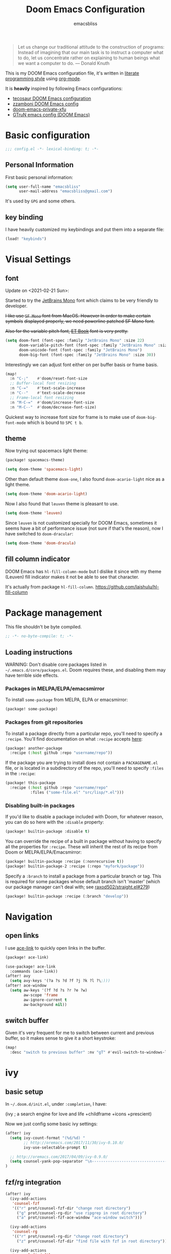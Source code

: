 #+TITLE: Doom Emacs Configuration
#+AUTHOR: emacsbliss
#+BLOG: https://emacsbliss.com
#+PROPERTY: header-args:emacs-lisp :tangle yes :cache yes :results silent :comments link :mkdirp yes
#+PROPERTY: header-args :tangle no :results silent
#+HTML_HEAD: <link rel='shortcut icon' type='image/png' href='https://www.gnu.org/software/emacs/favicon.png'>

#+BEGIN_QUOTE
Let us change our traditional attitude to the construction of programs:
Instead of imagining that our main task is to instruct a computer what to do,
let us concentrate rather on explaining to human beings what we want a
computer to do. --- Donald Knuth
#+END_QUOTE

This is my DOOM Emacs configuration file, it's written in [[http://www.howardism.org/Technical/Emacs/literate-programming-tutorial.html][literate programming style]] using [[https://orgmode.org/][org-mode]].

It is *heavily* inspired by following Emacs configurations:
- [[https://tecosaur.github.io/emacs-config/config.html][tecosaur DOOM Emacs configuration]]
- [[https://zzamboni.org/post/my-doom-emacs-configuration-with-commentary/][zzamboni DOOM Emacs config]]
- [[https://github.com/fuxialexander/doom-emacs-private-xfu][doom-emacs-private-xfu]]
- [[https://www.gtrun.org/post/init/][GTruN emacs config (DOOM Emacs)]]

* Basic configuration
#+BEGIN_SRC emacs-lisp :comments no
;;; config.el -*- lexical-binding: t; -*-
#+END_SRC
** Personal Information
First basic personal information:
#+BEGIN_SRC emacs-lisp
(setq user-full-name "emacsbliss"
      user-mail-address "emacsbliss@gmail.com")
#+END_SRC
It's used by ~GPG~ and some others.
** key binding
I have heavily customized my keybindings and put them into a separate file:
#+BEGIN_SRC emacs-lisp
(load! "keybinds")
#+END_SRC
* Visual Settings
** font
Update on <2021-02-21 Sun>:

Started to try the [[https://www.jetbrains.com/lp/mono/][JetBrains Mono]] font which claims to be very friendly to developer.

+I like use ~SF Mono~ font from MacOS. However In order to make certain symbols+
+displayed properly, we need powerline patched SF Mono font.+

+Also for the variable pitch font, [[https://edwardtufte.github.io/et-book/][ET Book]] font is very pretty.+

#+BEGIN_SRC emacs-lisp
(setq doom-font (font-spec :family "JetBrains Mono" :size 22)
      doom-variable-pitch-font (font-spec :family "JetBrains Mono" :size 30)
      doom-unicode-font (font-spec :family "JetBrains Mono")
      doom-big-font (font-spec :family "JetBrains Mono" :size 30))
#+END_SRC

Interestingly we can adjust font either on per buffer basis or frame basis.
#+begin_src emacs-lisp :tangle keybinds.el
(map!
  :n "C-;"    #'doom/reset-font-size
  ;; Buffer-local font resizing
  :n "C-="    #'text-scale-increase
  :n "C--"    #'text-scale-decrease
  ;; Frame-local font resizing
  :n "M-C-="  #'doom/increase-font-size
  :n "M-C--"  #'doom/decrease-font-size)
#+END_SRC

Quickest way to increase font size for frame is to make use of
~doom-big-font-mode~ which is bound to ~SPC t b~.

** theme
Now trying out spacemacs light theme:
#+begin_src emacs-lisp :tangle packages.el
(package! spacemacs-theme)
#+end_src

#+BEGIN_SRC emacs-lisp
(setq doom-theme 'spacemacs-light)
#+END_SRC

Other than default theme ~doom-one~, I also found ~doom-acario-light~ nice as a
light theme.
#+begin_src emacs-lisp :tangle no
(setq doom-theme 'doom-acario-light)
#+end_src

Now I also found that ~leuven~ theme is pleasant to use.
#+BEGIN_SRC emacs-lisp :tangle no
(setq doom-theme 'leuven)
#+END_SRC

Since ~leuven~ is not customized specially for DOOM Emacs, sometimes it seems
have a bit of performance issue (not sure if that's the reason), now I have
switched to ~doom-dracular~:
#+BEGIN_SRC emacs-lisp :tangle no
(setq doom-theme 'doom-dracula)
#+END_SRC
** fill column indicator
DOOM Emacs has ~hl-fill-column-mode~ but I dislike it since with my theme
(Leuven) fill indicator makes it not be able to see that character.

It's actually from package ~hl-fill-column~.
https://github.com/laishulu/hl-fill-column
* Package management
:PROPERTIES:
:header-args:emacs-lisp: :tangle packages.el :comments link
:END:
This file shouldn't be byte compiled.
#+BEGIN_SRC emacs-lisp :tangle packages.el :comments no
;; -*- no-byte-compile: t; -*-
#+END_SRC
** Loading instructions
:PROPERTIES:
:header-args:emacs-lisp: :tangle no
:END:

WARNING: Don't disable core packages listed in ~~/.emacs.d/core/packages.el~.
Doom requires these, and disabling them may have terrible side effects.

*** Packages in MELPA/ELPA/emacsmirror
To install ~some-package~ from MELPA, ELPA or emacsmirror:
#+BEGIN_SRC emacs-lisp :tangle no
(package! some-package)
#+END_SRC

*** Packages from git repositories
To install a package directly from a particular repo, you'll need to specify
a ~:recipe~. You'll find documentation on what ~:recipe~ accepts [[https://github.com/raxod502/straight.el#the-recipe-format][here]]:
#+BEGIN_SRC emacs-lisp :tangle no
(package! another-package
  :recipe (:host github :repo "username/repo"))
#+END_SRC

If the package you are trying to install does not contain a ~PACKAGENAME.el~
file, or is located in a subdirectory of the repo, you'll need to specify
~:files~ in the ~:recipe~:
#+BEGIN_SRC emacs-lisp :tangle no
(package! this-package
  :recipe (:host github :repo "username/repo"
           :files ("some-file.el" "src/lisp/*.el")))
#+END_SRC

*** Disabling built-in packages
If you'd like to disable a package included with Doom, for whatever reason,
you can do so here with the ~:disable~ property:
#+BEGIN_SRC emacs-lisp :tangle no
(package! builtin-package :disable t)
#+END_SRC
You can override the recipe of a built in package without having to specify
all the properties for ~:recipe~. These will inherit the rest of its recipe
from Doom or MELPA/ELPA/Emacsmirror:
#+BEGIN_SRC emacs-lisp :tangle no
(package! builtin-package :recipe (:nonrecursive t))
(package! builtin-package-2 :recipe (:repo "myfork/package"))
#+END_SRC

Specify a ~:branch~ to install a package from a particular branch or tag.
This is required for some packages whose default branch isn't 'master' (which
our package manager can't deal with; see [[https://github.com/raxod502/straight.el/issues/279][raxod502/straight.el#279]])
#+BEGIN_SRC emacs-lisp :tangle no
(package! builtin-package :recipe (:branch "develop"))
#+END_SRC
* Navigation
** open links
I use [[https://github.com/abo-abo/ace-link][ace-link]] to quickly open links in the buffer.

#+begin_src emacs-lisp :tangle packages.el
(package! ace-link)
#+end_src

#+begin_src emacs-lisp
(use-package! ace-link
  :commands (ace-link))
(after! avy
  (setq avy-keys '(?a ?s ?d ?f ?j ?k ?l ?\;)))
(after! ace-window
  (setq aw-keys '(?f ?d ?s ?r ?e ?w)
        aw-scope 'frame
        aw-ignore-current t
        aw-background nil))
#+end_src
** switch buffer
Given it's very frequent for me to switch between current and previous buffer,
so it makes sense to give it a short keystroke:

#+begin_src emacs-lisp :tangle keybinds.el
(map!
  :desc "switch to previous buffer" :nv "gT" #'evil-switch-to-windows-last-buffer)
#+END_SRC
* ivy
** basic setup
In =~/.doom.d/init.el=, under ~:completion~, I have:
#+begin_example :tangle no
(ivy               ; a search engine for love and life
+childframe
+icons
+prescient)
#+end_example

Now we just config some basic ivy settings:
#+begin_src emacs-lisp
(after! ivy
  (setq ivy-count-format "(%d/%d) "
        ;; http://oremacs.com/2017/11/30/ivy-0.10.0/
        ivy-use-selectable-prompt t)

  ;; http://oremacs.com/2017/04/09/ivy-0.9.0/
  (setq counsel-yank-pop-separator "\n-------------------------------------------------------\n")
)
#+end_src
** fzf/rg integration
#+begin_src emacs-lisp
(after! ivy
  (ivy-add-actions
   'counsel-fzf
   '(("r" prot/counsel-fzf-dir "change root directory")
     ("g" prot/counsel-rg-dir "use ripgrep in root directory")
     ("a" prot/counsel-fzf-ace-window "ace-window switch")))

  (ivy-add-actions
   'counsel-rg
   '(("r" prot/counsel-rg-dir "change root directory")
     ("z" prot/counsel-fzf-dir "find file with fzf in root directory")))

  (ivy-add-actions
   'counsel-find-file
   '(("g" prot/counsel-rg-dir "use ripgrep in root directory")
     ("z" prot/counsel-fzf-dir "find file with fzf in root directory")))
)
#+end_src

#+begin_src emacs-lisp
;; https://protesilaos.com/dotemacs/
;;;###autoload
(defun prot/counsel-fzf-rg-files (&optional input dir)
  "Run `fzf' in tandem with `ripgrep' to find files in the
present directory.  If invoked from inside a version-controlled
repository, then the corresponding root is used instead."
  (interactive)
  (let* ((process-environment
          (cons (concat "FZF_DEFAULT_COMMAND=rg -Sn --color never --files --no-follow --hidden")
                process-environment))
          (vc (vc-root-dir)))
    (if dir
        (counsel-fzf input dir)
      (if (eq vc nil)
          (counsel-fzf input default-directory)
        (counsel-fzf input vc)))))

;;;###autoload
(defun prot/counsel-fzf-dir (arg)
  "Specify root directory for `counsel-fzf'."
  (prot/counsel-fzf-rg-files ivy-text
                              (read-directory-name
                              (concat (car (split-string counsel-fzf-cmd))
                                      " in directory: "))))

;;;###autoload
(defun prot/counsel-rg-dir (arg)
  "Specify root directory for `counsel-rg'."
  (let ((current-prefix-arg '(4)))
    (counsel-rg ivy-text nil "")))

;;;###autoload
;; TODO generalise for all relevant file/buffer counsel-*?
(defun prot/counsel-fzf-ace-window (arg)
  "Use `ace-window' on `prot/counsel-fzf-rg-files' candidate."
  (ace-window t)
  (let ((default-directory (if (eq (vc-root-dir) nil)
                                counsel--fzf-dir
                              (vc-root-dir))))
    (if (> (length (aw-window-list)) 1)
        (progn
          (find-file arg))
      (find-file-other-window arg))
    (balance-windows)))
#+end_src

** ivy posframe
#+begin_src emacs-lisp
(after! ivy-posframe
  (setq ivy-posframe-parameters
   '((left-fringe . 2)
     (right-fringe . 2)
     (internal-border-width . 2)))

(setq ivy-posframe-height-alist
   '((swiper . 15)
     (swiper-isearch . 15)
     (t . 10))

  ivy-posframe-display-functions-alist
   '((complete-symbol . ivy-posframe-display-at-point)
     (swiper . nil)
     (swiper-isearch . nil)
     (t . ivy-posframe-display-at-frame-center))))
#+end_src

** ivy menu
#+begin_src emacs-lisp
;;;###autoload
(defun me/get-key (x separator)
  (kill-new (string-trim (car (split-string x separator t))))
)

;;;###autoload
(defun me/get-value (x separator)
  (kill-new (string-trim (cadr (split-string x separator t))))
)

;;;###autoload
(defun me/ivy-transform-with-separator (s)
  (replace-regexp-in-string me/ivy-separator "   " s)
)

;;;###autoload
(defun me/ivy-from-file (file)
  "read lines from file and display two column list by using me/ivy-separator"
  (interactive)
  (ivy-read "options: " (me/read-lines file)
            :action '(1
                      ("o" (lambda (x) (me/get-key x me/ivy-separator)) "get key")
                      ("j" (lambda (x) (me/get-value x me/ivy-separator)) "get value"))))

;; for eg, below is an example for using this me/ivy-from-file
;; (defvar me/ivy-separator "\\$\\$\\$")

;; (defun me/test-ivy ()
;;   (interactive)
;;   (ivy-set-display-transformer 'me/test-ivy 'me/ivy-transform-with-separator)
;;   (me/ivy-from-file "~/.doom.d/test.txt"))

;;;###autoload
(defun me/ivy-menu (file)
  "nested ivy case. the file would act as menu where key is menu entry name and value is the target file.
  Then upon select one entry from menu, it will call `me/ivy-from-file' to read that file and present all choices"
  (interactive)
  (ivy-read "options: " (me/read-lines file)
            :action '(1
                      ("o" (lambda (x) (me/ivy-from-file (me/get-value x me/ivy-separator)) "open file")))))
#+end_src

By default I use three consecutive ~$~ as separator in the files used by
~me/ivy-menu~ function:
#+begin_src emacs-lisp
(defvar me/ivy-separator "\\$\\$\\$")
#+end_src
** keybinding
#+begin_src emacs-lisp :tangle keybinds.el
(map!
  (:when (featurep! :completion ivy)
    (:after ivy
      :map ivy-minibuffer-map
      "C-SPC" #'ivy-call-and-recenter  ; preview file
      "C-l"   #'ivy-alt-done
      "C-v"   #'yank)
    (:after counsel
      :map counsel-ag-map
      "C-SPC"    #'ivy-call-and-recenter ; preview
      "C-l"      #'ivy-done
      [C-return] #'+ivy/git-grep-other-window-action)))
#+END_SRC
* auto complete
** company
~company~ is perfect for this.

#+BEGIN_SRC emacs-lisp
(after! company
    (setq company-idle-delay 0.4
        company-minimum-prefix-length 3))
#+END_SRC

#+BEGIN_SRC elisp
(use-package! company-tabnine
  :when (featurep! :completion company)
  :hook
  (kill-emacs . company-tabnine-kill-process)
  (lsp-after-open . (lambda ()
                      (add-to-list 'company-transformers 'company//sort-by-tabnine t)
                      (add-to-list 'company-backends '(company-lsp :with company-tabnine :separate))))
  (after-init . (lambda ()
                  (add-to-list 'company-backends #'company-tabnine)
                  (set-company-backend! 'text-mode
                    'company-tabnine 'company-dabbrev 'company-yasnippet 'company-ispell)
                  (set-company-backend! 'conf-mode
                    'company-tabnine 'company-capf 'company-dabbrev-code 'company-yasnippet)
                  (set-company-backend! 'prog-mode
                    'company-tabnine 'company-capf 'company-yasnippet)))
  :config
  (set company-idle-delay 1)
  (map! (:leader
          :desc "Use company default backend" "clo" #'company-other-backend
          :desc "Use company tabnine backend" "clt" #'company-tabnine))
  ;; Integrate company-tabnine with lsp-mode
  (defun company//sort-by-tabnine (candidates)
    (if (or (functionp company-backend)
            (not (and (listp company-backend) (memq 'company-tabnine company-backend))))
        candidates
      (let ((candidates-table (make-hash-table :test #'equal))
            candidates-lsp
            candidates-tabnine)
        (dolist (candidate candidates)
          (if (eq (get-text-property 0 'company-backend candidate)
                  'company-tabnine)
              (unless (gethash candidate candidates-table)
                (push candidate candidates-tabnine))
            (push candidate candidates-lsp)
            (puthash candidate t candidates-table)))
        (setq candidates-lsp (nreverse candidates-lsp))
        (setq candidates-tabnine (nreverse candidates-tabnine))
        (nconc (seq-take candidates-tabnine 3)
               (seq-take candidates-lsp 6))))))
#+END_SRC

#+BEGIN_SRC emacs-lisp
(after! org
(set-company-backend! '(org-mode)
  '(:separate company-tabnine
              company-files
              company-yasnippet
              ))
)
#+END_SRC

Do not use ~company-ispell~ as backend, too much noise most of the time.
#+BEGIN_SRC emacs-lisp
(set-company-backend! '(prog-mode)
  '(:separate company-tabnine
              company-files
              company-yasnippet
              ))

(setq +lsp-company-backend '(company-lsp :with company-tabnine :separate))
#+END_SRC

#+begin_src emacs-lisp :tangle keybinds.el
;;; :completion
(map! (:when (featurep! :completion company)
  :i "C-@"      #'+company/complete
  :i "C-SPC"    #'+company/complete
  (:after company
    (:map company-active-map
      "C-w"     nil  ; don't interfere with `evil-delete-backward-word'
      "C-n"     #'company-select-next
      "C-p"     #'company-select-previous
      "C-j"     #'company-select-next
      "C-k"     #'company-select-previous
      "C-h"     #'company-show-doc-buffer
      "C-u"     #'company-previous-page
      "C-d"     #'company-next-page
      "C-s"     #'company-filter-candidates
      "C-S-s"   (cond ((featurep! :completion helm) #'helm-company)
                      ((featurep! :completion ivy)  #'counsel-company))
      "C-SPC"   #'company-complete-common
      "TAB"     #'company-complete-common-or-cycle
      [tab]     #'company-complete-common-or-cycle
      [backtab] #'company-select-previous)
    (:map company-search-map  ; applies to `company-filter-map' too
      "C-n"     #'company-select-next-or-abort
      "C-p"     #'company-select-previous-or-abort
      "C-j"     #'company-select-next-or-abort
      "C-k"     #'company-select-previous-or-abort
      "C-s"     (λ! (company-search-abort) (company-filter-candidates))
      "ESC"     #'company-search-abort))
  ;; TAB auto-completion in term buffers
  (:after comint :map comint-mode-map
    "TAB" #'company-complete
    [tab] #'company-complete)))
#+END_SRC
** tabnine
#+begin_src emacs-lisp :tangle packages.el
(package! company-tabnine)
#+end_src

The config for tabnine is taken from [[https://www.gtrun.org/custom/init.html][here]].
#+BEGIN_SRC emacs-lisp
(use-package! company-tabnine
  :when (featurep! :completion company)
  :config
  (setq company-tabnine--disable-next-transform nil)
  (defun my-company--transform-candidates (func &rest args)
    (if (not company-tabnine--disable-next-transform)
        (apply func args)
      (setq company-tabnine--disable-next-transform nil)
      (car args)))

  (defun my-company-tabnine (func &rest args)
    (when (eq (car args) 'candidates)
      (setq company-tabnine--disable-next-transform t))
    (apply func args))

  (advice-add #'company--transform-candidates :around #'my-company--transform-candidates)
  (advice-add #'company-tabnine :around #'my-company-tabnine)
  ;; Trigger completion immediately.
  ;; (setq company-idle-delay 0)

  ;; Number the candidates (use M-1, M-2 etc to select completions).
  (setq company-show-numbers t)
)
#+END_SRC

For now I want to disable this since tab doesn't behave to my liking.
#+BEGIN_SRC emacs-lisp :tangle no
  ;; Use the tab-and-go frontend.
  ;; Allows TAB to select and complete at the same time.
  (company-tng-configure-default)
  (setq company-frontends
        '(company-tng-frontend
          company-pseudo-tooltip-frontend
          company-echo-metadata-frontend))
#+END_SRC

* keybinding
:PROPERTIES:
:header-args:emacs-lisp: :tangle keybinds.el :comments link
:END:

Need to disable this otherwise will cause problem:
#+BEGIN_SRC emacs-lisp :tangle no
(setq doom-localleader-key ",")
#+END_SRC
** most frequent
I think shortest keystroke I can get in Emacs is about 2, so I try to assign
them to most frequently used things in Emacs.
#+begin_src emacs-lisp
(map!
  ;; seems I like to use :a<RET> more, so give this away to org-roam
  ;; :desc  "toggle between h/cpp" :nv "ga" #'projectile-find-other-file
  :desc  "org roam find file" :nv "ga" #'org-roam-find-file
  :desc  "org roam" :nv "gA" #'org-roam
  ;; :desc  "toggle between h/cpp" :nv "gA" #'projectile-find-other-file-other-window
  ;; what is differences between persp-switch-to-buffer and +ivy/switch-workspace-buffer ?
  :desc  "switch workspace buffer" :nv "gb" #'+ivy/switch-workspace-buffer
  :desc  "switch all buffer" :nv "gB" #'ivy-switch-buffer
  :desc  "hyperbole" :niv "M-RET" #'hkey-either

  :nv "gc" #'evilnc-comment-or-uncomment-lines
  :nv "gC" #'evilnc-copy-and-comment-lines

  :nv "gd" #'+lookup/definition
  :nv "gD" #'+lookup/references
  :nv "ge" #'+eval:region
  :nv "gE" #'+eval/buffer
  :nv "gf" #'counsel-find-file
  :nv "gF" #'counsel-projectile-find-file
  ;; gg - evil-goto-first-line
  ;; dash-at-point is not used so frequently
  :nv "gh" #'+lookup/online

  :nv "gi" #'counsel-imenu
  :nv "gI" #'lsp-ui-imenu
  ;; gj - evil-next-visual-line
  ;; gk - evil-previous-visual-line
  :nv "gl" #'ace-link
  :desc "maximize current buffer" :nv "gm" #'delete-other-windows
  :desc "restore previous window layout" :nv "gM" #'winner-undo
  ;; gn - evil-next-match

  :nv "go" #'save-buffer
  ;; gp - +evil/reselect-paste
  ;; gq - evil-fill-and-move
  ;; :nv "gr" #'org-roam-find-file
  :nv "gr" #'evil-replace-with-register
  ;; :nv "gR" #'org-roam
  :desc "switch org-roam" :nv "gT" #'me/switch-org-roam

  :desc "split vertically" :nv "gs" #'evil-window-vsplit
  :desc "split horizontally" :nv "gS" #'evil-window-split

  :desc "toggle workspace" :nv "gt" #'doom/jump-to-last-workspace

  ;; gu - evil-downcase
  ;; gU - evil-upcase
  ;; gv - evil-visual-restore
  ;; gV - evil-visual-restore

  :nv "gw" #'ace-window
  :desc "transpose two windows" :nv "gW" #'window-split-toggle

  :nv "gx" #'+workspace/switch-to
  :nv "gy" #'tldr
  ;; gz - evil multi-cursor

  ;; evil-exchange is used no so frequently
  ;; :nv "gx" #'evil-exchange

  ;"C-h" #'evil-window-left
  "C-j" #'evil-window-down
  "C-k" #'evil-window-up
  "C-l" #'evil-window-right

  :ni "C-y" #'yank
  "C-s" #'counsel-grep-or-swiper
  "M-y" #'counsel-yank-pop

  "M-/" #'dabbrev-expand
  "C-c <left>" #'winner-undo
  "C-c <right>" #'winner-redo
  "C-c c" #'org-capture

  "<f2>" #'org-clock-goto
  "<f3>" #'org-clock-in
  "<f4>" #'org-clock-out
  "<f5> a" #'org-archive-subtree
  "<f5> c" #'calendar
  "<f5> r" #'org-refile
  "<f6>" #'forge-browse-remote
  "<f7>" #'org-roam
  ;; "<f8> c" #'counsel-git-grep-complete-line
  "<f9>" #'org-attach
  "<f10>" #'region-to-clocked-task
  "<f11>" #'org-agenda
  "<f12>" #'org-todo

  :v  "v"   #'er/expand-region
  :v  "V"   #'er/contract-region
)
#+END_SRC
** leader keybinding
#+begin_src emacs-lisp
(map! :leader
      :desc "symbol overlay"        ";"    #'symbol-overlay-put
      :desc "Eval expression"       "y"    #'pp-eval-expression
      :desc "M-x"                   ":"    #'execute-extended-command
      ;; :desc "Pop up scratch buffer" "x"    #'doom/open-scratch-buffer
      :desc "Pop up scratch buffer" "x"    #'me/open-scratch-buffer

      :desc "Org Capture"           ","    #'org-capture
      :desc "magit status"          "."    #'magit-status

      ;; C-u is used by evil
      :desc "Universal argument"    "u"    #'universal-argument
      :desc "window"                "w"    evil-window-map
      :desc "help"                  "h"    help-map

      :desc "rg"                    "/"    #'counsel-rg
      :desc "M-x"                   "SPC"  #'counsel-M-x
      :desc "jump char 2"           "k"    #'evil-avy-goto-char-2

      (:when (featurep! :ui popup)
        :desc "Toggle last popup"     "~"    #'+popup/toggle)

      :desc "Resume last search"    "'"
      (cond ((featurep! :completion ivy)   #'ivy-resume)
            ((featurep! :completion helm)  #'helm-resume))

      :desc "Search for symbol in project" "*" #'+default/search-project-for-symbol-at-point
      :desc "Switch to last buffer" "TAB"    #'evil-switch-to-windows-last-buffer
      :desc "Jump to bookmark"      "RET"  #'bookmark-jump)
#+END_SRC
** keybinding - minibuffer
#+begin_src emacs-lisp
(when (featurep! :editor evil +everywhere)
  ;; Have C-u behave similarly to `doom/backward-to-bol-or-indent'.
  ;; NOTE SPC u replaces C-u as the universal argument.
  (map! :i "C-u" #'doom/backward-kill-to-bol-and-indent
        :i "C-w" #'backward-kill-word
        ;; Vimmish ex motion keys
        :i "C-b" #'backward-word
        :i "C-f" #'forward-word)

  ;; Minibuffer
  (define-key! evil-ex-completion-map
    "C-a" #'move-beginning-of-line
    "C-b" #'backward-word
    "C-s" (if (featurep! :completion ivy)
              #'counsel-minibuffer-history
            #'helm-minibuffer-history))

  (define-key! :keymaps +default-minibuffer-maps
    [escape] #'abort-recursive-edit
    "C-a"    #'move-beginning-of-line
    "C-b"    #'backward-word
    "C-f"    #'forward-word
    "C-r"    #'evil-paste-from-register
    "C-u"    #'doom/backward-kill-to-bol-and-indent
    "C-v"    #'yank
    "C-w"    #'backward-kill-word
    "C-z"    (λ! (ignore-errors (call-interactively #'undo)))
    ;; Scrolling lines
    "C-j"    #'next-line
    "C-k"    #'previous-line
    "C-S-j"  #'scroll-up-command
    "C-S-k"  #'scroll-down-command)

  (define-key! read-expression-map
    "C-j" #'next-line-or-history-element
    "C-k" #'previous-line-or-history-element))
#+END_SRC
** keybinding - application
#+begin_src emacs-lisp
(map! :leader
      (:prefix-map ("a" . "applications")
        :desc "avy-copy-line"              "c" #'avy-copy-line
        :desc "bookmark Dired buffer"      "d" #'bookmark-set
        :desc "end screen recording"       "e" #'gif-screencast-stop
        :desc "pause/resume recording"     "p" #'gif-screencast-toggle-pause
        :desc "bookmark a file"            "f" #'bmkp-file-target-set
        :desc "new org journal entry"      "j" #'org-journal-new-entry
        :desc "bookmark current buffer"    "k" #'bmkp-bookmark-set-confirm-overwrite
        :desc "list all bookmarks"         "l" #'bookmark-bmenu-list
        :desc "align-regexp"               "r" #'align-regexp
        :desc "bookmark a snippet"         "s" #'bmkp-set-snippet-bookmark
        :desc "treemacs"                   "t" #'treemacs
        :desc "bookmark a URL"             "u" #'bmkp-url-target-set
        :desc "avy-copy-region"            "v" #'avy-copy-region))
#+END_SRC
** keybinding - buffer
#+begin_src emacs-lisp
(map! :leader
  ;;; <leader> b --- buffer
  (:prefix-map ("b" . "buffer")
    :desc "Toggle narrowing"            "-"   #'doom/toggle-narrow-buffer
    :desc "Previous buffer"             "["   #'previous-buffer
    :desc "Next buffer"                 "]"   #'next-buffer
    (:when (featurep! :ui workspaces)
      :desc "Switch workspace buffer" "b" #'persp-switch-to-buffer
      :desc "Switch buffer"           "B" #'switch-to-buffer)
    (:unless (featurep! :ui workspaces)
      :desc "Switch buffer"           "b" #'switch-to-buffer)
    :desc "Kill buffer"                 "d"   #'kill-current-buffer
    :desc "ibuffer"                     "i"   #'ibuffer
    :desc "Kill buffer"                 "k"   #'doom/kill-this-buffer-in-all-windows
    :desc "Kill all buffers"            "K"   #'doom/kill-all-buffers
    :desc "Switch to last buffer"       "l"   #'evil-switch-to-windows-last-buffer
    :desc "open message buffer"         "m"   #'me/open-message-buffer
    :desc "show visual bookmarks"       "n"   #'bm-show
    :desc "show all visual bookmarks"   "N"   #'bm-show-all
    :desc "Kill other buffers"          "O"   #'doom/kill-other-buffers
    :desc "Previous buffer"             "p"   #'previous-buffer
    :desc "Rename buffer"               "r"   #'rename-buffer
    :desc "switch to workspace term"    "t"   #'me/switch-to-workspace-term
    :desc "Save buffer"                 "s"   #'basic-save-buffer
    :desc "Save all buffers"            "S"   #'evil-write-all
    :desc "Pop up scratch buffer"       "x"   #'me/open-scratch-buffer
    :desc "Switch to scratch buffer"    "X"   #'doom/switch-to-scratch-buffer
    :desc "Bury buffer"                 "z"   #'bury-buffer
    :desc "Kill buried buffers"         "Z"   #'doom/kill-buried-buffers))
#+END_SRC
** keybinding - code
#+begin_src emacs-lisp
(map! :leader
  ;;; <leader> c --- code
  (:prefix-map ("c" . "code")
    :desc "Compile"                     "c"   #'compile
    :desc "Recompile"                   "C"   #'recompile
    :desc "Jump to definition"          "d"   #'+lookup/definition
    :desc "Jump to references"          "D"   #'+lookup/references
    :desc "Evaluate buffer/region"      "e"   #'+eval/buffer-or-region
    :desc "Evaluate & replace region"   "E"   #'+eval:replace-region
    :desc "Format buffer/region"        "f"   #'+format/region-or-buffer
    :desc "LSP Format buffer/region"    "F"   #'+default/lsp-format-region-or-buffer
    :desc "LSP Organize imports"        "i"   #'lsp-organize-imports
    :desc "Jump to documentation"       "k"   #'+lookup/documentation
    :desc "LSP Rename"                  "r"   #'lsp-rename
    :desc "Send to repl"                "s"   #'+eval/send-region-to-repl
    :desc "Delete trailing whitespace"  "w"   #'delete-trailing-whitespace
    :desc "Delete trailing newlines"    "W"   #'doom/delete-trailing-newlines
    :desc "List errors"                 "x"   #'flymake-show-diagnostics-buffer
    (:when (featurep! :tools flycheck)
      :desc "List errors"               "x"   #'flycheck-list-errors)))
#+END_SRC
** keybidning - diff
#+begin_src emacs-lisp
(map! :leader
  (:prefix-map ("d" . "diff")
    "b" #'ud/diff-buffers
    "j" #'ud/json-diff-last-two-kills
    "s" #'ud/select-backend
    "x" #'ud/xml-diff-last-two-kills))
#+END_SRC
** keybinding - errors
#+begin_src emacs-lisp
(map! :leader
  (:prefix-map ("e" . "errors")
    "l" #'flycheck-list-errors
    "n" #'next-error
    "p" #'previous-error))
#+END_SRC
** keybinding - file
#+begin_src emacs-lisp
(map! :leader
  ;;; <leader> f --- file
  (:prefix-map ("f" . "file")
    :desc "Open project editorconfig"   "c"   #'editorconfig-find-current-editorconfig
    :desc "Copy this file"              "C"   #'doom/copy-this-file
    :desc "Find directory"              "d"   #'dired
    :desc "Delete this file"            "D"   #'doom/delete-this-file
    :desc "Find file in emacs.d"        "e"   #'+default/find-in-emacsd
    :desc "Browse emacs.d"              "E"   #'+default/browse-emacsd
    :desc "Find file"                   "f"   #'find-file
    :desc "Find file from here"         "F"   #'+default/find-file-under-here
    :desc "Locate file"                 "l"   #'locate
    :desc "Move/rename file"            "m"   #'doom/move-this-file
    :desc "Find file in private config" "p"   #'doom/find-file-in-private-config
    :desc "open my private config"      "P"   #'me/open-module-init
    :desc "Recent files"                "r"   #'recentf-open-files
    :desc "Recent project files"        "R"   #'projectile-recentf
    :desc "Save file"                   "s"   #'save-buffer
    :desc "Save file as..."             "S"   #'write-file
    :desc "Sudo find file"              "u"   #'doom/sudo-find-file
    :desc "Sudo this file"              "U"   #'doom/sudo-this-file
    :desc "Yank file name"              "y"   #'copy-file-name-to-clipboard
    :desc "Yank file full path"         "Y"   #'+default/yank-buffer-filename
    :desc "find file with fzf"          "z"   #'prot/counsel-fzf-rg-files))
#+END_SRC
** keybinding - git
#+begin_src emacs-lisp
(map! :leader
  ;;; <leader> g --- git
  (:prefix-map ("g" . "git")
    :desc "Git revert file"             "R"   #'vc-revert
    :desc "Copy git link"               "y"   #'git-link
    :desc "Copy git link to homepage"   "Y"   #'git-link-homepage
    :desc "diff buffer"                 "d"   #'magit-diff-buffer-file
    :desc "Git push"                    "p"   #'magit-push-current

      ;"gc" '(magit-commit :which-key "Git commit")

    (:when (featurep! :ui vc-gutter)
      :desc "Git revert hunk"           "r"   #'git-gutter:revert-hunk
      :desc "Git stage hunk"            "s"   #'git-gutter:stage-hunk
      :desc "git gutter"                "u"   #'my-goto-git-gutter

      ; my-git-timemachine
      :desc "Git time machine"          "t"   #'git-timemachine-toggle
      :desc "Jump to next hunk"         "]"   #'git-gutter:next-hunk
      :desc "Jump to previous hunk"     "["   #'git-gutter:previous-hunk)

    (:when (featurep! :tools magit)
      :desc "Magit dispatch"            "/"   #'magit-dispatch
      :desc "Forge dispatch"            "'"   #'forge-dispatch
      :desc "Magit switch branch"       "b"   #'magit-branch-checkout
      :desc "Magit status"              "g"   #'magit-status
      :desc "Magit file delete"         "D"   #'magit-file-delete
      :desc "Magit blame"               "B"   #'magit-blame-addition
      :desc "Magit clone"               "C"   #'magit-clone
      :desc "Magit fetch"               "F"   #'magit-fetch
      :desc "Magit buffer log"          "L"   #'magit-log
      :desc "Git stage file"            "S"   #'magit-stage-file
      :desc "Git unstage file"          "U"   #'magit-unstage-file
      (:prefix ("f" . "find")
        :desc "Find file"                 "f"   #'magit-find-file
        :desc "Find gitconfig file"       "g"   #'magit-find-git-config-file
        :desc "Find commit"               "c"   #'magit-show-commit
        :desc "Find issue"                "i"   #'forge-visit-issue
        :desc "Find pull request"         "p"   #'forge-visit-pullreq)
      (:prefix ("o" . "open in browser")
        :desc "Browse region or line"     "o"   #'+vc/git-browse-region-or-line
        :desc "Browse remote"             "r"   #'forge-browse-remote
        :desc "Browse commit"             "c"   #'forge-browse-commit
        :desc "Browse an issue"           "i"   #'forge-browse-issue
        :desc "Browse a pull request"     "p"   #'forge-browse-pullreq
        :desc "Browse issues"             "I"   #'forge-browse-issues
        :desc "Browse pull requests"      "P"   #'forge-browse-pullreqs)
      (:prefix ("l" . "list")
        (:when (featurep! :tools gist)
          :desc "List gists"              "g"   #'+gist:list)
        :desc "List repositories"         "r"   #'magit-list-repositories
        :desc "List submodules"           "s"   #'magit-list-submodules
        :desc "List issues"               "i"   #'forge-list-issues
        :desc "List pull requests"        "p"   #'forge-list-pullreqs
        :desc "List notifications"        "n"   #'forge-list-notifications)

      (:prefix ("i" . "inspect")
        ;; list commits affect current function
        :desc "show commits for function" "d"   #'magit-log-trace-definition
        ;; list commits affect current file
        :desc "show commits for file"     "f"   #'magit-log-buffer-file)

      (:prefix ("c" . "create")
        :desc "Initialize repo"           "r"   #'magit-init
        :desc "Clone repo"                "R"   #'magit-clone
        :desc "Commit"                    "c"   #'magit-commit-create
        :desc "Fixup"                     "f"   #'magit-commit-fixup
        :desc "Branch"                    "b"   #'magit-branch-and-checkout
        :desc "Issue"                     "i"   #'forge-create-issue
        :desc "Pull request"              "p"   #'forge-create-pullreq))))
#+END_SRC
** keybinding - insert
#+begin_src emacs-lisp
(map! :leader
  ;;; <leader> i --- insert
  (:prefix-map ("i" . "insert")
    :desc "Current file name"             "f"   #'+default/insert-file-path
    :desc "Current file path"             "F"   (λ!! #'+default/insert-file-path t)
    :desc "Evil ex path"                  "p"   (λ! (evil-ex "R!echo "))
    :desc "From evil register"            "r"   #'evil-ex-registers
    :desc "Snippet"                       "s"   #'yas-insert-snippet
    :desc "Unicode"                       "u"   #'unicode-chars-list-chars
    :desc "From clipboard"                "y"   #'+default/yank-pop))
#+END_SRC
** keybinding - jump
#+begin_src emacs-lisp
(map! :leader
  ;;; <leader> j --- jump
  (:prefix-map ("j" . "jump/highlight")
    :desc "toggle highlight symbol at point"     "t"   #'symbol-overlay-mode
    :desc "toggle symbol overlay minor mode"     "h"   #'symbol-overlay-put
    :desc "remove all highlights"                "H"   #'symbol-overlay-remove-all
    :desc "Switch to the closest symbol highlighted nearby forward"     "n"   #'symbol-overlay-switch-forward
    :desc "Switch to the closest symbol highlighted nearby backward"     "p"   #'symbol-overlay-switch-backward
    :desc "jump back"                            "b"   #'avy-pop-mark
    :desc "dumb-jump-go"                         "d"   #'dumb-jump-go))
#+END_SRC
** keybinding - workspace
#+begin_src emacs-lisp
(map! :leader
  ;;; <leader> l --- workspace/layout
  (:prefix-map ("l" . "workspace/layout")
    :desc "delete workspace"                     "d"   #'+workspace/delete
    :desc "switch workspace"                     "l"   #'+workspace/switch-to
    :desc "New workspace"                        "n"   #'+workspace/me/new
    :desc "rename workspace"                     "r"   #'+workspace/rename))
#+END_SRC
** keybinding - note
#+begin_src emacs-lisp
(map! :leader
  ;;; <leader> n --- notes
  (:prefix-map ("n" . "notes")
    :desc "Search notes for symbol"      "*" #'+default/search-notes-for-symbol-at-point
    :desc "Org agenda"                   "a" #'org-agenda
    :desc "Org capture"                  "c" #'org-capture
    :desc "Open notdeft"                 "d" #'notdeft
    :desc "toggle narrow"                "r" #'me/toggle-narrow
    :desc "Search org agenda headlines"  "h" #'+default/org-notes-headlines
    :desc "Org store link"               "l" #'org-store-link
    :desc "Tags search"                  "m" #'org-tags-view
    :desc "Find file in notes"           "n" #'me/find-in-notes
    :desc "Browse notes"                 "N" #'me/browse-notes
    :desc "Todo list"                    "t" #'org-todo-list
    :desc "Search notes"                 "s" #'+default/org-notes-search
    :desc "View search"                  "v" #'org-search-view
    :desc "Org export to clipboard"        "y" #'+org/export-to-clipboard
    :desc "Org export to clipboard as RTF" "Y" #'+org/export-to-clipboard-as-rich-text

    (:when (featurep! :lang org +journal)
      (:prefix ("j" . "journal")
        :desc "New Entry"      "j" #'org-journal-new-entry
        :desc "Search Forever" "s" #'org-journal-search-forever))))
#+END_SRC
** keybinding - open
#+begin_src emacs-lisp
(map! :leader
  ;;; <leader> o --- open
  (:prefix-map ("o" . "open")
    :desc "Org agenda"       "A"  #'org-agenda
    (:prefix ("a" . "org agenda")
      :desc "Agenda"         "a"  #'org-agenda
      :desc "Todo list"      "t"  #'org-todo-list
      :desc "Tags search"    "m"  #'org-tags-view
      :desc "View search"    "v"  #'org-search-view)
    :desc "Default browser"    "b"  #'browse-url-of-file
    :desc "Start debugger"     "d"  #'+debugger/start
    :desc "New frame"          "f"  #'make-frame
    :desc "REPL"               "r"  #'+eval/open-repl-other-window
    :desc "REPL (same window)" "R"  #'+eval/open-repl-same-window
    :desc "Dired"              "-"  #'dired-jump
    (:when (featurep! :ui neotree)
      :desc "Project sidebar"              "p" #'+neotree/open
      :desc "Find file in project sidebar" "P" #'+neotree/find-this-file)
    (:when (featurep! :ui treemacs)
      :desc "Project sidebar" "p" #'+treemacs/toggle
      :desc "Find file in project sidebar" "P" #'+treemacs/find-file)
    (:when (featurep! :term shell)
      :desc "Toggle shell popup"    "t" #'+shell/toggle
      :desc "Open shell here"       "T" #'+shell/here)
    (:when (featurep! :term term)
      :desc "Toggle terminal popup" "t" #'+term/toggle
      :desc "Open terminal here"    "T" #'+term/here)
    (:when (featurep! :term vterm)
      :desc "Toggle vterm popup"    "t" #'+vterm/toggle
      :desc "Open vterm here"       "T" #'+vterm/here)
    (:when (featurep! :term eshell)
      :desc "Toggle eshell popup"   "e" #'+eshell/toggle
      :desc "Open eshell here"      "E" #'+eshell/here)
    (:when (featurep! :tools macos)
      :desc "Reveal in Finder"           "o" #'+macos/reveal-in-finder
      :desc "Reveal project in Finder"   "O" #'+macos/reveal-project-in-finder
      :desc "Send to Transmit"           "u" #'+macos/send-to-transmit
      :desc "Send project to Transmit"   "U" #'+macos/send-project-to-transmit
      :desc "Send to Launchbar"          "l" #'+macos/send-to-launchbar
      :desc "Send project to Launchbar"  "L" #'+macos/send-project-to-launchbar)
    (:when (featurep! :tools docker)
      :desc "Docker" "D" #'docker)))
#+END_SRC
** keybinding - project
#+begin_src emacs-lisp
(map! :leader
  ;;; <leader> p --- project
  (:prefix-map ("p" . "project")
    :desc "Browse project"               "." #'+default/browse-project
    :desc "Browse other project"         ">" #'doom/browse-in-other-project
    :desc "Run cmd in project root"      "!" #'projectile-run-shell-command-in-root
    :desc "Add new project"              "a" #'projectile-add-known-project
    :desc "Switch to project buffer"     "b" #'projectile-switch-to-buffer
    :desc "Compile in project"           "c" #'projectile-compile-project
    :desc "Repeat last command"          "C" #'projectile-repeat-last-command
    :desc "Remove known project"         "d" #'projectile-remove-known-project
    :desc "Edit project .dir-locals"     "e" #'projectile-edit-dir-locals
    :desc "Find file in project"         "f" #'projectile-find-file
    :desc "Find file in other project"   "F" #'doom/find-file-in-other-project
    :desc "Configure project"            "g" #'projectile-configure-project
    :desc "Invalidate project cache"     "i" #'projectile-invalidate-cache
    :desc "Kill project buffers"         "k" #'projectile-kill-buffers
    ;; "po" '(+term/open-popup-in-project :which-key "+term/open-popup-in-project")
    :desc "Find other file"              "o" #'projectile-find-other-file
    :desc "Switch project"               "p" #'projectile-switch-project
    :desc "Find recent project files"    "r" #'projectile-recentf
    :desc "Run project"                  "R" #'projectile-run-project
    :desc "Save project files"           "s" #'projectile-save-project-buffers
    :desc "Pop up scratch buffer"        "x" #'doom/open-project-scratch-buffer
    :desc "Switch to scratch buffer"     "X" #'doom/switch-to-project-scratch-buffer
    ;; "pt" '(+ivy/tasks :which-key "+ivy/tasks")
    :desc "List project tasks"           "t" #'magit-todos-list
    :desc "Test project"                 "T" #'projectile-test-project))
#+END_SRC
** keybinding - quit/session
#+begin_src emacs-lisp
(map! :leader
  ;;; <leader> q --- quit/session
  (:prefix-map ("q" . "quit/session")
    :desc "Restart emacs server"         "d" #'+default/restart-server
    :desc "Delete frame"                 "f" #'delete-frame
    :desc "Clear current frame"          "F" #'doom/kill-all-buffers
    :desc "Kill Emacs (and daemon)"      "K" #'save-buffers-kill-emacs
    :desc "Quit Emacs"                   "q" #'save-buffers-kill-terminal
    :desc "Quit Emacs without saving"    "Q" #'evil-quit-all-with-error-code
    :desc "Quick save current session"   "s" #'doom/quicksave-session
    :desc "Restore last session"         "l" #'doom/quickload-session
    :desc "Save session to file"         "S" #'doom/save-session
    :desc "Restore session from file"    "L" #'doom/load-session
    :desc "Restart & restore Emacs"      "r" #'doom/restart-and-restore
    :desc "Restart Emacs"                "R" #'doom/restart))
#+END_SRC
** keybinding - remote
#+begin_src emacs-lisp
(map! :leader
  ;;; <leader> r --- remote
  (:when (featurep! :tools upload)
    (:prefix-map ("r" . "remote")
      :desc "Upload local"               "u" #'ssh-deploy-upload-handler
      :desc "Upload local (force)"       "U" #'ssh-deploy-upload-handler-forced
      :desc "Download remote"            "d" #'ssh-deploy-download-handler
      :desc "Diff local & remote"        "D" #'ssh-deploy-diff-handler
      :desc "Browse remote files"        "." #'ssh-deploy-browse-remote-handler
      :desc "Detect remote changes"      ">" #'ssh-deploy-remote-changes-handler)))
#+END_SRC
** keybinding - org-roam
#+begin_src emacs-lisp
(map! :leader
  ;;; <leader> r --- roam
    (:prefix-map ("r" . "org-roam")
      :desc "org roam today"                      "t" #'org-roam-dailies-find-today
      :desc "org roam capture today"              "c" #'org-roam-dailies-capture-today
      :desc "org roam yesterday"                  "y" #'org-roam-dailies-find-yesterday
      :desc "org roam daily date"                 "d" #'org-roam-dailies-find-date
      :desc "org roam daily capture date"         "D" #'org-roam-dailies-capture-date
      :desc "org roam daily capture tomorrow"     "C" #'org-roam-dailies-capture-tomorrow
      :desc "org roam add tag"                    "g" #'org-roam-tag-add
      :desc "org roam add alias"                  "a" #'org-roam-alias-add
      :desc "org roam todo"                       "o" #'me/org-roam-todo
      :desc "org roam tomorrow"                   "T" #'org-roam-dailies-find-tomorrow))
#+END_SRC
** keybinding - search
#+begin_src emacs-lisp
(map! :leader
  ;;; <leader> s --- search
  (:prefix-map ("s" . "search")
    :desc "Search buffer"                       "b" #'swiper
    :desc "Search current directory"            "d" #'+default/search-cwd
    :desc "Search other directory"              "D" #'+default/search-other-cwd
    :desc "Locate file"                         "f" #'locate
    :desc "Jump to symbol"                      "i" #'imenu
    :desc "Imenu all buffers"                   "I" #'imenu-anywhere
    :desc "Jump to link"                        "l" #'ace-link
    :desc "Jump list"                           "j" #'evil-show-jumps
    :desc "Jump to mark"                        "m" #'evil-show-marks
    :desc "Look up online"                      "o" #'+lookup/online
    :desc "Look up online (w/ prompt)"          "O" #'+lookup/online-select
    :desc "Look up in local docsets"            "k" #'+lookup/in-docsets
    :desc "Look up in all docsets"              "K" #'+lookup/in-all-docsets
    :desc "Search project"                      "p" #'+default/search-project
    :desc "Search other project"                "P" #'+default/search-other-project
    :desc "search registers"                    "r" #'counsel-evil-registers
    :desc "Search buffer"                       "s" #'swiper-isearch
    :desc "Search buffer for thing at point"    "S" #'swiper-isearch-thing-at-point
    :desc "counsel etags"                       "t" #'counsel-etags-find-tag-at-point))
#+END_SRC
** keybinding - toggle
#+begin_src emacs-lisp
(map! :leader
  ;;; <leader> t --- toggle
  (:prefix-map ("t" . "toggle")
    :desc "Big mode"                     "b" #'doom-big-font-mode
    ;; :desc "visual-fill-column-mode"      "c" #'visual-fill-column-mode
    :desc "visual line mode"             "v" #'visual-line-mode

    :desc "Flymake"                      "f" #'flymake-mode
    (:when (featurep! :tools flycheck)
      :desc "Flycheck"                   "f" #'flycheck-mode)
    :desc "Frame fullscreen"             "F" #'toggle-frame-fullscreen
    :desc "Evil goggles"                 "g" #'evil-goggles-mode
    (:when (featurep! :ui indent-guides)
      :desc "Indent guides"              "i" #'highlight-indent-guides-mode)
    :desc "Indent style"                 "I" #'doom/toggle-indent-style
    :desc "Line numbers"                 "l" #'doom/toggle-line-numbers
    (:when (featurep! :lang org +present)
      :desc "org-tree-slide mode"        "p" #'+org-present/start)
    :desc "Read-only mode"               "r" #'read-only-mode
    (:when (featurep! :tools flyspell)
      :desc "Flyspell"                   "s" #'flyspell-mode)
    (:when (featurep! :lang org +pomodoro)
      :desc "Pomodoro timer"             "t" #'org-pomodoro)
    :desc "Word-wrap mode"               "w" #'+word-wrap-mode))
#+END_SRC
** keybinding - vimish
#+begin_src emacs-lisp
(map! :leader
  ;;; <leader> v --- vimish fold
  (:prefix-map ("v" . "vimish fold")
    :desc "fold delete"                     "d" #'vimish-fold-delete
    :desc "fold delete all"                     "D" #'vimish-fold-delete-all
    :desc "fold"                     "D" #'vimish-fold
    :desc "next fold"                     "n" #'vimish-fold-next-fold
    :desc "previous fold"                     "p" #'vimish-fold-previous-fold
    :desc "fold toggle"                     "v" #'vimish-fold-toggle
    :desc "fold toggle all"                     "v" #'vimish-fold-toggle-all
    :desc "unfold"                     "u" #'vimish-fold-unfold
    :desc "unfold all"                     "U" #'vimish-fold-unfold-all))
#+END_SRC
** keybinding - window
#+begin_src emacs-lisp
(map! :leader
  ;;; <leader> w --- window
  (:prefix-map ("w" . "window")
    :desc  "delete window"                     "d" #'delete-window
    :desc  "ace delete window"                     "D" #'ace-delete-window
    :desc  "other frame"                     "f" #'other-frame
    :desc  "make frame"                     "F" #'make-frame
    :desc  "swap window"                     "s" #'ace-swap-window
    :desc  "balance window"                     "=" #'balance-windows
    :desc  "winner undo"                     "u" #'winner-undo
    :desc  "window split toggle"              "u" #'window-split-toggle
    :desc  "maximize window"                     "m" #'delete-other-windows))
#+END_SRC
** global keybinding - editor
#+begin_src emacs-lisp
(map!
  (:when (featurep! :editor format)
    :n "gQ" #'+format:region)

  (:when (featurep! :editor rotate-text)
    :n "!"  #'rotate-text)

  (:when (featurep! :editor multiple-cursors)
    ;; evil-multiedit
    :v  "R"     #'evil-multiedit-match-all
    :n  "M-d"   #'evil-multiedit-match-symbol-and-next
    :n  "M-D"   #'evil-multiedit-match-symbol-and-prev
    :v  "M-d"   #'evil-multiedit-match-and-next
    :v  "M-D"   #'evil-multiedit-match-and-prev
    :nv "C-M-d" #'evil-multiedit-restore
    (:after evil-multiedit
      (:map evil-multiedit-state-map
        "M-d"    #'evil-multiedit-match-and-next
        "M-D"    #'evil-multiedit-match-and-prev
        "RET"    #'evil-multiedit-toggle-or-restrict-region
        [return] #'evil-multiedit-toggle-or-restrict-region)))

  (:when (featurep! :editor snippets)
    ;; auto-yasnippet
    :i  [C-tab] #'aya-expand
    :nv [C-tab] #'aya-create))
#+END_SRC
** global keybinding - Tab
#+begin_src emacs-lisp
;; Smart tab, these will only work in GUI Emacs
(map!
  :i [tab] (general-predicate-dispatch nil ; fall back to nearest keymap
                 (and (featurep! :editor snippets)
                      (bound-and-true-p yas-minor-mode)
                      (yas-maybe-expand-abbrev-key-filter 'yas-expand))
                 #'yas-expand
                 (and (featurep! :completion company +tng)
                      (+company-has-completion-p))
                 #'+company/complete)
  :n [tab] (general-predicate-dispatch nil
              (and (featurep! :editor fold)
                  (save-excursion (end-of-line) (invisible-p (point))))
              #'+fold/toggle
              (fboundp 'evil-jump-item)
              #'evil-jump-item)

  :v [tab] (general-predicate-dispatch nil
              (and (bound-and-true-p yas-minor-mode)
                  (or (eq evil-visual-selection 'line)
                      (not (memq (char-after) (list ?\( ?\[ ?\{ ?\} ?\] ?\))))))
              #'yas-insert-snippet
              (fboundp 'evil-jump-item)
              #'evil-jump-item)

  ;; Smarter newlines
  :i [remap newline] #'newline-and-indent  ; auto-indent on newline
  :i "C-j"           #'+default/newline    ; default behavior

  (:after help :map help-mode-map
    :n "o"       #'ace-link-help)
  (:after helpful :map helpful-mode-map
    :n "o"       #'ace-link-help)
  (:after info :map Info-mode-map
    :n "o"       #'ace-link-info)
  (:after apropos :map apropos-mode-map
    :n "o"       #'ace-link-help
    :n "TAB"     #'forward-button
    :n [tab]     #'forward-button
    :n [backtab] #'backward-button)
  (:after view :map view-mode-map
    [escape]  #'View-quit-all)
  (:after man :map Man-mode-map
    :n "q"    #'kill-current-buffer)
  ;; :m "gs"     #'+evil/easymotion  ; lazy-load `evil-easymotion'
)
#+END_SRC

* bookmark
I use ~bookmark+~ to manage the bookmark:
#+BEGIN_SRC emacs-lisp :tangle packages.el
(package! bookmark-plus :recipe (:host github :repo "emacsmirror/bookmark-plus"))
#+END_SRC

#+begin_src emacs-lisp
(require 'bookmark+)
#+end_src
** bookmark keybindings
[[https://www.emacswiki.org/emacs/BookmarkPlus][emacswiki]] has a page describes bookmark+ functionality in detail.

| operation                      | key binding | function                            |
|--------------------------------+-------------+-------------------------------------|
| Jump to a bookmark             | =SPC RET=   | counsel-bookmark                    |
| List all bookmarks             | =SPC a l=   | bookmark-bmenu-list                 |
| bookmark current buffer        | =SPC a k=   | bmkp-bookmark-set-confirm-overwrite |
| Bookmark a URL                 | =SPC a u=   | bmkp-url-target-set                 |
| Bookmark a file                | =SPC a f=   | bmkp-file-target-set                |
| Bookmark the Dired buffer      | =SPC a d=   | bookmark-set                        |
| Bookmark a snippet to killring | =SPC a s=   | bmkp-set-snippet-bookmark           |

** visual bookmark
#+BEGIN_SRC emacs-lisp :tangle packages.el
(package! bm)
#+END_SRC

The config is taken from [[https://www.gtrun.org/custom/init.html][here]].
#+begin_src emacs-lisp
(use-package! bm
  :demand t
  :init
  (setq bm-restore-repository-on-load t)
  :config
  (setq bm-cycle-all-buffers t
        bm-repository-size 5000
        bm-repository-file (concat doom-etc-dir "bm-repository"))
  (setq-default bm-buffer-persistence t)

  (defun adq/bm-save ()
    "Save bookmarks to persistent repository."
    (interactive)
    (bm-buffer-save-all)
    (bm-repository-save))

  (advice-add 'bm-bookmark-add
              :after (lambda (&rest args)
                        (adq/bm-save)))
  (advice-add 'bm-bookmark-remove
              :after (lambda (&rest args)
                        (adq/bm-save)))
  (add-hook 'after-init-hook #'bm-repository-load)
  (add-hook 'find-file-hooks #'bm-buffer-restore)
  (add-hook 'after-rever-hook #'bm-buffer-restore)
  (add-hook 'kill-buffer-hook #'bm-buffer-save)
  (add-hook 'after-save-hook #'bm-buffer-save)
  (add-hook 'kill-emacs-hook
            (lambda ()
              (bm-buffer-save-all)
              (bm-repository-save)))

  (defun adq/bm-list-all-bookmarks ()
    "Generate a list of all bookmarks from all files."
    (let ((bookmarks '()))
      (cl-loop for entry in bm-repository
                when (and (listp entry) (f-readable-p (car entry)))
                do
                (with-temp-buffer
                  (insert-file-contents-literally (car entry))
                  (cl-letf (((symbol-function 'bm-bookmark-add)
                            (lambda (&optional annotation time temporary)
                              (!cons (list (car entry)
                                            (point)
                                            (line-number-at-pos)
                                            (string-trim (thing-at-point 'line t)))
                                      bookmarks)))
                            ((symbol-function 'message)
                            (lambda (&rest _))))
                    (bm-buffer-restore-2 (cdr entry)))))
      bookmarks))

    ;; (defun adq/helm-bm-all-format-bookmark (bookmark)
    ;;   "Format bookmark for display."
    ;;   (let ((file (f-filename (car bookmark)))
    ;;         (line (caddr bookmark))
    ;;         (contents (cadddr bookmark)))
    ;;     (cons
    ;;      (format "%s:%s: %s"
    ;;              (propertize file 'face compilation-info-face)
    ;;              (propertize (format "%d" line) 'face compilation-line-face)
    ;;              contents)
    ;;      bookmark)))

    ;; (defvar adq/helm-bm-all-source
    ;;   (helm-build-sync-source "Helm All Bookmarks"
    ;;     :candidates
    ;;     (lambda ()
    ;;       (mapcar #'adq/helm-bm-all-format-bookmark
    ;;               (adq/bm-list-all-bookmarks)))
    ;;     :action
    ;;     '(("Switch to buffer" .
    ;;        (lambda (bookmark)
    ;;          (find-file (car bookmark))
    ;;          (goto-char (cadr bookmark))))))
    ;;   "Helm source with all the bookmarks.")

    ;; (defun adq/helm-bm-list-all ()
    ;;   "List all bookmarks usin Helm."
    ;;   (interactive)
    ;;   (helm :sources 'adq/helm-bm-all-source
    ;;         :buffer "*helm bm all*"))

  (defhydra adq/hydra-bm nil
    "
Bookmarks
^^^^------------------------------------------------
_m_: Toggle      _l_: Bookmarks from Buffers
_n_: Next
_p_: Previous    _L_: List
"
    ("m" bm-toggle)
    ("n" bm-next)
    ("p" bm-previous)
    ;; ("a" adq/helm-bm-list-all :exit t)
    ("l" helm-bm :exit t)
    ("L" bm-show-all :exit t))
  (bind-key "C-c m" #'adq/hydra-bm/body))
#+end_src

#+begin_src emacs-lisp :tangle keybinds.el
(map! :map bm-show-mode-map
  :desc "goto bookmark" :n "RET" #'bm-show-goto-bookmark
  :desc "show bookmkar" :n "SPC" #'bm-show-bookmark
  :desc "show next"     :n "j" #'bm-show-next
  :desc "show previous" :n "k" #'bm-show-prev
  :desc "quit"          :n "q" #'bm-show-quit-window)
#+end_src

* search
** counsel-rg
https://oremacs.com/2017/08/04/ripgrep/
#+begin_src emacs-lisp
(setq counsel-grep-base-command
 "rg -i -M 120 --no-heading --line-number --color never '%s' %s")
#+end_src
** deadgrep
#+begin_src emacs-lisp :tangle packages.el
(package! deadgrep)
#+end_src

#+BEGIN_SRC emacs-lisp
(use-package! deadgrep
  :defer t)
#+END_SRC
* dictionary
DOOM Emacs uses ~osx-dictionary~ package to look up word by interacting with
MacOS Dict app, but there is a [[https://github.com/xuchunyang/osx-dictionary.el/issues/21][deal breaker]] for me: ~osx-dictionary~ can only
show the result from one dictionary, but that limitation comes from MacOS dict
app itself.

I found that ~sdcv~ program works better, but we need to install it first:
#+BEGIN_SRC sh :tangle emacs-dep-once.sh
brew install sdcv
#+END_SRC

** lexic [fn:5]
#+begin_src emacs-lisp :tangle packages.el
(package! lexic :recipe (:host github :repo "tecosaur/lexic"))
#+end_src

#+begin_src emacs-lisp
(use-package! lexic
  :commands lexic-search lexic-list-dictionary
  :config
  (setq lexic-dictionary-path (expand-file-name "~/dict"))
  (map! :map lexic-mode-map
        :n "q" #'lexic-return-from-lexic
        :nv "RET" #'lexic-search-word-at-point
        :n "a" #'outline-show-all
        :n "h" (cmd! (outline-hide-sublevels 3))
        :n "o" #'lexic-toggle-entry
        :n "n" #'lexic-next-entry
        :n "N" (cmd! (lexic-next-entry t))
        :n "p" #'lexic-previous-entry
        :n "P" (cmd! (lexic-previous-entry t))
        :n "E" (cmd! (lexic-return-from-lexic) ; expand
                     (switch-to-buffer (lexic-get-buffer)))
        :n "M" (cmd! (lexic-return-from-lexic) ; minimise
                     (lexic-goto-lexic))
        :n "C-p" #'lexic-search-history-backwards
        :n "C-n" #'lexic-search-history-forwards
        :n "/" (cmd! (call-interactively #'lexic-search))))
#+end_src

#+begin_src emacs-lisp
(defadvice! +lookup/dictionary-definition-lexic (identifier &optional arg)
  "Look up the definition of the word at point (or selection) using `lexic-search'."
  :override #'+lookup/dictionary-definition
  (interactive
   (list (or (doom-thing-at-point-or-region 'word)
             (read-string "Look up in dictionary: "))
         current-prefix-arg))
  (lexic-search identifier nil nil t))
#+end_src
* lookup
** dash-at-point
#+begin_src emacs-lisp :tangle packages.el
(package! dash-at-point)
#+end_src

#+begin_src emacs-lisp
(use-package! dash-at-point
  :defer t
  :commands dash-at-point
)
#+end_src
** tldr
#+begin_src emacs-lisp :tangle packages.el
(package! tldr)
#+end_src

#+begin_src emacs-lisp
(use-package! tldr
  :defer t
  :commands (tldr)
  :config
  (setq tldr-directory-path (concat doom-etc-dir "tldr")
        tldr-enabled-categories (append '("bb" "personal") tldr-enabled-categories)))
#+end_src
** elisp demos
This package injects some demos when we do help on a function.
#+begin_src emacs-lisp :tangle packages.el
(package! elisp-demos :recipe (:host github :repo "xuchunyang/elisp-demos"))
#+end_src

#+BEGIN_SRC emacs-lisp
(after! helpful
    (advice-add 'helpful-update :after #'elisp-demos-advice-helpful-update))
#+END_SRC
* code formatting
[[https://github.com/lassik/emacs-format-all-the-code][format-all]] seems to be a good choice, DOOM Emacs already intergrates it so just
need add this in =~./.doom.d/init.el= under ~:editor~ section:
#+BEGIN_SRC org :tangle no
(format +onsave)  ; automated prettiness
#+END_SRC

** disable format for certain directories
It turned out if there is a ~.dir-locals.el~ under the directory, then only
languages listed in that file will get formatting behavior:

#+begin_src emacs-lisp :tangle no
((nil . (
  (format-all-formatters
   ("C++" clang-format)
   ("C" clang-format)
   ("JavaScript" standard)
   ("Python" (black "--skip-string-normalization"))
   ("SQL" (sqlformat "-a" "--keywords" "capitalize")))
)))
#+end_src
So for any language not listed in this file, formatting won't kick in.

Currently this feature only existed on ~multi-formatter~ branch, so we have to
install package like this:
#+BEGIN_SRC emacs-lisp :tangle no
(package! format-all :recipe (:host github :repo "lassik/emacs-format-all-the-code" :branch "multi-formatter"))
#+END_SRC
** better clang-format
Given these days I mostly just deal with C++ code, so [[https://eklitzke.org/smarter-emacs-clang-format][this solution]] suits me
better since I don't have to add ~.dir-locals.el~ to the repo where I want to
have the format kicks in.

Later it turns out there is a [[https://github.com/SavchenkoValeriy/emacs-clang-format-plus][package]] already provides this functionality:
#+BEGIN_SRC emacs-lisp :tangle packages.el
(package! clang-format+ :recipe (:host github :repo "SavchenkoValeriy/emacs-clang-format-plus"))
#+END_SRC

#+BEGIN_SRC emacs-lisp
(use-package! clang-format+)
(add-hook 'c-mode-common-hook #'clang-format+-mode)
#+END_SRC
* symbol highlight
This package [[https://github.com/wolray/symbol-overlay][symbol-overlay]] is perfect for this purpose.

#+BEGIN_SRC emacs-lisp :tangle packages.el
(package! symbol-overlay)
#+END_SRC

#+BEGIN_SRC emacs-lisp
(use-package! symbol-overlay
  :defer t)
#+END_SRC
** symbol-overlay
*** keybinding
| operation                                                | key binding | function                       |
|----------------------------------------------------------+-------------+--------------------------------|
| toggle symbol overlay minor mode                         | =SPC j t=   | symbol-overlay-mode            |
| toggle highlight symbol at point                         | =SPC j h=   | symbol-overlay-put             |
| remove all highlight                                     | =SPC j H=   | symbol-overlay-remove-all      |
| Switch to the closest symbol highlighted nearby forward  | =SPC j n=   | symbol-overlay-switch-forward  |
| Switch to the closest symbol highlighted nearby backward | =SPC j p=   | symbol-overlay-switch-backward |

When we in ~symbol overlay mode~, below key bindings are available:
| operation                                      | key binding | function                       |
|------------------------------------------------+-------------+--------------------------------|
| jump to first highlight of symbol at point     | =<=         | symbol-overlay-jump-first      |
| jump to LAST highlight of symbol at point      | =>=         | symbol-overlay-jump-last       |
| jump to next highlight of symbol at point      | =n=         | symbol-overlay-jump-next       |
| jump to previous highlight of symbol at point  | =p=         | symbol-overlay-jump-prev       |
| Toggle current symbol overlay scope            | =t=         | symbol-overlay-toggle-in-scope |
| Rename symbol at point on all its occurrences  | =r=         | symbol-overlay-rename          |
| Query replace symbol at point                  | =q=         | symbol-overlay-query-replace   |
| copy symbol at point                           | =w=         | symbol-overlay-save-symbol     |
| Jump back to the position before a recent jump | =e=         | symbol-overlay-echo-mark       |
*** workflow
So typical workflow would be:
- first turn on the minor mode by =SPC j t=
- Highlight the symbol by =SPC j h=
- At certain time to find the any highlight, I would move to begin of file, then
  do =SPC j n= to find first highlighted symbol
- When cursor is on the highlighted symbol, use =<= or =>= to find first/last
  occurrence or =n= or =p= to traverse all highlighted
- Also use =t= to change the highlight scope
*** things it can't do yet
It can't highlight the visual selection..
** hl-anything
~hl-anything~ does following things which symbol-overlay can't do:
- highlight the same thing in all buffers
- highlight the current active region
https://github.com/hl-anything/hl-anything-emacs
#+begin_src emacs-lisp :tangle packages.el
(package! hl-anything
  :recipe (:host github :repo "hl-anything/hl-anything-emacs"))
#+end_src

#+begin_src emacs-lisp
(use-package! hl-anything)
#+end_src
** yet another to try
https://github.com/alvarogonzalezsotillo/region-occurrences-highlighter
#+begin_src emacs-lisp :tangle packages.el
(package! region-occurrences-highlighter)
#+end_src

#+begin_src emacs-lisp
(use-package! region-occurrences-highlighter)
#+end_src
* BDD
#+begin_src emacs-lisp :tangle packages.el
(package! feature-mode)
#+end_src

#+BEGIN_SRC emacs-lisp
;; can not put :defer t for this one
(use-package! feature-mode
  :defer t
  :config
  (add-to-list 'auto-mode-alist '("\.feature$" . feature-mode))
)
#+END_SRC
* snippet
#+begin_src emacs-lisp :tangle packages.el
(package! tiny)
#+end_src

#+BEGIN_SRC emacs-lisp
(use-package! tiny
  :defer t
  :config
  (tiny-setup-default)
)
#+END_SRC

#+BEGIN_SRC emacs-lisp
(defvar my-snippets-dir (expand-file-name "snippets/" doom-private-dir))
(defvar my-templates-dir (expand-file-name "templates/" doom-private-dir))

(after! yasnippet
  (setq yas-snippet-dirs
        (append (list 'my-snippets-dir 'my-templates-dir)
                (delq 'yas-installed-snippets-dir yas-snippet-dirs)))
)
#+END_SRC

** template file
this is =template file system= ~DOOM~ supports:

#+BEGIN_SRC emacs-lisp
(mapc (lambda (x) (push x +file-templates-alist))
    '(
        ("\\.feature$" :trigger "__" :mode feature-mode)
        ("\\reveal.org$" :trigger "__reveal.org" :mode org-mode)
        ;; ("\\.org$" :trigger "__" :mode org-mode)
     )
)
#+END_SRC

* dired
** dired+
One thing I want to achieve is do grep on marked files,
~dired+~ offers this(command ~diredp-do-grep~) and more:
https://www.emacswiki.org/emacs/DiredPlus
#+begin_src emacs-lisp :tangle packages.el
(package! dired+
  :recipe (:host github :repo "emacsmirror/dired-plus"))
#+END_SRC

#+begin_src emacs-lisp :tangle modules/my/dired/config.el :mkdir yes
(use-package! dired+)
;; I want to see the details
(add-hook 'dired-mode-hook
            (lambda ()
              (dired-hide-details-mode -1)))
#+END_SRC

In dired buffer, use ~(~ will toggle the show/hide of details.

** dired-quick-sort - disabled
seems not quite working, particularly on MacOS, even with the
GNU version of ls installed, not sure why.. for now, use ~ranger.el~
to sort dired buffer in different way..
#+begin_src emacs-lisp :tangle packages.el :tangle no
(package! dired-quick-sort)
#+END_SRC

#+begin_src emacs-lisp :tangle modules/my/dired/config.el :mkdir yes :tangle no
(use-package! dired-quick-sort)
#+END_SRC

** ranger
#+begin_src emacs-lisp :tangle modules/my/dired/config.el :mkdir yes
(setq ranger-override-dired-mode nil)
(setq ranger-override-dired nil)
#+END_SRC

** config
#+begin_src emacs-lisp :tangle modules/my/dired/config.el :mkdir yes
(setq dired-recursive-deletes 'always)
#+END_SRC

do NOT put =--group-directories-first= otherwise will trigger error:
#+BEGIN_QUOTE
Listing directory failed but 'access-file' worked
#+END_QUOTE

#+begin_src emacs-lisp :tangle modules/my/dired/config.el :mkdir yes
(setq dired-listing-switches "-aBhl")
#+END_SRC

#+begin_src emacs-lisp :tangle modules/my/dired/config.el :mkdir yes
(map! :map dired-mode-map
  :desc "open"  :n "z" #'me/mac-open)
#+END_SRC
* Do NOT use
** auto revert tail mode
disable it since it seems caused some undesired side effect
#+BEGIN_SRC emacs-lisp :tangle no
(setq auto-revert-tail-mode nil)
#+END_SRC

** global visual line mode
Have to disable it because it causes issue for magit
#+BEGIN_SRC emacs-lisp :tangle no
(global-visual-line-mode 1)
#+END_SRC

* evil
https://emacsbliss.com/annoyance-with-paste-in-evil-visual-mode/
#+BEGIN_SRC emacs-lisp
(setq evil-kill-on-visual-paste nil)
#+END_SRC

** escape
I like ~jf~ better than default option since it's not distributed on one hand only.
#+begin_src emacs-lisp
(setq evil-escape-key-sequence "jf")
#+end_src

** evil-matchit
[[https://github.com/redguardtoo/evil-matchit][evil-matchit]]

#+begin_src emacs-lisp :tangle packages.el
(package! evil-matchit)
#+end_src

Use ~:ensure t~ caused error in Doom Emacs, so change to use ~:defer t~.
#+begin_src emacs-lisp
(use-package! evil-matchit
:defer t
:init
(global-evil-matchit-mode 1))
#+end_src
** replace with register
#+begin_src emacs-lisp :tangle packages.el
(package! evil-replace-with-register)
#+END_SRC

#+BEGIN_SRC emacs-lisp
(use-package! evil-replace-with-register)
#+END_SRC

I keep the same keybinding as Vim which is ~gr~.

With it we can quickly replace a line with the top of kill-ring by just ~grr~.
Emacs register ~0~ is equivalent to Vim's unamed register(~_~).

first copy something into register ~a~ by ~"ayiw~,
then move cursor to a word and replace it with register ~a~ by ~"agriw~.

#+begin_example
[count]["x]gr{motion}   Replace {motion} text with the contents of register x.
                        Especially when using the unnamed register, this is
                        quicker than "_d{motion}P or "_c{motion}<C-R>"
[count]["x]grr          Replace [count] lines with the contents of register x.
                        To replace from the cursor position to the end of the
                        line use ["x]gr$
{Visual}["x]gr          Replace the selection with the contents of register x.
#+end_example
* large file handling
#+begin_src emacs-lisp :tangle packages.el
(package! vlf)
#+end_src

#+BEGIN_SRC emacs-lisp
(use-package! vlf
  :defer t
  :config
  (require 'vlf-setup)
)
#+END_SRC
* GTD
** packages
#+BEGIN_SRC emacs-lisp :tangle packages.el
(package! org-gtd :recipe (:host github :repo "Trevoke/org-gtd.el"))
#+END_SRC

#+begin_src emacs-lisp
(use-package! org-gtd
  :after org
  :demand t
  :custom
  ;; where org-gtd will put its files. This value is also the default one.
  (org-gtd-directory "~/org/gtd/")
  ;; package: https://github.com/Malabarba/org-agenda-property
  ;; this is so you can see who an item was delegated to in the agenda
  (org-agenda-property-list '("DELEGATED_TO"))
  ;; I think this makes the agenda easier to read
  (org-agenda-property-position 'next-line)
  ;; package: https://www.nongnu.org/org-edna-el/
  ;; org-edna is used to make sure that when a project task gets DONE,
  ;; the next TODO is automatically changed to NEXT.
  (org-edna-use-inheritance t)
  :config
  (org-edna-load))
#+end_src

** capture
#+begin_src emacs-lisp :tangle modules/emacs/org/config.el :mkdir yes
(after! org
    (setq org-todo-keywords '((sequence "☛ TODO(t)" "|" "✔ DONE(d)")
                                (sequence "⚑ WAITING(w)" "|")
                                (sequence "|" "✘ CANCELED(c)")))

    (setq org-agenda-files '("~/org/gtd/gtd.org"
                            "~/org/gtd/Inbox.org"
                            "~/org/gtd/tickler.org"))

    (setq org-capture-templates '())
    (setq org-refile-targets
          '(("~/org/gtd/gtd.org" :maxlevel . 3)
            ("~/org/gtd/someday.org" :level . 1)
            ("~/org/gtd/tickler.org" :maxlevel . 2))))
#+end_src

#+begin_src emacs-lisp :tangle modules/emacs/org/config.el :mkdir yes
(after! org
(add-to-list 'org-capture-templates
    `("t" "Todo [inbox]" entry
        (file "~/org/gtd/Inbox.org")
        "* ☛ TODO %i%?"))

(add-to-list 'org-capture-templates
     `("T" "Tickler" entry
        (file+headline "~/gtd/tickler.org" "Tickler")
         "* %i%? \n %U"))
)
#+end_src

** setup
- directory is =~/org/gtd=
- inbox is ~inbox.org~
- if it's someday, goes into ~someday.org~
- tickler file is ~tickler.org~
- appointment goes into ~appt.org~?
- how to surface entries tickler file?
- all project related goes into ~project.org~
- later once done, manually refile into file within ~org roam directory~
- if it's reference, first refile into ~reference.org~, then at some point manually refile them into corresponding org file
* editing
** super save
#+begin_src emacs-lisp :tangle packages.el
(package! super-save)
#+end_src

#+BEGIN_SRC emacs-lisp
(use-package! super-save
  :defer t
  :config
  (super-save-mode +1)
  (setq super-save-remote-files nil)
)
#+END_SRC

** duplicate line
quickly duplicate a line without changing the kill-ring.

credit: http://stackoverflow.com/questions/88399/how-do-i-duplicate-a-whole-line-in-emacs

#+begin_src emacs-lisp :tangle autoload/funcs.el :mkdirp yes
;;;###autoload
(defun duplicate-line()
"quckly duplicate a line without changing the kill-ring"
  (interactive)
  (move-beginning-of-line 1)
  (kill-line)
  (yank)
  (open-line 1)
  (next-line 1)
  (yank)
  (pop kill-ring)
)
#+END_SRC
** multiple cursor
#+begin_src emacs-lisp :tangle keybinds.el
(map!
  (:when (featurep! :editor multiple-cursors)
    :prefix "gz"
    :nv "d" #'evil-mc-make-and-goto-next-match
    :nv "D" #'evil-mc-make-and-goto-prev-match
    :nv "j" #'evil-mc-make-cursor-move-next-line
    :nv "k" #'evil-mc-make-cursor-move-prev-line
    :nv "m" #'evil-mc-make-all-cursors
    :nv "n" #'evil-mc-make-and-goto-next-cursor
    :nv "N" #'evil-mc-make-and-goto-last-cursor
    :nv "p" #'evil-mc-make-and-goto-prev-cursor
    :nv "P" #'evil-mc-make-and-goto-first-cursor
    :nv "q" #'evil-mc-undo-all-cursors
    :nv "t" #'+multiple-cursors/evil-mc-toggle-cursors
    :nv "u" #'evil-mc-undo-last-added-cursor
    :nv "z" #'+multiple-cursors/evil-mc-make-cursor-here
    :v  "I" #'evil-mc-make-cursor-in-visual-selection-beg
    :v  "A" #'evil-mc-make-cursor-in-visual-selection-end))
#+END_SRC
* web development
** restclient
#+begin_src emacs-lisp :tangle packages.el
(package! restclient)
#+end_src

** web mode
#+begin_src emacs-lisp :tangle keybinds.el
(map! :map web-mode-map
  :desc "fold" :n "<tab>" #'web-mode-fold-or-unfold
  :desc "fold child" :n "<backtab>" #'web-mode-element-children-fold-or-unfold
  :desc "mark element content" :n ",e" #'web-mode-element-content-select)
#+end_src

Sometimes web-mode will perform auto-indent which screws up the existing file
and caused problem:
#+BEGIN_SRC emacs-lisp :tangle no
(after! web-mode
    (setq web-mode-enable-auto-indentation t))
#+END_SRC
* vterm
** vterm config
Best terminal emulator for Emacs so far.
#+begin_src emacs-lisp :tangle modules/term/vterm/packages.el :mkdirp yes
(package! vterm
  :pin "e19da6166878...")
#+end_src

#+begin_src emacs-lisp :tangle modules/term/vterm/config.el :mkdirp yes
;;; term/vterm/config.el -*- lexical-binding: t; -*-

(use-package! vterm
  :when (bound-and-true-p module-file-suffix)
  :commands vterm-mode
  :hook (vterm-mode . doom-mark-buffer-as-real-h)
  :hook (vterm-mode . hide-mode-line-mode) ; modeline serves no purpose in vterm
  :hook (vterm-mode . my-vterm-hook)

  :config
  (set-popup-rule! "^vterm" :size 0.25 :vslot -4 :select t :quit nil :ttl 0)

  ;; Once vterm is dead, the vterm buffer is useless. Why keep it around? We can
  ;; spawn another if want one.
  (setq vterm-kill-buffer-on-exit t)

  ;; 10000 lines of scrollback
  (setq vterm-max-scrollback 10000)

  (setq-hook! 'vterm-mode-hook
    ;; Don't prompt about dying processes when killing vterm
    confirm-kill-processes nil
    ;; Prevent premature horizontal scrolling
    hscroll-margin 0)

  (map!
  :map vterm-mode-map
    [remap whole-line-or-region-yank]     #'vterm-yank
    :desc "to normal mode" :i "C-;"       #'evil-normal-state
    ;; bad idea
    ;; :desc "to normal mode" :i "jf"     #'evil-normal-state
    :desc "yank"           :n "p"         #'vterm-yank
    :desc "up"             :in "C-k"      #'vterm-send-up
    :desc "down"           :in "C-j"      #'vterm-send-down
    :desc "yank"           :i  "C-y"      #'vterm-yank
    :desc "window up"      :i "C-c C-k"   #'evil-window-up
    :desc "window down"    :i "C-c C-j"   #'evil-window-down
    "C-c C-e"                        (lambda ()
                                        (interactive)
                                        (vterm-send-key "<escape>" nil t nil))
    "C-c C-q"                        (lambda ()
                                        (interactive)
                                        (vterm-send-key ":" nil t nil))
))
#+end_src

We need to disable this hook from DOOM Emacs since it causes weird cursor issue when move cursor in normal mode then start inserting:
#+begin_src emacs-lisp :tangle no
 Restore the point's location when leaving and re-entering insert mode.
  (when (featurep! :editor evil)
    (add-hook! 'vterm-mode-hook
      (defun +vterm-init-remember-point-h ()
        (add-hook 'evil-insert-state-exit-hook #'+vterm-remember-insert-point-h nil t)
        (add-hook 'evil-insert-state-entry-hook #'+vterm-goto-insert-point-h nil t))))
#+end_src

** compile the module
In order to compile the libvterm dynamic module, we need to have ~cmake~ and ~libtool~:
#+BEGIN_SRC sh :tangle emacs-dep-once.sh
brew install cmake libtool
#+END_SRC

** interact with emacs from shell
Here I define a bunch of commands for vterm so I can use them on the command
line to interact with emacs:
#+begin_src emacs-lisp :tangle modules/term/vterm/config.el :mkdirp yes
(after! vterm
  (add-to-list 'vterm-eval-cmds '("ediff-files" ediff-files))
  (add-to-list 'vterm-eval-cmds '("magit-diff" magit-diff-dwim))
  (add-to-list 'vterm-eval-cmds '("magit-diff-staged" magit-diff-staged))
  (add-to-list 'vterm-eval-cmds '("magit-status-here" magit-status-here))
  (add-to-list 'vterm-eval-cmds '("magit-status" magit-status))
  (add-to-list 'vterm-eval-cmds '("counsel-find-file" counsel-find-file))
)
#+end_src

** keybindings
When running vim in vterm, we need to be able to escape to normal mode, but
since I'm using evil mode, esc button will be intercepted by Emacs so vterm will
not be able to pass it to vim, so I use ~C-c C-e~ for ~Esc~ and ~C-c C-q~ for ex
mode.

It turned out bad idea to bind ~jf~ in insert mode to switch to normal mode,
that will cause ~j~ can't be entered at all..
** autoloads
#+begin_src emacs-lisp :tangle modules/term/vterm/autoload.el :mkdirp yes
;;; term/vterm/autoload.el -*- lexical-binding: t; -*-

;;;###autoload
(defun +vterm/toggle (arg)
  "Toggles a terminal popup window at project root.

If prefix ARG is non-nil, recreate vterm buffer in the current project's root."
  (interactive "P")
  (unless (fboundp 'module-load)
    (user-error "Your build of Emacs lacks dynamic modules support and cannot load vterm"))
  (let ((buffer-name
         (format "*doom:vterm-popup:%s*"
                 (if (bound-and-true-p persp-mode)
                     (safe-persp-name (get-current-persp))
                   "main")))
        confirm-kill-processes
        current-prefix-arg)
    (when arg
      (let ((buffer (get-buffer buffer-name))
            (window (get-buffer-window buffer-name)))
        (when (buffer-live-p buffer)
          (kill-buffer buffer))
        (when (window-live-p window)
          (delete-window window))))
    (if-let (win (get-buffer-window buffer-name))
        (if (eq (selected-window) win)
            (delete-window win)
          (select-window win)
          (when (bound-and-true-p evil-local-mode)
            (evil-change-to-initial-state))
          (goto-char (point-max)))
      (setenv "PROOT" (or (doom-project-root) default-directory))
      (let ((buffer (get-buffer-create buffer-name)))
        (with-current-buffer buffer
          (unless (eq major-mode 'vterm-mode)
            (vterm-mode))
          (+vterm--change-directory-if-remote))
        (pop-to-buffer buffer)))))

;;;###autoload
(defun +vterm/here (arg)
  "Open a terminal buffer in the current window at project root.

If prefix ARG is non-nil, cd into `default-directory' instead of project root."
  (interactive "P")
  (unless (fboundp 'module-load)
    (user-error "Your build of Emacs lacks dynamic modules support and cannot load vterm"))
  (require 'vterm)
  ;; This hack forces vterm to redraw, fixing strange artefacting in the tty.
  (save-window-excursion
    (pop-to-buffer "*scratch*"))
  (let* ((project-root (or (doom-project-root) default-directory))
         (default-directory
           (if arg
               default-directory
             project-root))
         display-buffer-alist)
    (setenv "PROOT" project-root)
    (vterm)
    (+vterm--change-directory-if-remote)))

(defun +vterm--change-directory-if-remote ()
  "When `default-directory` is remote, use the corresponding
method to prepare vterm at the corresponding remote directory."
  (when (and (featurep 'tramp)
             (tramp-tramp-file-p default-directory))
    (message "default-directory is %s" default-directory)
    (with-parsed-tramp-file-name default-directory path
      (let ((method (cadr (assoc `tramp-login-program
                                 (assoc path-method tramp-methods)))))
        (vterm-send-string
         (concat method " "
                 (when path-user (concat path-user "@")) path-host))
        (vterm-send-return)
        (vterm-send-string
         (concat "cd " path-localname))
        (vterm-send-return)))))


(defvar +vterm--insert-point nil)

;;;###autoload
(defun +vterm-remember-insert-point-h ()
  "Remember point when leaving insert mode."
  (setq-local +vterm--insert-point (point)))

;;;###autoload
(defun +vterm-goto-insert-point-h ()
  "Go to the point we were at when we left insert mode."
  (when +vterm--insert-point
    (goto-char +vterm--insert-point)
    (setq-local +vterm--insert-point nil)))
#+end_src
** better evil integration
#+begin_src emacs-lisp :tangle modules/term/vterm/autoload.el :mkdirp yes
;;;###autoload
(defun vterm-evil-insert ()
  (interactive)
  (vterm-goto-char (point))
  (call-interactively #'evil-insert))

;;;###autoload
(defun vterm-evil-append ()
  (interactive)
  (vterm-goto-char (1+ (point)))
  (call-interactively #'evil-append))

;;;###autoload
(defun vterm-evil-delete ()
  "Provide similar behavior as `evil-delete'."
  (interactive)
  (let ((inhibit-read-only t)
        )
    (cl-letf (((symbol-function #'delete-region) #'vterm-delete-region))
      (call-interactively 'evil-delete))))

;;;###autoload
(defun vterm-evil-change ()
  "Provide similar behavior as `evil-change'."
  (interactive)
  (let ((inhibit-read-only t))
    (cl-letf (((symbol-function #'delete-region) #'vterm-delete-region))
      (call-interactively 'evil-change))))

;;;###autoload
(defun my-vterm-hook()
  (evil-local-mode 1)
  (evil-define-key 'normal 'local "a" 'vterm-evil-append)
  (evil-define-key 'normal 'local "d" 'vterm-evil-delete)
  (evil-define-key 'normal 'local "i" 'vterm-evil-insert)
  (evil-define-key 'normal 'local "c" 'vterm-evil-change))
#+end_src

** counsel-yank-pop
#+begin_src emacs-lisp :tangle modules/term/vterm/autoload.el :mkdirp yes
;;;###autoload
(defun vterm-counsel-yank-pop-action (orig-fun &rest args)
  (if (equal major-mode 'vterm-mode)
      (let ((inhibit-read-only t)
            (yank-undo-function (lambda (_start _end) (vterm-undo))))
        (cl-letf (((symbol-function 'insert-for-yank)
               (lambda (str) (vterm-send-string str t))))
            (apply orig-fun args)))
    (apply orig-fun args)))

(advice-add 'counsel-yank-pop-action :around #'vterm-counsel-yank-pop-action)
#+end_src
* LSP
** lsp-mode
TODO: this need review:
#+begin_src emacs-lisp :tangle no
(add-hook! 'lsp-mode-hook
  (defun me/lsp-keybinding()
    (map!
      :n ",c" #'flycheck-list-errors
      :n ",C" #'lsp-ui-flycheck-list
      :n ",d" #'lsp-find-definition
      :n ",r" #'lsp-find-references
      :n ",R" #'lsp-rename
      :n ",f" #'lsp-format-buffer
      :n ",D" #'lsp-describe-thing-at-point
      :v ",f" #'lsp-format-region)
  ))
#+end_src
** lsp-ui
#+begin_src emacs-lisp :tangle no
(setq lsp-ui-doc-use-webkit t)
#+end_src

#+begin_src emacs-lisp :tangle no
(setq lsp-ui-doc-max-height 80)
(setq lsp-ui-doc-max-width 150)
#+end_src

** Nox
A lightweight alternative to lsp-mode.
https://github.com/manateelazycat/nox
#+begin_src emacs-lisp :tangle packages.el :tangle no
(package! nox :recipe (:host github :repo "manateelazycat/nox"))
#+END_SRC

#+BEGIN_SRC emacs-lisp :tangle no
(require 'nox)

(dolist (hook (list
               'python-mode-hook
               'c-mode-common-hook
               'c-mode-hook
               'c++-mode-hook
               ))
(add-hook hook '(lambda () (nox-ensure))))
#+END_SRC

#+BEGIN_SRC emacs-lisp :tangle no
(setq nox-python-path "/usr/local/Cellar/python@3.8/3.8.2/bin/python3")
#+END_SRC

Tried so far but somehow doesn't seem to work for me at all, not sure why..
Find definition or references not give me any result..
** clangd
#+BEGIN_SRC emacs-lisp
(setq lsp-clients-clangd-args '("-j=3"
                                "--background-index"
                                "--cross-file-rename"
                                "--suggest-missing-includes"
                                "--enable-config"
                                "--clang-tidy"
                                "--completion-style=detailed"
                                "--header-insertion=never"))
(after! lsp-clangd (set-lsp-priority! 'clangd 2))
#+END_SRC
** lsp-treemacs
#+begin_src emacs-lisp :tangle packages.el
(package! lsp-treemacs)
#+END_SRC

#+begin_src emacs-lisp
(use-package! lsp-treemacs)
#+END_SRC
* org mode
** basic setup
#+begin_src emacs-lisp
(setq +org-dir (concat (substitute-in-file-name "$HOME/") "org"))
(setq +notes-dir (concat (substitute-in-file-name "$HOME/") "notes"))
#+end_src

#+begin_src emacs-lisp :tangle modules/emacs/org/packages.el
(package! ox-gfm)
#+end_src

#+begin_src emacs-lisp :tangle modules/emacs/org/config.el
(after! org
    (require 'ox-gfm nil t)
    ; Targets include this file and any file contributing to the agenda
    ; - up to 9 levels deep
    (setq org-refile-targets (quote ((nil :maxlevel . 9)
                                (org-agenda-files :maxlevel . 9))))
    (evil-add-command-properties #'org-open-at-point :jump t))
#+end_src

To improve the code editing experience for org-babel:
#+begin_src emacs-lisp :tangle no
(after! org
    (setq org-src-window-setup 'current-window))
#+END_SRC

Later I realized to make the editing window take whole screen
sometimes not desirable since I can't see the original org mode
buffer, so change the setting a bit:
#+begin_src emacs-lisp :tangle modules/emacs/org/config.el
(after! org
    (setq org-src-window-setup 'split-window-below))
#+END_SRC

** look and feel
#+begin_src emacs-lisp :tangle modules/emacs/org/config.el
(after! org
    ;; https://emacs.stackexchange.com/questions/5889/how-to-highlight-text-permanently-in-org-mode
    (add-to-list 'org-emphasis-alist
        '("*" (:emphasis t :foreground "red")))

    ;; prettify the exported table in HTML, add border and column divider etc
    (setq org-html-table-default-attributes '(:border "2" :rules "all" :frame "border")))
#+end_src

Following is taken from [[https://tecosaur.github.io/emacs-config/config.html][Here]]:
#+BEGIN_SRC emacs-lisp :tangle no
(after! org
  (appendq! +pretty-code-symbols
            `(:checkbox      "☐"
              :pending       "◼"
              :checkedbox    "☑"
              :list_property "∷"
              :results       "🠶"
              :property      "☸"
              :properties    "⚙"
              :end           "∎"
              :options       "⌥"
              :title         "𝙏"
              :author        "𝘼"
              :date          "𝘿"
              :latex_header  "⇥"
              :latex_class   "🄲"
              :begin_quote   "❮"
              :end_quote     "❯"
              :begin_export  "⯮"
              :end_export    "⯬"
              :priority_a   ,(propertize "⚑" 'face 'all-the-icons-red)
              :priority_b   ,(propertize "⬆" 'face 'all-the-icons-orange)
              :priority_c   ,(propertize "■" 'face 'all-the-icons-yellow)
              :priority_d   ,(propertize "⬇" 'face 'all-the-icons-green)
              :priority_e   ,(propertize "❓" 'face 'all-the-icons-blue)
              :em_dash       "—"))
  (set-pretty-symbols! 'org-mode
    :merge t
    :checkbox      "[ ]"
    :pending       "[-]"
    :checkedbox    "[X]"
    :list_property "::"
    :results       "#+RESULTS:"
    :property      "#+PROPERTY:"
    :property      ":PROPERTIES:"
    :end           ":END:"
    :options       "#+OPTIONS:"
    :title         "#+TITLE:"
    :author        "#+AUTHOR:"
    :date          "#+DATE:"
    :latex_class   "#+LATEX_CLASS:"
    :latex_header  "#+LATEX_HEADER:"
    :begin_quote   "#+BEGIN_QUOTE"
    :end_quote     "#+END_QUOTE"
    :begin_export  "#+BEGIN_EXPORT"
    :end_export    "#+END_EXPORT"
    :priority_a    "[#A]"
    :priority_b    "[#B]"
    :priority_c    "[#C]"
    :priority_d    "[#D]"
    :priority_e    "[#E]"
    :em_dash       "---"))
(plist-put +pretty-code-symbols :name "⁍") ; or › could be good?
#+END_SRC
** convert to org file
[[https://github.com/tecosaur/org-pandoc-import][org-pandoc-import]] could help with this, it depends on pandoc.

#+begin_src emacs-lisp :tangle modules/emacs/org/packages.el
(package! org-pandoc-import
  :recipe (:host github
           :repo "tecosaur/org-pandoc-import"
           :files ("*.el" "filters" "preprocessors")))
#+end_src

#+begin_src emacs-lisp :tangle modules/emacs/org/config.el
(use-package! org-pandoc-import :after org)
#+end_src
** capture webpage
There are multiple ways to capture a webpage into org mode file.
*** org-web-tools
#+begin_src emacs-lisp :tangle modules/emacs/org/packages.el
(package! org-web-tools)
#+END_SRC

https://github.com/alphapapa/org-web-tools
#+begin_src emacs-lisp :tangle modules/emacs/org/config.el
(use-package! org-web-tools
  :defer t)
#+end_src

#+begin_src emacs-lisp :tangle modules/emacs/org/config.el
(after! org
(add-to-list 'org-capture-templates
    `("w" "Website with org-web-tools" entry
        (file "~/org/websites.org")
        (function my/website-to-org-entry)
        :immediate-finish t))
)
#+end_src

#+begin_src emacs-lisp :tangle modules/emacs/org/autoload.el
;;;###autoload
(defun my/website-to-org-entry ()
"Convert clipboard's URL content to org entry."
  (org-web-tools-insert-web-page-as-entry (org-get-x-clipboard 'PRIMARY)))
#+END_SRC
*** capture via eww
Here is one I discovered at
http://www.bobnewell.net/publish/35years/webclipper.html.

I uses org-capture by adding a new capture template with entry key ~w~ and a support function.
#+begin_src emacs-lisp :tangle modules/emacs/org/config.el
(after! org
(add-to-list 'org-capture-templates
    `("W" "Website with w3m/eww" plain
        (function org-website-clipper)
        "* %a\n%T\n" :immediate-finish t))
)
#+end_src

However I have to change the ~org-eww~ to ~ol-eww~ and also ~org-w3m~ to
~ol-w3m~ to get it working (my ~org-version~ shows it's org mode 9.3).
#+begin_src emacs-lisp :tangle modules/emacs/org/config.el
;; org-eww and org-w3m should be in your org distribution, but see
;; note below on patch level of org-eww.
(require 'ol-eww)
(require 'ol-w3m)
(defvar org-website-page-archive-file "~/org/websites.org")
(defun org-website-clipper ()
  "When capturing a website page, go to the right place in capture file,
   but do sneaky things. Because it's a w3m or eww page, we go
   ahead and insert the fixed-up page content, as I don't see a
   good way to do that from an org-capture template alone. Requires
   Emacs 25 and the 2017-02-12 or later patched version of org-eww.el."
 (interactive)

  ;; Check for acceptable major mode (w3m or eww) and set up a couple of
  ;; browser specific values. Error if unknown mode.

  (cond
   ((eq major-mode 'w3m-mode)
     (org-w3m-copy-for-org-mode))
   ((eq major-mode 'eww-mode)
     (org-eww-copy-for-org-mode))
   (t
     (error "Not valid -- must be in w3m or eww mode")))

  ;; Check if we have a full path to the archive file.
  ;; Create any missing directories.

  (unless (file-exists-p org-website-page-archive-file)
    (let ((dir (file-name-directory org-website-page-archive-file)))
      (unless (file-exists-p dir)
        (make-directory dir))))

  ;; Open the archive file and yank in the content.
  ;; Headers are fixed up later by org-capture.

  (find-file org-website-page-archive-file)
  (goto-char (point-max))
  ;; Leave a blank line for org-capture to fill in
  ;; with a timestamp, URL, etc.
  (insert "\n\n")
  ;; Insert the web content but keep our place.
  (save-excursion (yank))
  ;; Don't keep the page info on the kill ring.
  ;; Also fix the yank pointer.
  (setq kill-ring (cdr kill-ring))
  (setq kill-ring-yank-pointer kill-ring)
  ;; Final repositioning.
  (forward-line -1)
)
#+end_src
** custom link type
#+begin_src emacs-lisp :tangle no
(defcustom org-yt-url-protocol "yt"
  "Protocol identifier for youtube links."
  :group 'org-yt
  :type 'string)

(defun org-yt-follow (video-id)
  "Open youtube with VIDEO-ID."
  (browse-url (concat "https://youtu.be/" video-id)))

(org-link-set-parameters org-yt-url-protocol :follow #'org-yt-follow)
#+end_src
** link abbreviation
When there is long url, we can use ~link abbreviation~ to shorten it.
For a single org mode file, we can have line below in the file:
#+BEGIN_SRC org :tangle no
#+LINK: bing    http://www.bing.com/search?q=%s
#+END_SRC

If this abbreviation will be used in multiple files, then we can set it
permanently:
#+begin_src emacs-lisp :tangle no
(setq org-link-abbrev-alist
      '(("bing" . "https://www.bing.com/search?q=%s")))
#+end_src
** take screenshot
Sometimes when I write on org mode, I need to capture a screenshot and then
paste it in the org mode file.

I discovered this [[https://github.com/dfeich/org-screenshot][org-screenshot]] package which makes this workflow very smooth.

#+begin_src emacs-lisp :tangle modules/emacs/org/packages.el
(package! org-attach-screenshot)
#+end_src

After install, all I need to do is run ~org-attach-screenshot~ command which
will minimize the emacs and allow me to capture the screen and then paste the
link to image back to where I was, very nice.

It relies on the command line utility ~screencapture~ on MacOS.

#+begin_src emacs-lisp :tangle modules/emacs/org/config.el
(use-package! org-attach-screenshot
:defer t
:commands (org-attach-screenshot)
:config
(setq org-attach-screenshot-command-line
        "screencapture -i %f"

        org-attach-screenshot-dirfunction
        (lambda ()
        (concat +org-dir "/files/")))
)
#+end_src
** plantuml
We need to drop the ~plantuml.jar~ file at =~/.emacs.d/.local/etc= which is what
~doom-etc-dir~ is set to.

#+BEGIN_SRC sh :tangle emacs-dep.sh
cp resource/plantuml.jar ~/.emacs.d/.local/etc/
#+END_SRC

We need to set for org-mode as well:
#+begin_src emacs-lisp :tangle modules/emacs/org/config.el
(after! org
    (setq org-plantuml-jar-path (concat doom-etc-dir "plantuml.jar")))
#+end_src

NOTE: following code from ~~/.emacs.d/modules/lang/plantuml/config.el~:
#+begin_src emacs-lisp :tangle no
(after! ob-plantuml
  ;; HACK We force ob-plantuml to use `plantuml-mode''s building mechanism,
  ;; which is more sophisticated.
  (advice-add #'org-babel-execute:plantuml
              :override #'+plantuml-org-babel-execute:plantuml-a)
  (add-to-list 'org-babel-default-header-args:plantuml
               '(:cmdline . "-charset utf-8")))
#+end_src

will cause issue when the output file is in svg format. It produces invalid svg
file even though the plantuml code block is actual valid.

When preview svg file in chrome there is error message like:

#+BEGIN_QUOTE
This page contains the following errors:

error on line 46 at column 19: XML declaration allowed only at the start of the document
#+END_QUOTE

After disable it, it works properly.
*** do not connect to server
One day I noticed emacs always tries to connect to ~www.plantuml.com:443~ when I
open a org mode file with plantuml source code block or execute a plantuml
source code block.

It took me a little while to figure out there is this variable
~plantuml-default-exec-mode~ which has value ~server~. Once I set it to ~jar~:

#+begin_src emacs-lisp
(setq plantuml-default-exec-mode 'jar)
#+end_src

then this behavior goes away.

** diagrams
I created a simple package to simplify the diagram generation from org-mode. It
depends on the tool from https://github.com/francoislaberge/diagrams to generate
diagrams.

#+begin_src emacs-lisp :tangle modules/emacs/org/packages.el
(package! ob-diagrams :recipe (:host github :repo "emacsbliss/ob-diagrams"))
#+end_src

#+begin_src emacs-lisp :tangle modules/emacs/org/config.el
(use-package! ob-diagrams
  :defer t
  :config
  (setq ob-diagrams-cli-path "~/node_modules/.bin/diagrams"))
#+end_src

** presentations
disable this for now.. DOOM Emacs has support ~org-reveal~
#+begin_src emacs-lisp :tangle no
(use-package! org-re-reveal
  :after ox
  :config
  (setq org-re-reveal-root (format "file://%s/reveal.js" (substitute-in-file-name "$HOME"))
        org-re-reveal-title-slide nil))
#+end_src

** org chef
Emacs can help you cook too! https://github.com/Chobbes/org-chef
#+begin_src emacs-lisp :tangle modules/emacs/org/packages.el
(package! org-chef)
#+end_src

#+begin_src emacs-lisp :tangle modules/emacs/org/config.el
(use-package! org-chef
  :commands (org-chef-insert-recipe org-chef-get-recipe-from-url))
#+END_SRC
** clocking with org mode
An excellent [[https://writequit.org/denver-emacs/presentations/2017-04-11-time-clocking-with-org.html][guide]] about clocking in org mode.

https://github.com/atheriel/org-clock-csv
#+begin_src emacs-lisp :tangle modules/emacs/org/packages.el
(package! org-clock-csv)
#+end_src

#+begin_src emacs-lisp :tangle modules/emacs/org/config.el
(use-package! org-clock-csv
  :defer t)
#+END_SRC

There is another package https://github.com/tmarble/timesheet.el which I haven't
tried yet..
** org attach
#+begin_src emacs-lisp :tangle modules/emacs/org/autoload.el
;;;###autoload
(defun me/org-attach-mv (file)
  (let ((org-attach-method 'mv))
     (org-attach-attach file)))
#+end_src

#+begin_src emacs-lisp :tangle modules/emacs/org/autoload.el
;;;###autoload
(defun me/attach-json-from-kill-ring ()
  "put kill ring content into a json file
  and attach to current org heading"
  (interactive)

    (me/org-attach-mv (me/kill-ring-to-json-file))
    (message "file attached!"))
#+end_src
** export
#+BEGIN_SRC emacs-lisp :tangle modules/emacs/org/config.el
(after! org
  (setq org-export-show-temporary-export-buffer nil))
#+END_SRC
* Org Babel
** org babel library
For now not loading it here otherwise it will prompt for safe local variable
everytime on startup
#+begin_src emacs-lisp :tangle no
(after! org
  (org-babel-lob-ingest "~/org/roam/org_babel_library.org"))
#+end_src

** python
#+begin_src emacs-lisp
(after! org
  (setq org-babel-python-command "python3"))
#+end_src
* org roam
** basic setup
https://github.com/jethrokuan/org-roam

I like it better than org-brain, feels more natural to me..
#+begin_src emacs-lisp :tangle modules/emacs/org/packages.el
(package! org-roam)
#+end_src

Given the frequency I use org-roam, I think it makes sense to always load it
upfront, not using defer:
#+begin_src emacs-lisp :tangle modules/emacs/org/config.el
(use-package! org-roam
      :hook
      (after-init . org-roam-mode)
      :custom
      (org-roam-directory "~/org/roam")
      (org-roam-capture--file-name-default "")
      (org-roam-rename-file-on-title-change nil)
      (org-roam-dailies-capture-templates
         '(("d" "daily" plain (function org-roam-capture--get-point) ""
         :immediate-finish t
         :file-name "journals/%<%Y_%m_%d>"
         :head "%(format-time-string \"%a, %Y/%m/%d\" (current-time) t)")))
      (org-roam-capture-templates
        '(("d" "default" plain (function org-roam-capture--get-point)
            "%?"
            :immediate-finish t
            :file-name "pages/${slug}"
            :head "#+TITLE: ${title}\n#+DATE: %<%Y-%m-%d>\n"
            :unnarrowed t)

          ("j" "jira" plain (function org-roam-capture--get-point)
            "%?"
            :immediate-finish t
            :file-name "pages/${slug}"
            :head "#+TITLE: ${title}\n#+DATE: %<%Y-%m-%d>\n#+KEYWORDS: \n#+TYPE: \n#+STATUS: Q\n#+JIRA: \n#+SPRINT: \n#+EPIC: \n#+POINTS: \n"
            :unnarrowed t)))
      :bind (:map org-mode-map
        (("C-c r" . org-roam-insert))))
#+end_src
** backlink support during export for org roam
#+begin_src emacs-lisp :tangle modules/emacs/org/config.el
;;;###autoload
(defun my/org-roam--backlinks-list-with-content (file)
  (with-temp-buffer
    (if-let* ((backlinks (org-roam--get-backlinks file))
              (grouped-backlinks (--group-by (nth 0 it) backlinks)))
        (progn
          (insert (format "\n\n* %d Backlinks\n"
                          (length backlinks)))
          (dolist (group grouped-backlinks)
            (let ((file-from (car group))
                  (bls (cdr group)))
              (insert (format "** [[file:%s][%s]]\n"
                              file-from
                              (org-roam--get-title-or-slug file-from)))
              (dolist (backlink bls)
                (pcase-let ((`(,file-from _ ,props) backlink))
                  (insert (s-trim (s-replace "\n" " " (plist-get props :content))))
                  (insert "\n\n")))))))
    (buffer-string)))

;;;###autoload
(defun my/org-export-preprocessor (backend)
(let ((links (my/org-roam--backlinks-list-with-content (buffer-file-name))))
    (unless (string= links "")
    (save-excursion
        (goto-char (point-max))
        (insert (concat "\n* Backlinks\n") links)))))

;;(add-hook 'org-export-before-processing-hook 'my/org-export-preprocessor)
#+END_SRC
** multiple org-roam
Now with latest version of org-roam, they have switched to use dir local variable
to achieve multiple org-roam, but this seems still works:

#+BEGIN_SRC emacs-lisp
(defvar org-roam-directories-alist nil)
(setq org-roam-directories-alist '(("default" . "~/org/roam")
                                   ("coding" . "~/org/coding")))
#+END_SRC

#+begin_src emacs-lisp :tangle no
;;;###autoload
(defun me/switch-org-roam()
"choose between all org roam directories"
  (interactive)
  (ivy-read "options: " org-roam-directories-alist
            :action '(1
                      ("o" (lambda (x)
                             (progn (setq org-roam-directory (cdr x))
                                    (setq notdeft-directories (list (cdr x)))))
                       "select"))))
#+END_SRC

** org-roam todo [fn:6]
#+begin_src emacs-lisp :tangle modules/emacs/org/config.el
;;;###autoload
(defun me/org-roam-todo ()
  "An ad-hoc agenda for `org-roam'."
  (interactive)
  (let* ((regex "^\\* TODO")
         (b (get-buffer (concat "*ivy-occur counsel-rg \"" regex "\"*"))))
    (if b
        (progn
          (switch-to-buffer b)
          (ivy-occur-revert-buffer))
      (setq unread-command-events (listify-key-sequence (kbd "C-c C-o M->")))
      (counsel-rg regex org-roam-directory "--sort modified"))))
#+end_src
* Exporting presentations as PDF
It's taken from [[https://geeksocket.in/posts/presentations-org-emacs/][here]].

In order to save the presentation as PDF file we have to host the HTML file
somewhere or start a local HTTP server. This can be done by running this command
in the directory where the HTML file is:
#+BEGIN_SRC sh :tangle no
python3 -m http.server
#+END_SRC

Open the presentation in Chrome browser and add ~?print-pdf~ at the end of URL.
** zpresent
#+begin_src emacs-lisp :tangle modules/emacs/org/packages.el
(package! zpresent)
#+end_src

#+begin_src emacs-lisp :tangle modules/emacs/org/config.el
(use-package! zpresent
  :defer t)
#+end_src
* MacOS integration
I use ~Devonthink~ and ~MarginNote~ on MacOS, below is to make org mode support
the link for this two apps:

#+begin_src emacs-lisp :tangle modules/emacs/org/config.el
(after! org
    (require 'org-mac-link)

    (org-link-set-parameters
    "marginnote3app"
    :export (lambda (path desc backend)
        (cl-case backend
        (md (format "[%s](%s)" (or desc "")
                    (concat  "marginnote3app:" path))))))

    (org-link-set-parameters
    "x-devonthink-item"
    :export (lambda (path desc backend)
        (cl-case backend
        (md (format "[%s](%s)" (or desc "")
                    (concat  "x-devonthink-item:" path))))))
)
#+end_src
** spreadsheet
#+begin_src emacs-lisp :tangle modules/emacs/org/autoload.el
;;;###autoload
(defun me/org-sum-rows (begin-row)
  "insert a org-table formula for sum all the rows for current column
    at the cell under cursor"
  (interactive "p")
  (cond ((or (<= begin-row 0)
             (>= begin-row (org-table-current-dline)) )
         (error "invalid row!"))
        (t
         (let ((cell (format "@%d$%d" (org-table-current-dline) (org-table-current-column))))
           (if (= begin-row 1)
               (me/org-append-formula cell
                                      (format "vsum(@2..@%d)" (- (org-table-current-dline) 1)))
             (me/org-append-formula cell
                                    (format "vsum(@%d..@%d)" begin-row (- (org-table-current-dline) 1)))
             )
           )
         )
        ))

;;;###autoload
(defun me/org-sum-cols (begin-column)
  "insert a org-table formula for sum columns begin-column -- current-column -1
   for current row at the cell under cursor"
  (interactive "p")
  (cond ((or (<= begin-column 0)
             (>= begin-column (org-table-current-column)) )
         (error "invalid column!"))
        (t
         (let (
               (cell (format "@%d$%d" (org-table-current-dline) (org-table-current-column)) )
               (sum-formula (format "vsum($%d..$%d)" begin-column (- (org-table-current-column) 1) )))
           (me/org-append-formula cell sum-formula)
           )
         )
        )
  )

;;;###autoload
(defun me/org-append-formula (cell formula)
  "build a alist (cell . formula) and append to existing formulas of the table
   also recalculate the whole table."
   (setq exist-formulas (org-table-get-stored-formulas))
   (setq new-formulas (add-to-list 'exist-formulas (cons cell formula)))
   (org-table-store-formulas new-formulas)
   ;; need to pass 'all so all rows are recalculated, not just current row
   (org-table-recalculate 'all)
)

;;;###autoload
(defun me/org-add-index-column ()
  "insert a index column to the table under cursor.
   index starting from 1. Also a hline is expected
   to exist for table for index to work properly."
  (interactive)
  (org-table-goto-column 0)
  (org-table-insert-column)
  (org-table-move-column-left)
  (me/org-append-formula "$1" "@#-1")
)

;;;###autoload
(defun me/create-org-table-from-clipboard ()
  "create a table in org mode with content from clipboard"
  (interactive)
  (let* ((buf (current-buffer)))
    (with-temp-buffer
      (switch-to-buffer (current-buffer) nil t)
      (insert (get-kill-ring))
      (mark-whole-buffer)
      (org-table-create-or-convert-from-region nil)
      (org-table-insert-hline)
      (goto-char (point-min))
      (open-line 1)
      (insert "#+tblname:")
      (append-to-buffer buf (point-min) (point-max))
      )))
#+end_src
** jira
#+begin_src emacs-lisp :tangle no
(package! org-jira)
#+end_src
** utility function
#+BEGIN_SRC emacs-lisp :tangle modules/emacs/org/autoload.el
;;;###autoload
(defun extract-from-org-heading (pattern)
  (interactive)
  "go to top level heading from current position and try to extract
   using pattern"
  (let ((result nil))
    (save-excursion
      (while (org-up-heading-safe))
      (setq result (search-current-line pattern))
      (kill-new result))
      (if result
        (message "saved to kill-ring: %s" result)
        (message "no match found!"))
))

;;;###autoload
(defun search-current-line(pattern)
  "search current line using pattern, return captured group, should
   be only 1."
  (interactive)
  (re-search-forward pattern (line-end-position))
  (match-string 1)
)
#+END_SRC
** keybinding
#+begin_src emacs-lisp :tangle keybinds.el
(map! :map org-mode-map
  :desc "org attach by mv"             :n ",a" #'org-attach-attach-mv
  :desc "org attach by cp"             :n ",c" #'org-attach-attach-cp
  :desc "attach json from killring"    :n ",j" #'me/attach-json-from-kill-ring
  :desc "open attach in Emacs"          :n ",o" #'org-attach-open-in-emacs
  :desc "org open attach"              :n ",O" #'org-attach-open)
#+END_SRC
* org export to html
** html theme
This [[https://github.com/fniessen/org-html-themes][repo]] provides few themes which makes exported html looks really nice.

It's very simple to use but do note that when use the local version of it, we
need to copy the *styles* folder into the same folder as the file to be
exported.

Most of the tweaks below are taken from [[https://tecosaur.github.io/emacs-config/config.html#org-mode-visuals][here]]:
** Custom CSS/JS for html export
I made few tweaks to the below code:
- use local version of css/js file for readtheorg theme
- fix table export issue (two vertical lines on both sides of page)
#+BEGIN_SRC emacs-lisp
(defun org-inline-css-hook (exporter)
  "Insert custom inline css to automatically set the
   background of code to whatever theme I'm using's background"
  (when (eq exporter 'html)
    (setq
     org-html-head-extra
     (concat
      (if (s-contains-p "<!––tec/custom-head-start-->" org-html-head-extra)
          (s-replace-regexp "<!––tec\\/custom-head-start-->[^🙜]*<!––tec\\/custom-head-end-->" "" org-html-head-extra)
        org-html-head-extra)
      (format "<!––tec/custom-head-start-->
<style type=\"text/css\">
   :root {
      --theme-bg: %s;
      --theme-bg-alt: %s;
      --theme-base0: %s;
      --theme-base1: %s;
      --theme-base2: %s;
      --theme-base3: %s;
      --theme-base4: %s;
      --theme-base5: %s;
      --theme-base6: %s;
      --theme-base7: %s;
      --theme-base8: %s;
      --theme-fg: %s;
      --theme-fg-alt: %s;
      --theme-grey: %s;
      --theme-red: %s;
      --theme-orange: %s;
      --theme-green: %s;
      --theme-teal: %s;
      --theme-yellow: %s;
      --theme-blue: %s;
      --theme-dark-blue: %s;
      --theme-magenta: %s;
      --theme-violet: %s;
      --theme-cyan: %s;
      --theme-dark-cyan: %s;
   }
</style>"
              (doom-color 'bg)
              (doom-color 'bg-alt)
              (doom-color 'base0)
              (doom-color 'base1)
              (doom-color 'base2)
              (doom-color 'base3)
              (doom-color 'base4)
              (doom-color 'base5)
              (doom-color 'base6)
              (doom-color 'base7)
              (doom-color 'base8)
              (doom-color 'fg)
              (doom-color 'fg-alt)
              (doom-color 'grey)
              (doom-color 'red)
              (doom-color 'orange)
              (doom-color 'green)
              (doom-color 'teal)
              (doom-color 'yellow)
              (doom-color 'blue)
              (doom-color 'dark-blue)
              (doom-color 'magenta)
              (doom-color 'violet)
              (doom-color 'cyan)
              (doom-color 'dark-cyan))
      "
<style>
   pre.src {
     background-color: var(--theme-bg);
     color: var(--theme-fg);
     scrollbar-color:#bbb6#9992;
     scrollbar-width: thin;
     margin: 0;
     border: none;
   }
   div.org-src-container {
     border-radius: 12px;
     overflow: hidden;
     margin-bottom: 24px;
     margin-top: 1px;
     border: 1px solid#e1e4e5;
   }
   pre.src::before {
     background-color:#6666;
     top: 8px;
     border: none;
     border-radius: 5px;
     line-height: 1;
     border: 2px solid var(--theme-bg);
     opacity: 0;
     transition: opacity 200ms;
   }
   pre.src:hover::before { opacity: 1; }
   pre.src:active::before { opacity: 0; }

   pre.example {
     border-radius: 12px;
     background: var(--theme-bg-alt);
     color: var(--theme-fg);
   }

   code {
     border-radius: 5px;
     background:#e8e8e8;
     font-size: 80%;
   }

   kbd {
     display: inline-block;
     padding: 3px 5px;
     font: 80% SFMono-Regular,Consolas,Liberation Mono,Menlo,monospace;
     line-height: normal;
     line-height: 10px;
     color:#444d56;
     vertical-align: middle;
     background-color:#fafbfc;
     border: 1px solid#d1d5da;
     border-radius: 3px;
     box-shadow: inset 0 -1px 0#d1d5da;
   }

   a {
       text-decoration: none;
       background-image: linear-gradient(#d8dce9, #d8dce9);
       background-position: 0% 100%;
       background-repeat: no-repeat;
       background-size: 0% 2px;
       transition: background-size .3s;
   }
   \#table-of-contents a {
       background-image: none;
   }
   a:hover, a:focus {
       background-size: 100% 2px;
   }
   a[href^='#'] { font-variant-numeric: oldstyle-nums; }
   a[href^='#']:visited { color:#3091d1; }

   li .checkbox {
       display: inline-block;
       width: 0.9em;
       height: 0.9em;
       border-radius: 3px;
       margin: 3px;
       top: 4px;
       position: relative;
   }
   li.on > .checkbox { background: var(--theme-green); box-shadow: 0 0 2px var(--theme-green); }
   li.trans > .checkbox { background: var(--theme-orange); box-shadow: 0 0 2px var(--theme-orange); }
   li.off > .checkbox { background: var(--theme-red); box-shadow: 0 0 2px var(--theme-red); }
   li.on > .checkbox::after {
     content: '';
     height: 0.45em;
     width: 0.225em;
     -webkit-transform-origin: left top;
     transform-origin: left top;
     transform: scaleX(-1) rotate(135deg);
     border-right: 2.8px solid#fff;
     border-top: 2.8px solid#fff;
     opacity: 0.9;
     left: 0.10em;
     top: 0.45em;
     position: absolute;
   }
   li.trans > .checkbox::after {
       content: '';
       font-weight: bold;
       font-size: 1.6em;
       position: absolute;
       top: 0.23em;
       left: 0.09em;
       width: 0.35em;
       height: 0.12em;
       background:#fff;
       opacity: 0.9;
       border-radius: 0.1em;
   }
   li.off > .checkbox::after {
    content: '✖';
    color:#fff;
    opacity: 0.9;
    position: relative;
    top: -0.40rem;
    left: 0.17em;
    font-size: 0.75em;
  }

   span.timestamp {
       color: #003280;
       background: #647CFF44;
       border-radius: 3px;
       line-height: 1.25;
   }

   \#table-of-contents { overflow-y: auto; }
   blockquote p { margin: 8px 0px 16px 0px; }
   \#postamble .date { color: var(--theme-green); }

   ::-webkit-scrollbar { width: 10px; height: 8px; }
   ::-webkit-scrollbar-track { background:#9992; }
   ::-webkit-scrollbar-thumb { background:#ccc; border-radius: 10px; }
   ::-webkit-scrollbar-thumb:hover { background:#888; }
</style>
<!––tec/custom-head-end-->
"
      ))))

(add-hook 'org-export-before-processing-hook 'org-inline-css-hook)
#+END_SRC
** Make verbatim different to code
#+begin_src emacs-lisp
(setq org-html-text-markup-alist
      '((bold . "<b>%s</b>")
        (code . "<code>%s</code>")
        (italic . "<i>%s</i>")
        (strike-through . "<del>%s</del>")
        (underline . "<span class=\"underline\">%s</span>")
        (verbatim . "<kbd>%s</kbd>")))
#+end_src
** Change checkbox type
#+BEGIN_SRC emacs-lisp
(after! org
(appendq! org-html-checkbox-types '((html-span .
    ((on . "<span class='checkbox'></span>")
    (off . "<span class='checkbox'></span>")
    (trans . "<span class='checkbox'></span>")))))
(setq org-html-checkbox-type 'html-span))
#+END_SRC

** html with meaningful anchor
Out of box the html file will have random name for each anchor like ~orga1b2c3~.

To get anchor matching the heading title, I found [[https://github.com/alphapapa/unpackaged.el#export-to-html-with-useful-anchors][this]]. It works nicely except one
little thing: it produces ~%20~ for the space in the heading.

On top of that for some reason the html file exported with this tweak has an
issue which breaks the auto-scroll of TOC so it doesn't reflect the cursor
location for the readtheorg theme from this [[https://github.com/fniessen/org-html-themes][repo]].

Later I discovered [[https://tecosaur.github.io/emacs-config/config.html#behaviour][this]] config which solves both problem, really nice!
#+BEGIN_SRC emacs-lisp
(defvar org-heading-contraction-max-words 3
  "Maximum number of words in a heading")
(defvar org-heading-contraction-max-length 35
  "Maximum length of resulting string")
(defvar org-heading-contraction-stripped-words
  '("the" "on" "in" "off" "a" "for" "by" "of" "and" "is" "to")
  "Unnecesary words to be removed from a heading")

(defun org-heading-contraction (heading-string)
  "Get a contracted form of HEADING-STRING that is onlu contains alphanumeric charachters.
Strips 'joining' words in `org-heading-contraction-stripped-words',
and then limits the result to the first `org-heading-contraction-max-words' words.
If the total length is > `org-heading-contraction-max-length' then individual words are
truncated to fit within the limit"
  (let ((heading-words
         (-filter (lambda (word)
                    (not (member word org-heading-contraction-stripped-words)))
                  (split-string
                   (->> heading-string
                        s-downcase
                        (replace-regexp-in-string "\\[\\[[^]]+\\]\\[\\([^]]+\\)\\]\\]" "\\1") ; get description from org-link
                        (replace-regexp-in-string "[-/ ]+" " ") ; replace seperator-type chars with space
                        (replace-regexp-in-string "[^a-z0-9 ]" "") ; strip chars which need %-encoding in a uri
                        ) " "))))
    (when (> (length heading-words)
             org-heading-contraction-max-words)
      (setq heading-words
            (subseq heading-words 0 org-heading-contraction-max-words)))

    (when (> (+ (-sum (mapcar #'length heading-words))
                (1- (length heading-words)))
             org-heading-contraction-max-length)
      ;; trucate each word to a max word length determined by
      ;;   max length = \floor{ \frac{total length - chars for seperators - \sum_{word \leq average length} length(word) }{num(words) > average length} }
      (setq heading-words (let* ((total-length-budget (- org-heading-contraction-max-length  ; how many non-separator chars we can use
                                                         (1- (length heading-words))))
                                 (word-length-budget (/ total-length-budget                  ; max length of each word to keep within budget
                                                        org-heading-contraction-max-words))
                                 (num-overlong (-count (lambda (word)                             ; how many words exceed that budget
                                                         (> (length word) word-length-budget))
                                                       heading-words))
                                 (total-short-length (-sum (mapcar (lambda (word)                 ; total length of words under that budget
                                                                     (if (<= (length word) word-length-budget)
                                                                         (length word) 0))
                                                                   heading-words)))
                                 (max-length (/ (- total-length-budget total-short-length)   ; max(max-length) that we can have to fit within the budget
                                                num-overlong)))
                            (mapcar (lambda (word)
                                      (if (<= (length word) max-length)
                                          word
                                        (substring word 0 max-length)))
                                    heading-words))))
    (string-join heading-words "-")))
#+END_SRC
#+BEGIN_SRC emacs-lisp
(define-minor-mode unpackaged/org-export-html-with-useful-ids-mode
  "Attempt to export Org as HTML with useful link IDs.
Instead of random IDs like \"#orga1b2c3\", use heading titles,
made unique when necessary."
  :global t
  (if unpackaged/org-export-html-with-useful-ids-mode
      (advice-add #'org-export-get-reference :override #'unpackaged/org-export-get-reference)
    (advice-remove #'org-export-get-reference #'unpackaged/org-export-get-reference)))

(defun unpackaged/org-export-get-reference (datum info)
  "Like `org-export-get-reference', except uses heading titles instead of random numbers."
  (let ((cache (plist-get info :internal-references)))
    (or (car (rassq datum cache))
        (let* ((crossrefs (plist-get info :crossrefs))
               (cells (org-export-search-cells datum))
               ;; Preserve any pre-existing association between
               ;; a search cell and a reference, i.e., when some
               ;; previously published document referenced a location
               ;; within current file (see
               ;; `org-publish-resolve-external-link').
               ;;
               ;; However, there is no guarantee that search cells are
               ;; unique, e.g., there might be duplicate custom ID or
               ;; two headings with the same title in the file.
               ;;
               ;; As a consequence, before re-using any reference to
               ;; an element or object, we check that it doesn't refer
               ;; to a previous element or object.
               (new (or (cl-some
                         (lambda (cell)
                           (let ((stored (cdr (assoc cell crossrefs))))
                             (when stored
                               (let ((old (org-export-format-reference stored)))
                                 (and (not (assoc old cache)) stored)))))
                         cells)
                        (when (org-element-property :raw-value datum)
                          ;; Heading with a title
                          (unpackaged/org-export-new-title-reference datum cache))
                        ;; NOTE: This probably breaks some Org Export
                        ;; feature, but if it does what I need, fine.
                        (org-export-format-reference
                         (org-export-new-reference cache))))
               (reference-string new))
          ;; Cache contains both data already associated to
          ;; a reference and in-use internal references, so as to make
          ;; unique references.
          (dolist (cell cells) (push (cons cell new) cache))
          ;; Retain a direct association between reference string and
          ;; DATUM since (1) not every object or element can be given
          ;; a search cell (2) it permits quick lookup.
          (push (cons reference-string datum) cache)
          (plist-put info :internal-references cache)
          reference-string))))

(defun unpackaged/org-export-new-title-reference (datum cache)
  "Return new reference for DATUM that is unique in CACHE."
  (cl-macrolet ((inc-suffixf (place)
                             `(progn
                                (string-match (rx bos
                                                  (minimal-match (group (1+ anything)))
                                                  (optional "--" (group (1+ digit)))
                                                  eos)
                                              ,place)
                                ;; HACK: `s1' instead of a gensym.
                                (-let* (((s1 suffix) (list (match-string 1 ,place)
                                                           (match-string 2 ,place)))
                                        (suffix (if suffix
                                                    (string-to-number suffix)
                                                  0)))
                                  (setf ,place (format "%s--%s" s1 (cl-incf suffix)))))))
    (let* ((title (org-element-property :raw-value datum))
           ;; get ascii-only form of title without needing percent-encoding
           (ref (org-heading-contraction (substring-no-properties title)))
           (parent (org-element-property :parent datum)))
      (while (--any (equal ref (car it))
                    cache)
        ;; Title not unique: make it so.
        (if parent
            ;; Append ancestor title.
            (setf title (concat (org-element-property :raw-value parent)
                                "--" title)
                  ;; get ascii-only form of title without needing percent-encoding
                  ref (org-heading-contraction (substring-no-properties title))
                  parent (org-element-property :parent parent))
          ;; No more ancestors: add and increment a number.
          (inc-suffixf ref)))
      ref)))

(add-hook 'org-load-hook #'unpackaged/org-export-html-with-useful-ids-mode)
#+END_SRC
* org capture
This [[http://howardism.org/Technical/Emacs/capturing-content.html][blog post]] is an excellent resource for capturing content in Emacs, I
borrowed a lot of capture templates and related functions from it.

From that blog post, it says:
#+BEGIN_QUOTE
I have found the (clock) reference ideal for altering a default destination.
Specifically, I begin work on a task, and designate it the focus of my attention
(i.e. the destination of my work)
#+END_QUOTE
** global capture
#+begin_src emacs-lisp  :tangle modules/emacs/org/packages.el
(package! yequake :recipe (:host github :repo "alphapapa/yequake"))
#+END_SRC

#+begin_src emacs-lisp :tangle modules/emacs/org/config.el
(use-package! yequake
  :custom
  (yequake-frames
   '(
     ("org-capture"
      (buffer-fns . (yequake-org-capture))
      (width . 0.75)
      (height . 0.5)
      (alpha . 0.95)
      (frame-parameters . ((undecorated . t)
                           (skip-taskbar . t)
                            (sticky . t))))
)))
#+END_SRC

To trigger org-capture outside emacs, we can run shell command:
#+BEGIN_SRC sh :tangle no
/usr/local/bin/emacsclient -n -e '(yequake-toggle "org-capture")'
#+END_SRC

For MacOS, I also use [[https://github.com/Hammerspoon/hammerspoon][hammerspoon]] to trigger global capture.
So far it's just a simple macro setup.

Basically workflow would be:
- select some text
- press ~Alt-Cmd-t~ to trigger this macro

** capture the code
I found this capture template quite helpful when I read code when working on
some stories, so I just use ~C-c c F~ which will put the code I selected into a
org mode src block under current clocked task and add add a link point back to
the code in the source file.

#+begin_src emacs-lisp :tangle modules/emacs/org/config.el
(after! org
    (add-to-list 'org-capture-templates
                 `("C" "Code Reference with Comments to Current Task"
                   plain (clock)
                   "%(ha/org-capture-code-snippet \"%F\")\n\n   %?"
                   :empty-lines 1))
    (add-to-list 'org-capture-templates
                 `("c" "Code Reference to Current Task"
                   plain (clock)
                   "%(ha/org-capture-code-snippet \"%F\")"
                   :empty-lines 1 :immediate-finish t)))
#+end_src

In order to support these two capture templates, we need following functions:
#+begin_src emacs-lisp :tangle modules/emacs/org/autoload.el
;;;###autoload
(defun ha/org-capture-code-snippet (f)
  "Given a file, F, this captures the currently selected text
within an Org SRC block with a language based on the current mode
and a backlink to the function and the file."
  (with-current-buffer (find-buffer-visiting f)
    (let ((org-src-mode (replace-regexp-in-string "-mode" "" (format "%s" major-mode)))
          (func-name (which-function)))
      (ha/org-capture-fileref-snippet f "SRC" org-src-mode func-name))))

;;;###autoload
(defun ha/org-capture-fileref-snippet (f type headers func-name)
  (let* ((code-snippet
          (buffer-substring-no-properties (mark) (- (point) 1)))
         (file-name   (buffer-file-name))
         (file-base   (file-name-nondirectory file-name))
         (line-number (line-number-at-pos (region-beginning)))
         (initial-txt (if (null func-name)
                          (format "From [[file:%s::%s][%s]]:"
                                  file-name line-number file-base)
                        (format "From ~%s~ (in [[file:%s::%s][%s]]):"
                                func-name file-name line-number
                                file-base))))
    (format "
   %s

#+BEGIN_%s %s
%s
#+END_%s" initial-txt type headers code-snippet type)))
#+end_src

** capture other things
#+begin_src emacs-lisp :tangle modules/emacs/org/config.el
(after! org
    (add-to-list 'org-capture-templates
                 `("f" "Contents to Current Task"
                   plain (clock)
                   "%i"
                   :empty-lines 1 :immediate-finish t))

    (add-to-list 'org-capture-templates
                 `("k" "Kill-ring to Current Clocked Task" plain
                   (clock)
                   "%c" :immediate-finish t :empty-lines 1))

    (add-to-list 'org-capture-templates
                 '("n" "Thought or Note (from kill-ring)"  entry
                   (file org-default-notes-file)
                   "* %?\n\n  %c\n\n  See: %a" :empty-lines 1))

    (add-to-list 'org-capture-templates
                 '("N" "Thought or Note (from active region)"  entry
                   (file org-default-notes-file)
                   "* %?\n\n  %i\n\n  See: %a" :empty-lines 1)))
#+end_src

#+begin_src emacs-lisp :tangle no
;;;###autoload
(defun ha/org-capture-clip-snippet (f)
  "Given a file, F, this captures the currently selected text
within an Org EXAMPLE block and a backlink to the file."
  (with-current-buffer (find-buffer-visiting f)
    (ha/org-capture-fileref-snippet f "EXAMPLE" "" nil)))
#+end_src
** quickly capture selected text
#+begin_src emacs-lisp :tangle modules/emacs/org/autoload.el
;;;###autoload
(defun region-to-clocked-task (start end)
"Copies the selected text to the currently clocked in org-mode task."
(interactive "r")
  (org-capture-string (buffer-substring-no-properties start end) "f"))
#+END_SRC

* regex
#+begin_src emacs-lisp :tangle no
(package! visual-regexp)
(package! visual-regexp-steroids)
#+end_src

* utilities function
#+begin_src emacs-lisp :tangle autoload/funcs.el :mkdirp yes
;; https://emacs.stackexchange.com/questions/5371/how-to-change-emacs-windows-from-vertical-split-to-horizontal-split
;;;###autoload
(defun window-split-toggle ()
  "Toggle between horizontal and vertical split with two windows."
  (interactive)
  (if (> (length (window-list)) 2)
      (error "Can't toggle with more than 2 windows!")
    (let ((func (if (window-full-height-p)
                    #'split-window-vertically
                  #'split-window-horizontally)))
      (delete-other-windows)
      (funcall func)
      (save-selected-window
        (other-window 1)
        (switch-to-buffer (other-buffer))))))

;;;###autoload
(defun me/open-module-init ()
  (interactive)
  (find-file (format "%s/config.el" doom-private-dir))
)

;;;###autoload
(defun me/browse-notes ()
  (interactive) (doom-project-browse +notes-dir))

;;;###autoload
(defun me/find-in-notes ()
  (interactive) (doom-project-find-file +notes-dir))

;;;###autoload
(defun me/open-message-buffer ()
  (interactive)
  (switch-to-buffer "*Messages*"))
#+end_src

I sometimes need to copy just the name of current file, here is the function
does that which I bound to ~Spc f y~:
#+begin_src emacs-lisp :tangle autoload/funcs.el :mkdirp yes
;;;###autoload
(defun copy-file-name-to-clipboard ()
  "Copy the current buffer file name to the clipboard."
  (interactive)
  (kill-new (buffer-name))
  (message "Copied file name '%s' to clipboard." (buffer-name))
)
#+end_src

#+begin_src emacs-lisp :tangle autoload/funcs.el :mkdirp yes
;;;###autoload
;; http://blog.binchen.org/posts/convert-multiple-line-into-one-big-string-in-emacs.html
(defun strip-convert-lines-into-one-big-string (beg end)
"strip and convert selected lines into one big string which is copied into kill ring.
When transient-mark-mode is enabled, if no region is active then only the
current line is acted upon.

If the region begins or ends in the middle of a line, that entire line is
copied, even if the region is narrowed to the middle of a line.

Current position is preserved."
  (interactive "r")
  (let (str (orig-pos (point-marker)))
  (save-restriction
    (widen)
    (when (and transient-mark-mode (not (use-region-p)))
      (setq beg (line-beginning-position)
            end (line-beginning-position 2)))

    (goto-char beg)
    (setq beg (line-beginning-position))
    (goto-char end)
    (unless (= (point) (line-beginning-position))
      (setq end (line-beginning-position 2)))

    (goto-char beg)
    (setq str (replace-regexp-in-string "[ \t]*\n" "" (replace-regexp-in-string "^[ \t]+" "" (buffer-substring-no-properties beg end))))
    ;; (message "str=%s" str)
    (kill-new str)
    (goto-char orig-pos)))
  )
#+end_src

#+begin_src emacs-lisp :tangle autoload/funcs.el :mkdirp yes
;;;###autoload
(defun buffer-string* (buffer)
  (with-current-buffer buffer
    (buffer-string)))

;;;###autoload
(defun me/read-lines (filePath)
  "Return a list of lines of a file at filePath."
  (with-temp-buffer
    (insert-file-contents filePath)
    (split-string (buffer-string) "\n" t)))

;;;###autoload
(defun me/send-to-project-term (cmd)
  "send cmd to the project terminal"
  (interactive)
  (let ( (bf-name (format "%s-term" (+workspace-current-name))) )
    (comint-send-string bf-name (format "%s\n" cmd) )
    )
  )

;;;###autoload
(defun me/join-string-with-comma (str)
  (mapconcat (lambda (x) (format "'%s'" x)) (split-string str " " t) ",")
)
#+end_src

#+begin_src emacs-lisp :tangle autoload/funcs.el :mkdirp yes
;;;###autoload
(defun get-kill-ring()
  (substring-no-properties (car kill-ring))
)

;;;###autoload
(defun my-format-date (date)
  "convert a date in string `2019-05-30' to `30 May 2019 (Thursday)'"
  (let* ((time (parse-time-string date))
         (day (nth 3 time))
         (month (nth 4 time))
         (year (nth 5 time)))
    (format-time-string "%d %b %Y (%A)"
      (encode-time 0 0 0 day month year))))

;;;###autoload
(defun xah-clean-empty-lines ()
  "Replace repeated blank lines to just 1.
Works on whole buffer or text selection, respects `narrow-to-region'.

URL `http://ergoemacs.org/emacs/elisp_compact_empty_lines.html'
Version 2017-09-22"
  (interactive)
  (let ($begin $end)
    (if (region-active-p)
        (setq $begin (region-beginning) $end (region-end))
      (setq $begin (point-min) $end (point-max)))
    (save-excursion
      (save-restriction
        (narrow-to-region $begin $end)
        (progn
          (goto-char (point-min))
          (while (re-search-forward "\n\n\n+" nil "move")
            (replace-match "\n\n")))))))
#+end_src

#+begin_src emacs-lisp :tangle autoload/funcs.el :mkdirp yes
;;;###autoload
(defun jk-org-kwds ()
  "parse the buffer and return a cons list of (property . value)
from lines like:
#+PROPERTY: value"
  (org-element-map (org-element-parse-buffer 'element) 'keyword
                   (lambda (keyword) (cons (org-element-property :key keyword)
                                           (org-element-property :value keyword)))))

;;;###autoload
(defun jk-org-kwd (KEYWORD)
  "get the value of a KEYWORD in the form of #+KEYWORD: value"
  (cdr (assoc KEYWORD (jk-org-kwds))))
#+end_src

#+begin_src emacs-lisp :tangle autoload/funcs.el :mkdirp yes
;;;###autoload
(defun me/join (lst &optional sep)
"join the elements from `lst' delimited by `sep'.
by default `sep' is comma(,)."
(let ((sep (or sep ",")))
    (mapconcat (lambda (x) (format "'%s'" x)) lst sep)))
#+END_SRC

** join multi-line string
#+begin_src emacs-lisp :tangle autoload/funcs.el :mkdirp yes
;;;###autoload
(defun me/join-multiline (multi-line-str sep)
"Takes a multi-line string `multi-line-str' and return a single line.
each line from original input is delimited by `sep'"
  (replace-regexp-in-string "[ \t]*\n" sep
     (replace-regexp-in-string "^[ \t]+" "" multi-line-str)))
#+END_SRC
* stackoverflow - TODO
https://www.reddit.com/r/emacs/comments/cs6cb4/instant_stackoverflow_solutions_in_emacs_without/

It uses ~helm-google-suggest~ for auto complete, since I don't use ~helm~, I
found a ~ivy~ alternative named [[https://github.com/mnewt/counsel-web][counsel-web]].

#+begin_src emacs-lisp :tangle no
;; install helm via packages and then:

(require 'helm-net)

(defun my-helm-stackoverflow-lookup ()
  (interactive)
  ;; set debug-on-error to swallow potential network errors
  ;; idea taken from: https://blog.johnregner.com/post/78877988910/fixing-helm-spotify#_=_
  (let ((debug-on-error t)
        (helm-google-suggest-actions '(("Stackoverflow" . my-get-stackoverflow-answers))))
    (helm-google-suggest)))
#+end_src

#+begin_src emacs-lisp :tangle no
(require 'json)

(defun my-get-stackoverflow-answers (query)
  (interactive "sQuestion: ")
  (let* ((question_ids
          (with-current-buffer
              (url-retrieve-synchronously
               (concat "https://google.com/search?ie=utf-8&oe=utf-8&hl=en&as_qdr=all&q="
                       (url-hexify-string (concat query " site:stackoverflow.com"))))
            (let (ids)
              (while (re-search-forward "https://stackoverflow.com/questions/\\([0-9]+\\)" nil t)
                (push (match-string-no-properties 1) ids))
              (setq ids (reverse ids))
              (if (> (length ids) 5)
                  (subseq ids 0 5)
                ids))))

         (url_template (format "https://api.stackexchange.com/2.2/questions/%s%%s?site=stackoverflow.com"
                               (string-join question_ids ";")))

         (questions (with-current-buffer
                        (url-retrieve-synchronously
                         (format url_template ""))
                      (goto-char (point-min))
                      (search-forward "\n\n")
                      (append (assoc-default 'items (json-read)) nil)))

         (answers (with-current-buffer
                      (url-retrieve-synchronously
                       (concat (format url_template "/answers")
                               "&order=desc&sort=activity&filter=withbody"))
                    (goto-char (point-min))
                    (search-forward "\n\n")
                    (sort (append (assoc-default 'items (json-read)) nil)
                          (lambda (x y)
                            (> (assoc-default 'score x)
                               (assoc-default 'score y)))))))

    (switch-to-buffer "*stackexchange*")
    (erase-buffer)

    (dolist (question_id (mapcar 'string-to-number question_ids))
      (let ((question (some (lambda (question)
                              (if (equal (assoc-default 'question_id question)
                                         question_id)
                                  question))
                            questions)))
        (insert "<hr><h2 style='background-color:paleturquoise'>Question: "
                (format "<a href='%s'>%s</a>"
                        (assoc-default 'link question)
                        (assoc-default 'title question))
                "</h2>"
                "\n"
                (mapconcat
                 'identity
                 (let ((rendered
                        (remove-if
                         'null
                         (mapcar (lambda (answer)
                                   (if (and (equal question_id
                                                   (assoc-default 'question_id answer))
                                            (>= (assoc-default 'score answer) 0))
                                       (concat "<hr><h2 style='background-color:"
                                               "#c1ffc1'>Answer - score: "
                                               (number-to-string (assoc-default 'score answer))
                                               "</h2>"
                                               (assoc-default 'body answer))))
                                 answers))))
                   (if (> (length rendered) 5)
                       (append (subseq rendered 0 5)
                               (list (format "<br><br><a href='%s'>%s</a>"
                                             (assoc-default 'link question)
                                             "More answers...")))
                     rendered))
                 "\n")
                )))
    (shr-render-region (point-min) (point-max))
    (goto-char (point-min))
    (save-excursion
      (while (search-forward "^M" nil t)
        (replace-match "")))))
#+end_src
* browser
There are at least three options to browser *inside* Emacs:
- EWW (built-in)
- Emacs-W3m (requires *w3m*)
- WebKit-based Xwidget browser (requires Emacs compiled with xwidget support)
** Browsing the URL of the current buffer
The command ~browse-url-of-buffer~ gets a browser to render the URL associated
with the file in the current buffer. This is great when editing web-related
pages. For example, when you are editing an HTML file, you can have it rendered
in your favourite browser by typing ‘C-c C-v’.
** XWidget browser
Emacs now has a WebKit-based browser embedded in it with XWidget.

To make it default browser for Emacs, we can do this:
#+begin_src emacs-lisp :tangle no
(setq browse-url-browser-function 'xwidget-webkit-browse-url)
#+end_src

It needs a lot of keybindings to work with evil style keybinding.
#+begin_src emacs-lisp :tangle keybinds.el
(map!
  (:map xwidget-webkit-mode-map

    "<up>" #'xwidget-webkit-scroll-down
    "<down>" #'xwidget-webkit-scroll-up
    "k" #'xwidget-webkit-scroll-down
    "j" #'xwidget-webkit-scroll-up
    "C-c w"     #'ace-window
    "f"  #'xwwp-follow-link
    "M-c"  #'xwidget-webkit-copy-selection-as-kill
))
#+end_src

I wish I could do something like what [[https://chrome.google.com/webstore/detail/vimium/dbepggeogbaibhgnhhndojpepiihcmeb?hl=en][Vimium]] plugin does for Chrome, so far
haven't find a solution yet..

By default, xwidget reuses previous xwidget window,thus overriding your current
website, unless a prefix argument is supplied.

This function always opens a new website in a new window, borrowed from [[https://github.com/syl20bnr/spacemacs/issues/6587][here]].
#+begin_src emacs-lisp :tangle autoload/funcs.el
;;;###autoload
(defun xwidget-browse-url-no-reuse (url &optional sessoin)
  (interactive (progn
                 (require 'browse-url)
                 (browse-url-interactive-arg "xwidget-webkit URL: "
                                             )))
  (xwidget-webkit-browse-url url t))
#+end_src

*** enhance
https://github.com/BlueFlo0d/xwwp
#+begin_src emacs-lisp :tangle packages.el
(package! xwwp
  :recipe (:host github :repo "BlueFlo0d/xwwp"
           :files ("*.el")))
#+END_SRC

#+BEGIN_SRC emacs-lisp
(use-package! xwwp
  :custom
  (xwwp-follow-link-completion-system 'ivy))
#+END_SRC

*** key bindings
- ~w~:  copy the current url to kill ring
- ~g~:  open a different url in this xwidget buffer
- space, shift-space, up/down, left/right, delete: Scrolling
- b, r, +/-: backward, reload, zoom in/out
- C-x 2, C-x 3: Duplicate browsing same page in new horizontal or vertical split window (also using a new session)
- C-g: Give up focus held in HTML input text or textarea element to Emacs
- C-s, C-r: isearch integration
- C-x r m, C-x r l: bookmark integration

*** example use case
- preview markdown inside emacs
- view html file inside emacs (require package ~html preview~)
- preview reveal slides from org mode file inside emacs (require package ~html preview~)
** w3m
To use Emacs-w3m to browser web page, we need to install ~w3m~ first:
#+BEGIN_SRC sh :tangle emacs-dep-once.sh
brew install w3m
#+END_SRC

#+begin_src emacs-lisp :tangle packages.el
(package! w3m)
#+end_src

#+begin_src emacs-lisp
(use-package! w3m
  :defer t)
#+end_src

To use *Emacs-w3m* as default browser, do this:
#+BEGIN_SRC emacs-lisp :tangle no
(setq browse-url-browser-function  'w3m-goto-url-new-session)
#+END_SRC

View a file from within Dired

‘M-x browse-url-of-dired-file’

View the current buffer as rendered HTML

‘M-x browse-url-of-buffer’ , bound by default to `C-c C-v` in html-mode.

Downloading files asynchronously

emacs-w3m performs downloads asynchronously, so you can continue working while something is being downloaded. Should you wish to abort a download, press ‘C-c C-k’.

*** keybindings
| operation              | key binding | function                     |
|------------------------+-------------+------------------------------|
| open url               | =o=         |                              |
| previous page          | =H=         |                              |
| next page              | =L=         | w3m-view-next-page           |
| open url in new buffer | =O=         |                              |
| show browsing history  |             | w3m-history                  |
|                        | =a=         | w3m-bookmark-add-current-url |
| view bookmarks         | =gb=        |                              |

w3m-mode-map

w3m-print-current-url

w3m-tab-next-buffer

w3m-view-source

w3m-view-url-with-external-browser

[[https://www.emacswiki.org/emacs/WThreeMHintsAndTips][EmacsWiki: W Three M Hints And Tips]]
** akirakyle/emacs-webkit
can't build it on macOS due to gtkwebkit not available..
* python
Doom Emacs already have add support for lsp, we just need to put this in
~init.el~:
#+begin_src emacs-lisp :tangle no
(python +lsp)
#+end_src

In order to get the lsp server for python need by [[https://github.com/emacs-lsp/lsp-python-ms][lsp-python-ms]], we need to run
~M-x lsp-python-ms-setup~ to download the server which will be put at ~./emacs.d/.local/etc/lsp/mspyls~.

For Unresolved import warnings, add the directories to ~lsp-python-ms-extra-paths~.

Also my python3 is in this location after brew install:
#+begin_src emacs-lisp :tangle no
(setq lsp-python-ms-python-executable-cmd "/usr/local/Cellar/python/3.7.6_1/bin/python3")
#+end_src

* git
~Magit~ is excellent git client for Emacs.
** git time machine enhanced
I like this [[http://blog.binchen.org/posts/new-git-timemachine-ui-based-on-ivy-mode.html][enhancement]] better than original version:

#+begin_src emacs-lisp :tangle modules/app/git/autoload.el
;;;###autoload
(defun my-git-timemachine-show-selected-revision ()
  "Show last (current) revision of file."
  (interactive)
  (let* ((collection (mapcar (lambda (rev)
                    ;; re-shape list for the ivy-read
                    (cons (concat (substring-no-properties (nth 0 rev) 0 7) "|" (nth 5 rev) "|" (nth 6 rev)) rev))
                  (git-timemachine--revisions))))
    (ivy-read "commits:"
              collection
              :action (lambda (rev)
                        ;; compatible with ivy 9+ and ivy 8
                        (unless (string-match-p "^[a-z0-9]*$" (car rev))
                          (setq rev (cdr rev)))
                        (git-timemachine-show-revision rev)))))

;;;###autoload
(defun my-git-timemachine ()
  "Open git snapshot with the selected version.  Based on ivy-mode."
  (interactive)
  (unless (featurep 'git-timemachine)
    (require 'git-timemachine))
  (git-timemachine--start #'my-git-timemachine-show-selected-revision))
#+end_src
It give me a list of
** git gutter enhanced
This is [[http://blog.binchen.org/posts/enhance-emacs-git-gutter-with-ivy-mode.html][improved version]] of git gutter:

#+begin_src emacs-lisp :tangle modules/app/git/autoload.el
;;;###autoload
(defun my-reshape-git-gutter (gutter)
  "Re-shape gutter for `ivy-read'."
  (let* ((linenum-start (aref gutter 3))
         (linenum-end (aref gutter 4))
         (target-line "")
         (target-linenum 1)
         (tmp-line "")
         (max-line-length 0))
    (save-excursion
      (while (<= linenum-start linenum-end)
        (goto-line linenum-start)
        (setq tmp-line (replace-regexp-in-string "^[ \t]*" ""
                                                 (buffer-substring (line-beginning-position)
                                                                   (line-end-position))))
        (when (> (length tmp-line) max-line-length)
          (setq target-linenum linenum-start)
          (setq target-line tmp-line)
          (setq max-line-length (length tmp-line)))

        (setq linenum-start (1+ linenum-start))))
    ;; build (key . linenum-start)
    (cons (format "%s %d: %s"
                  (if (eq 'deleted (aref gutter 1)) "-" "+")
                  target-linenum target-line)
          target-linenum)))

;;;###autoload
(defun my-goto-git-gutter ()
  (interactive)
  (if git-gutter:diffinfos
      (ivy-read "git-gutters:"
                (mapcar 'my-reshape-git-gutter git-gutter:diffinfos)
                :action (lambda (e)
                          ;; ivy9+ keep `(car e)'
                          ;; ivy8- strip the `(car e)'
                          ;; we handle both data structure
                          (unless (numberp e) (setq e (cdr e)))
                          (goto-line e)))
    (message "NO git-gutters!")))
#+end_src
** open upstream in browser
#+begin_src emacs-lisp :tangle autoload/funcs.el :mkdirp yes
;;;###autoload
(defun me/git-open-upstream ()
  (interactive)
  (browse-url
   (shell-command-to-string "git config --get remote.upstream.url")))
#+end_src

* rss
DOOM Emacs already have rss support built in, we just need to enable it in the
~init.el~ file.

However DOOM Emacs default set ~elfeed.org~ file from ~org-directory~ but I put
it in different location:

#+begin_src emacs-lisp
(setq +rss-elfeed-files (list (concat doom-private-dir "elfeed.org")))
#+end_src

** Open Emacs elfeed links in the background [fn:2]
 # :bind (:map elfeed-search-mode-map
 #              ("B" . ar/elfeed-search-browse-background-url))

#+BEGIN_SRC emacs-lisp :tangle no
(defun ar/elfeed-search-browse-background-url ()
    "Open current `elfeed' entry (or region entries) in browser without losing focus."
    (interactive)
    (let ((entries (elfeed-search-selected)))
      (mapc (lambda (entry)
              (assert (memq system-type '(darwin)) t "open command is macOS only")
              (start-process (concat "open " (elfeed-entry-link entry))
                             nil "open" "--background" (elfeed-entry-link entry))
              (elfeed-untag entry 'unread)
              (elfeed-search-update-entry entry))
            entries)
      (unless (or elfeed-search-remain-on-entry (use-region-p))
        (forward-line))))
#+END_SRC

** Open feeds in Emacs [fn:3]
#+BEGIN_SRC emacs-lisp :tangle no
(defun elfeed-show-eww-open (&optional use-generic-p)
  "open with eww"
  (interactive "P")
  (let ((browse-url-browser-function #'eww-browse-url))
    (elfeed-show-visit use-generic-p)))

(defun elfeed-search-eww-open (&optional use-generic-p)
  "open with eww"
  (interactive "P")
  (let ((browse-url-browser-function #'eww-browse-url))
    (elfeed-search-browse-url use-generic-p)))

(define-key 'elfeed-show-mode-map (kbd "B") 'efleed-show-eww-open)
(define-key 'elfeed-search-mode-map (kbd "B") 'efleed-search-eww-open)
#+END_SRC

** multiple browsers [fn:4]
#+BEGIN_SRC emacs-lisp :tangle no
(defun elfeed-eww-open (&optional use-generic-p)
  "open with eww"
  (interactive "P")
  (let ((entries (elfeed-search-selected)))
    (cl-loop for entry in entries
             do (elfeed-untag entry 'unread)
             when (elfeed-entry-link entry)
             do (eww-browse-url it))
    (mapc #'elfeed-search-update-entry entries)
    (unless (use-region-p) (forward-line))))

(defun elfeed-w3m-open (&optional use-generic-p)
  "open with w3m"
  (interactive "P")
  (let ((entries (elfeed-search-selected)))
    (cl-loop for entry in entries
             do (elfeed-untag entry 'unread)
             when (elfeed-entry-link entry)
             do (ffap-w3m-other-window it))
    (mapc #'elfeed-search-update-entry entries)
    (unless (use-region-p) (forward-line))))

(define-key elfeed-search-mode-map (kbd "t") 'elfeed-w3m-open)
(define-key elfeed-search-mode-map (kbd "w") 'elfeed-eww-open)
#+END_SRC
* email
I have read through few options for email in Emacs, they are:
- Gnus
- notmuch
- mu4e

Other than Gnus, both notmuch and mu4e requires email messages are downloaed
locally by using tool like ~offlineimap~ then they work on that local copy.

I felt that's a bit too annoying in terms setting up, so I landed ~WanderLust~
since it doesn't require that offline setup.

Invoke ~wanderlust~ by running ~M-x wl~.

Wanderlust has four basic buffers: Folder buffer, summary buffer, message
buffer/view, and draft buffer.

Wanderlust starts in folder buffer.

update on <2020-02-17 Mon>:
I decide to have my own email module config which I copy from doom emacs and
make some customizatio on top of that.
** packages
There is issue when I tried to get wanderLust uses w3m to display html email, so
I did a patch to ~semi~ and use my patched version.

#+begin_src emacs-lisp :tangle modules/email/wanderlust/packages.el
;; HACK These are wanderlust's dependencies (wanderlust depends on semi, semi
;;      depends on flim, flim on apel), but they all have non-standard default
;;      branches which straight cannot detect without our help.
(package! apel :recipe (:branch "apel-wl") :pin "d146ddbf88")
(package! flim :recipe (:branch "flim-1_14-wl") :pin "e4bd54fd7d")
;; (package! semi :recipe (:branch "semi-1_14-wl") :pin "16228dc2d1")
(package! semi :recipe (:host github :repo "emacsbliss/semi" :branch "semi-1_14-wl"))

(package! wanderlust :pin "7a919e422a")
#+end_src

** basic config
#+begin_src emacs-lisp :tangle modules/email/wanderlust/config.el
(use-package! wl
  :defer t
  :config
  (setq mail-user-agent 'wl-user-agent
        pgg-scheme 'gpg
        mime-edit-split-message nil)

  (when (fboundp 'define-mail-user-agent)
    (define-mail-user-agent
      'wl-user-agent
      'wl-user-agent-compose
      'wl-draft-send
      'wl-draft-kill
      'mail-send-hook))

  (setq wl-demo nil
        ;; to avoid annoying confirmation when open a message
        ;; it's in byte. let's make it 10M
        elmo-message-fetch-threshold 10000000
        wl-stay-folder-window t
        ;; wl-init-file (expand-file-name "wl.el" doom-private-dir)
        wl-folders-file "~/.folders")
        ;; wl-folders-file (expand-file-name "folders.wl" doom-private-dir)

  (setq wl-message-truncate-lines t
        wl-summary-width 120)
  (setq wl-message-id-domain wl-local-domain)
  (add-hook 'mime-edit-mode-hook #'auto-fill-mode)
#+end_src
** gmail support
#+begin_src emacs-lisp :tangle modules/email/wanderlust/config.el
(when (featurep! +gmail)
    (setq elmo-imap4-default-server "imap.gmail.com"
          elmo-imap4-default-port 993
          elmo-imap4-default-authenticate-type 'clear ; CRAM-MD5
          elmo-imap4-default-user user-mail-address
          elmo-imap4-default-stream-type 'ssl
          elmo-imap4-set-seen-flag-explicitly t)

    (setq wl-smtp-connection-type 'starttls
          wl-smtp-posting-port 587
          wl-smtp-authenticate-type "plain"
          wl-smtp-posting-user user-mail-address
          wl-smtp-posting-server "smtp.gmail.com"
          wl-local-domain "gmail.com")

    (setq wl-default-folder "%inbox"
          wl-draft-folder "%[Gmail]/Drafts"
          wl-trash-folder "%[Gmail]/Trash"
          wl-fcc-force-as-read t
          wl-default-spec "%"))
#+end_src
** summary buffer
in summary buffer:
#+begin_example
- d to mark an message to be deleted (go to trash), then x to perform it
- D to mark an message to be deleted (NOT go through trash), then x to perform it
- RET to read a message
- w - compose a message
- m - wl-summary-target-mark-thread
#+end_example
** save password
Find the clue from this [[http://walfield.org/blog/2008/04/24/saving-passwords-with-wanderlust.html][link]].

Run ~elmo-passwd-alist-save~ will save all of your Wanderlust passwords to
~~/.elmo/passwd~. When Wanderlust first needs a password, it calls
~elmo-passwd-alist-load~ which loads this file.

In my case password was generated to file ~~/passwd~ and it doesn't work. I have
to manually move the file to ~~/.elmo/passwd~ then it starts to work.

After password is saved, file looks like this:
#+begin_example
(("IMAP:<your gmail account>/clear@imap.gmail.com:993" . "top secret")
 ("SMTP:<your gmail account>/PLAIN@smtp.gmail.com" . "top secret"))
#+end_example

It turned out there is entry for receiving (IMAP) and outgoing (SMTP). However
it's a bit different between these two. For SMTP, we can't put port number also
we need to use ~PLAIN~ instead of ~clear~.

** folders setup
#+begin_src emacs-lisp :tangle no
(setq wl-folders-file "~/.folders")
#+end_src

To work with gmail, we need to generate a app-specific password first.

this is not working for me for sent emails:
#+begin_example
%[Gmail]/Sent:"<my gmail account>"/clear@imap.gmail.com:993!  "Sent"
#+end_example

Instead I have to use this:
#+begin_example
%[Gmail]/Sent Mail:"<my gmail account>"/clear@imap.gmail.com:993!  "Sent mail"
#+end_example

A example setup for gmail looks like this:
#+begin_example
GMAIL{
   %INBOX:"<your gmail username>@gmail.com"/clear@imap.gmail.com:993!         "In"
   %[Gmail]/Drafts:"<your gmail username>@gmail.com"/clear@imap.gmail.com:993! "Draft"
   %[Gmail]/Trash:"<your gmail username>@gmail.com"/clear@imap.gmail.com:993! "Trash"
   %[Gmail]/Spam:"<your gmail username>@gmail.com"/clear@imap.gmail.com:993!  "Spam"
   %[Gmail]/Starred:"<your gmail username>@gmail.com"/clear@imap.gmail.com:993!  "Starred"
   %[Gmail]/Important:"<your gmail username>@gmail.com"/clear@imap.gmail.com:993!  "Important"
   %[Gmail]/All Mail:"<your gmail username>@gmail.com"/clear@imap.gmail.com:993!  "All"
   %[Gmail]/Sent Mail:"<your gmail username>@gmail.com"/clear@imap.gmail.com:993!  "Sent mail"
}
#+end_example

update on <2020-01-30 Thu>:
Having ~Drafts~ defined in ~.folders~ file seems causing frequent lagging when
writing email due to Wanderlust keeps syncing the draft to server, remove that
seems improving the situation.

** better display
Taken from [[https://github.com/LdBeth/Emacs-for-Noobs/blob/master/WanderLust.org][Here]].
#+begin_src emacs-lisp :tangle modules/email/wanderlust/config.el
(setq wl-message-ignored-field-list
      '(".")
      wl-message-visible-field-list
      '("^\\(To\\|Cc\\):"
        "^Subject:"
        "^\\(From\\|Reply-To\\):"
        "^\\(Posted\\|Date\\):"
        "^Organization:"
        "^X-\\(Face\\(-[0-9]+\\)?\\|Weather\\|Fortune\\|Now-Playing\\):")
      wl-message-sort-field-list
      (append wl-message-sort-field-list
              '("^Reply-To" "^Posted" "^Date" "^Organization")))
#+end_src

** How can I stop wl from autosaving my draft every second I make a change
https://www.emacswiki.org/emacs/WlFaq

Wanderlust automatically saves the draft every second there’s a change. If your
draft folder is an IMAP, this gets tiresome fast.

Doing this below will only save draft when I tell it to (C-x C-s or C-c C-s):
#+begin_src emacs-lisp :tangle modules/email/wanderlust/config.el
(setq wl-auto-save-drafts-interval nil)
#+end_src

Alternatively, you can use a local folder for draft by saying something like
#+begin_src emacs-lisp :tangle no
(setq wl-draft-folder "+drafts")
#+end_src

** save attachments from email
use ~M-x wl-summary-extract-attachments~, note cursor needs to be on the email
in summary buffer, not in message buffer
** add attachment to email
In ~wl-draft-mode~ press ~C-c C-x TAB mime-edit-insert-file~
** send html email with org-mode
#+begin_src emacs-lisp :tangle modules/email/wanderlust/config.el
(setq org-mime-library 'semi)
#+end_src

In org-mode after writing email then run ~M-x org-mime-org-buffer-htmlize~
** only list the unread email
In folder view, type ~g~, then enter ~/flag:unread/%inbox~,
then a virtual folder will be created which lists all unread emails.

Following flags can be used:

#+begin_example
unread    -> unread
important -> important
answered  -> replied
forwarded -> forwarded
digest    -> unread or important
any       -> unread or replied or forwarded or global-flag.
#+end_example
** display html email
#+begin_src emacs-lisp :tangle modules/email/wanderlust/config.el
(after! wl
    (setq mime-view-text/html-previewer 'mime-w3m))
#+end_src

However I got errors like this:
#+begin_example
(void-function w3-region)
mime-display-text/html: Symbol’s value as variable is void: w3-mode-map
#+end_example

Turned out it's using:
~/.emacs.d/.local/straight/repos/semi/mime-w3.el

and I have to manually change ~w3-mode-map~ to ~w3m-mode-map~, also ~w3-region~
to ~w3m-region~.

Not sure why this file is not used instead:
~/.emacs.d/.local/straight/repos/emacs-w3m/mime-w3m.el

By default inline images in the email are not shown automatically, we need to
set this, however this seems not working..
#+begin_src emacs-lisp :tangle no
(after! w3m
    (setq w3m-default-display-inline-images t))
#+end_src
** save message content
wl-message-extract-content
** save message as eml file
Need to do it from ~summary buffer~ with command ~wl-summary-save~.
** filter email
#+begin_example
/from:xyz/%inbox
/body:foo/%inbox
#+end_example
** key binding
We need to activate evil normal state when enter into wl-folder-mode.

#+begin_src emacs-lisp :tangle modules/email/wanderlust/config.el
(add-hook 'wl-folder-mode-hook (lambda () (evil-normal-state)))
#+end_src

Now we need to finish the ~(use-package! wl~:
#+begin_src emacs-lisp :tangle modules/email/wanderlust/config.el
)
#+end_src

#+begin_src emacs-lisp :tangle modules/email/wanderlust/config.el
(map! :map wl-folder-mode-map
  :desc "next folder"     :n "j"   #'wl-folder-next-entity
  :desc "previous folder" :n "k"   #'wl-folder-prev-entity
  :desc "open folder"     :n "RET" #'wl-folder-jump-to-current-entity
  :desc "goto folder"     :n "/"   #'wl-folder-goto-folder
  :desc "quit"            :n "q"   #'wl-exit)
#+end_src

#+begin_src emacs-lisp :tangle modules/email/wanderlust/config.el
(defun emacslibss/mark-mail ()
  (interactive)
  (wl-summary-target-mark)
  (evil-next-line))
#+END_SRC

#+begin_src emacs-lisp :tangle modules/email/wanderlust/config.el
(map! :map wl-summary-mode-map
  :desc "compose"             :n "c"     #'wl-summary-write
  :desc "trash email"         :n "d"     #'wl-summary-dispose
  :desc "trash marked"        :n "D"     #'wl-summary-target-mark-dispose
  :desc "forward"             :n "f"     #'wl-summary-forward
  :desc "mark current"        :n "m"     #'emacslibss/mark-mail
  :desc "mark current"        :n "M"     #'wl-summary-target-mark-thread
  :desc "auto refile"         :n "o"     #'wl-summary-auto-refile
  :desc "print mail"          :n "p"     #'wl-summary-print-message
  :desc "exit"                :n "q"     #'wl-summary-exit
  :desc "reply"               :n "r"     #'wl-summary-reply
  :desc "reply with citation" :n "R"     #'wl-summary-reply-with-citation
  ;; not working, evil-snipe is taking priority
  ;; :desc "sort"                :n "s"     #'wl-summary-sort
  :desc "mark all"            :n "t"     #'wl-summary-target-mark-all
  :desc "unmark current"      :n "u"     #'wl-summary-unmark
  :desc "unmark all"          :n "U"     #'wl-summary-unmark-all
  :desc "execute"             :n "x"     #'wl-summary-exec
  :desc "save marked"         :n "y"     #'wl-summary-target-mark-save
  :desc "open mail"           :n "RET"   #'wl-summary-enter-handler
  :desc "refresh"             :n "gr"    #'wl-summary-sync-update
  :desc "store org mode link"  "C-c l"   #'org-store-link
  :desc "toggle folding"      :n "<tab>" #'wl-thread-open-close)
#+end_src

#+begin_src emacs-lisp :tangle modules/email/wanderlust/config.el
;; not working, ace-link is taking priority
(map! :map mime-view-mode-default-map
  :desc "open link externally" :n "gl"     #'w3m-lnum-external-view-this-url
  :desc "open link"            :n "gL"     #'w3m-lnum-goto)
#+end_src
** mark
#+begin_example
m a - mark all
m u - remove all mark
m d - dispose all marked mails
m D - delete all marked mails (not go through trash)
m y - save all marked mails
#+end_example
** rss
#+begin_example
|rss:http://www.reddit.com/r/emacs/.rss|+rss
#+end_example
** capture with org-mode
I discovered [[https://github.com/chep/org-wl][org-wl]] but it's a bit outdated, so I created a fork and made some
modification to it.

#+begin_src emacs-lisp :tangle modules/email/wanderlust/packages.el
(package! org-wl :recipe (:host github :repo "emacsbliss/org-wl"))
#+end_src

#+begin_src emacs-lisp :tangle modules/email/wanderlust/config.el
(use-package! org-wl
  :after org)
#+end_src

With this below we can use org capture workflow to capture an email message from WanderLust.
#+begin_src emacs-lisp :tangle modules/email/wanderlust/config.el
(after! org
  (add-to-list 'org-capture-templates
               '("e" "Email Todo" entry
        (file+headline "~/org/inbox.org" "Task")
        "* TODO %^{Brief Description}\nEmail: %a\nFrom: %:from \nTo: %:to \n%?Added: %U\n" :prepend t)))
#+end_src

But when follow the link in org mode, we will need to run ~M-x wl~ beforehand
otherwise there will be error.
* json
** packages
#+begin_src emacs-lisp :tangle modules/lang/json/packages.el
(package! json-snatcher)
(package! json-mode :pin "0e819e519a")
#+end_src

#+begin_src emacs-lisp :tangle modules/lang/json/config.el
(use-package! json-mode
  :mode "\\.js\\(?:on\\|[hl]int\\(?:rc\\)?\\)\\'"
  :init
  (when (featurep! +lsp)
    (add-hook 'json-mode-local-vars-hook #'lsp!))
  :config
  (set-electric! 'json-mode :chars '(?\n ?: ?{ ?}))

  (map! :after json-mode
        :map json-mode-map
        :localleader
        "s" #'jsons-print-path))
#+END_SRC
** print json path
This somehow does not work..
#+begin_src emacs-lisp :tangle no
(defvar json/printer-alist '(
    ("jq" . 'jsons-print-path-jq)
    ("python" . 'jsons-print-path-python)
    ("list" . 'me/jsons-print-path-list)))
#+END_SRC

Need to use this one:
#+begin_src emacs-lisp :tangle modules/lang/json/config.el
(setq json/printer-alist '(
    ("jq" . "jsons-print-path-jq")
    ("python" . "jsons-print-path-python")
    ("list" . "me/jsons-print-path-list")
    ("postgres" . "me/jsons-print-path-posgres-jsonb")))
#+END_SRC

#+begin_src emacs-lisp :tangle modules/lang/json/autoload.el
;;;###autoload
(defun json/select-printer ()
  "choose path printer"
  (interactive)
  (ivy-read "printers: " json/printer-alist
      :action '(1
       ("o" (lambda (x) (setq jsons-path-printer (intern (cdr x))) "choose")))))
#+END_SRC

I want to override printer to print json path in the way I want:
#+begin_src emacs-lisp :tangle modules/lang/json/config.el
(use-package! json-snatcher
  :config
    (setq jsons-path-printer 'jsons-print-path-jq)
  :defer t)
#+end_src

I have created a function to print xpath for json in a python list format:
#+begin_src emacs-lisp :tangle modules/lang/json/autoload.el
;;;###autoload
(defun me/jsons-print-path-list ()
  "Print the path to the JSON value as plain list under point, and save it in the kill ring.
   output: ['a', 'b', 'c']"
  (let ((path (jsons-get-path))
        (i 0)
        (python_str ""))
    (setq path (reverse path))
    (while (< i (length path))
      (if (numberp (elt path i))
          (progn
            (setq python_str (concat python_str (number-to-string (elt path i)) ","))
            (setq i (+ i 1)))
        (progn
          (if (equal i (- (length path) 1))
          (setq python_str (concat python_str (elt path i)))
          (setq python_str (concat python_str (elt path i) ","))
              )
          (setq i (+ i 1)))))
    (unless (string-empty-p python_str)
      (setq python_str (concat "[" python_str "]"))
    )
    (setq python_str (s-replace "\"" "\'" python_str))
    (kill-new python_str)
    (princ python_str)))
#+end_src
** print postgres jsonb path
When interact with PostgreSQL, it's sometimes helpful to find out a jsonb path for a jsonb field,
so I added one:

#+begin_src emacs-lisp :tangle modules/lang/json/autoload.el
(defun me/jsons-print-path-posgres-jsonb ()
  "Print the postgresql jsonb path to the JSON value under point, and save it in the kill ring."
  (let* ((path (jsons-get-path))
        (i 0)
        (jsonb_str "")
        (path_length (length path))
        (length_1 (- path_length 1)))
    (setq path (reverse path))
    (while (< i length_1)
      (if (numberp (elt path i))
          (progn
            (setq jsonb_str (format "%s->%s" jsonb_str (number-to-string (elt path i))))
            (setq i (+ i 1)))
        (progn
          (setq jsonb_str (format "%s->%s" jsonb_str (elt path i) ))
          (setq i (+ i 1)))))
    (when (> path_length 0)
       (setq jsonb_str (format "%s->>%s" jsonb_str (elt path i))))

    (setq jsonb_str (replace-regexp-in-string "\"" "'" jsonb_str))
    (progn (kill-new jsonb_str)
           (princ jsonb_str))))
#+end_src
** counsel-jq
#+begin_src emacs-lisp :tangle modules/lang/json/packages.el
(package! counsel-jq)
#+END_SRC

#+begin_src emacs-lisp :tangle modules/lang/json/config.el
(use-package! counsel-jq
  :defer t)
#+END_SRC
** jq-mode
#+begin_src emacs-lisp :tangle modules/lang/json/packages.el
(package! jq-mode)
#+END_SRC

#+begin_src emacs-lisp :tangle modules/lang/json/config.el
(use-package! jq-mode
  :mode "\\.jq\\'")
#+END_SRC
** keybinding
#+begin_src emacs-lisp :tangle keybinds.el
(map! :map json-mode-map
  :desc "xpath" :n ",p" #'jsons-print-path
  :desc "counsel-jq" :n ",jq" #'counsel-jq
  :desc "pretty print bufer" :n ",f" #'json-pretty-print-buffer)
#+end_src
** quicklook
Often I copy some json blob into clipboard and just to quickly view them after
pretty-print, but by saving it into a file, then format and only after that to
view it makes it too much work, so create a function to quickly do that..

#+begin_src emacs-lisp :tangle modules/lang/json/autoload.el :mkdirp yes
;;;###autoload
(defun preview/save-kill (prettier)
  "Put the last kill to temporary buffer, apply the prttier to the buffer"
  (let ((buf (get-buffer-create (generate-new-buffer-name "*preview*"))))
    (set-buffer buf)
    (insert (current-kill 0 t))
    (funcall prettier)
    (switch-to-buffer buf)
    (goto-char (point-min))
))
#+end_src

#+begin_src emacs-lisp :tangle modules/lang/json/autoload.el :mkdirp yes
;;;###autoload
(defun json/quicklook ()
  "quickly preview the json blob in clipboard after pretty print"
  (interactive)
  (preview/save-kill #'json-pretty-print-buffer)
  (json-mode))
#+end_src
* xml
** pretty print
It's take from [[https://emacs.stackexchange.com/questions/14197/how-to-prettify-format-an-xml-buffer][here]]:
#+begin_src emacs-lisp :tangle no
;;;###autoload
(defun xml-pretty-print (beg end &optional arg)
  "Pretty print the XML region between BEG and END.
    With optional ARG, also auto-fill."
  (interactive "*r\nP")
  (let ((fill (or (bound-and-true-p auto-fill-function) -1)))
    (sgml-mode)
    (when arg (auto-fill-mode))
    (sgml-pretty-print beg end)
    (nxml-mode)
    (auto-fill-mode fill)))
#+END_SRC

#+begin_src emacs-lisp :tangle no
;;;###autoload
(defun xml-pretty-print-buffer ()
  "Pretty-print current XML buffer."
  (interactive)
  (xml-pretty-print (point-min) (point-max)))
#+END_SRC

However this version does not format as nicely as the one with xmllint,
particulary it doesn't put open and close tag on the same line:
#+begin_example
<root>
  <winter>-1743454825.115449
  </winter>
</root>
#+end_example

Better option is to use external tool ~xmllint~:
#+begin_src emacs-lisp :tangle modules/lang/xml/autoload.el
;;;###autoload
(defun xml-pretty-print (beg end)
  "Pretty print the XML region between BEG and END using `xmllint`"
  (interactive)
  (save-excursion
    (shell-command-on-region beg end "xmllint --format -" (buffer-name) t)
))
#+end_src

#+begin_src emacs-lisp :tangle modules/lang/xml/autoload.el
;;;###autoload
(defun xml-pretty-print-buffer ()
  "Pretty print the XML buffer using `xmllint`"
  (interactive)
  (xml-pretty-print (point-min) (point-max)))
#+end_src

#+RESULTS:
: xml-pretty-print-buffer

** xpath
This function prints out xpath and copy to clipboard:
#+begin_src emacs-lisp :tangle modules/lang/xml/autoload.el
;;;###autoload
(defun nxml-where ()
  "Display the hierarchy of XML elements the point is on as a
path. from http://www.emacswiki.org/emacs/NxmlMode"
  (interactive)
  (let ((path nil))
    (save-excursion
      (save-restriction
        (widen)
        (while
            (and (< (point-min) (point)) ;; Doesn't error if point is at
                                         ;; beginning of buffer
                 (condition-case nil
                     (progn
                       (nxml-backward-up-element) ; always returns nil
                       t)
                   (error nil)))
          (setq path (cons (xmltok-start-tag-local-name) path)))
        (if (called-interactively-p t)
            (progn
                (message "/%s" (mapconcat 'identity path "/"))
                (kill-new (format "/%s" (mapconcat 'identity path "/"))))
          (format "/%s" (mapconcat 'identity path "/")))))))
#+end_src
** helper functions
Here are few functions I created to help editing xml file:
#+begin_src emacs-lisp :tangle modules/lang/xml/autoload.el
;;;###autoload
(defun me/xml-tag-from-kill-ring ()
"create a tag(open and close) with the top of kill-ring
for eg, if kill ring has ['ab', 'cd']
then this will create:
<ab></ab>"
  (interactive)
  (let ((x (substring-no-properties (car kill-ring))))
    (insert (concat "<" x ">" "</" x ">"))
    (goto-char (- (point) (length (concat "</" x ">"))))
))

;;;###autoload
(defun me/xml-add-tag (input)
"create a open and close tag using given input."
  (insert (concat "<" input ">" "</" input ">"))
  (insert "\n"))

;;;###autoload
(defun me/xml-tag-from-whole-kill-ring ()
"create a bunch of tags(open and close) with all the things from kill ring
for eg, if kill ring has ['ab', 'cd']
then this will create:
<ab></ab>
<cd></cd>"
  (interactive)
  (mapcar 'xml-add-tag kill-ring))
#+end_src
** folding
#+begin_src emacs-lisp :tangle no
(add-hook 'nxml-mode-hook 'hs-minor-mode)
#+END_SRC

#+begin_src emacs-lisp :tangle no
(add-to-list 'hs-special-modes-alist
             '(nxml-mode
               "<!--\\|<[^/>]*[^/]>" ;; regexp for start block
               "-->\\|</[^/>]*[^/]>" ;; regexp for end block
               "<!--"
               nxml-forward-element
               nil))
#+END_SRC

Tried ~hs-minor-mode~, still not happy with it.

Turned out ~web-mode~ does a much better job, so use it instead of ~nxml-mode~
for xml/xsd file so let's first stop Emacs using nxml-mode for xml file:
#+begin_src emacs-lisp :tangle modules/lang/xml/config.el
;; Built in plugins
(add-to-list 'auto-mode-alist '("/sxhkdrc\\'" . conf-mode))
(add-to-list 'auto-mode-alist '("\\.\\(?:hex\\|nes\\)\\'" . hexl-mode))

(use-package! nxml-mode
  :mode "\\.p\\(?:list\\|om\\)\\'" ; plist, pom
  ;; :mode "\\.xs\\(?:d\\|lt\\)\\'"   ; xslt, xsd
  :mode "\\.rss\\'"
  ;; :magic "<\\?xml"
  :config
  (setq nxml-slash-auto-complete-flag t
        nxml-auto-insert-xml-declaration-flag t)
  (set-company-backend! 'nxml-mode '(company-nxml company-yasnippet))
  (setq-hook! 'nxml-mode-hook tab-width nxml-child-indent))
#+END_SRC
** keybinding
#+begin_src emacs-lisp :tangle keybinds.el
(map! :map nxml-mode-map
  :desc "fold"  :n "TAB" #'hs-toggle-hiding
  :desc "xpath" :n ",xp" #'nxml-where)
#+end_src
* csv
#+begin_src emacs-lisp :tangle modules/lang/csv/packages.el
(package! csv-mode :pin "635337407c")
#+end_src

#+begin_src emacs-lisp :tangle modules/lang/csv/config.el
(map! :after csv-mode
      :localleader
      :map csv-mode-map
      "a" #'csv-align-fields
      "u" #'csv-unalign-fields
      "s" #'csv-sort-fields
      "S" #'csv-sort-numeric-fields
      "k" #'csv-kill-fields
      "t" #'csv-transpose)
#+END_SRC
* diff
** emacs vdiff
[[https://github.com/justbur/emacs-vdiff][emacs-vdiff]] behaves similarly to vimdiff and I found it more intuitive than ediff.

#+begin_src emacs-lisp :tangle modules/tools/diff/packages.el
(package! vdiff)
#+end_src

#+begin_src emacs-lisp :tangle modules/tools/diff/config.el
(use-package! vdiff
  :defer t
)
#+end_src

** ztree
ztree can be used to diff directories.
#+begin_src emacs-lisp :tangle modules/tools/diff/packages.el
(package! ztree)
#+end_src

#+begin_src emacs-lisp :tangle modules/tools/diff/config.el
(use-package! ztree
  :defer t
)
;; to ignore case differences and whitespace differences:
;; (setq ztree-diff-additional-options '("-w" "-i"))
#+end_src

** ultra-diff
I realize there are few cases I want to do comparision using one of the
following options within Emacs:
- emacs-vdiff
- ediff
- diff (there is a built-in function in Emacs, not CLI diff)

I think it make sense to provide some setup so I can choose between those
options whenever I want to diff something, be it buffers or files or something
else.

So far I decided to create a simple package named ~ultra-diff~.
It will provide a variable to indicate current diff backend.
Looks like most of time I use ~ediff~ since ~vdiff~ has performance issue for
large buffer:
#+begin_src emacs-lisp :tangle modules/tools/diff/config.el
(defvar ud/diff-backend 'ediff)
#+END_SRC

Of course we want be able to change the backend in a nicer way in this case I
provide ivy interface to do that:
#+begin_src emacs-lisp :tangle modules/tools/diff/autoload.el
;;;###autoload
(defun ud/select-backend ()
  "choose diff backend"
  (interactive)
  (let (
        (backends '("vdiff" "ediff" "diff")))

    (ivy-read "backends: " backends
      :action '(1
       ("o" (lambda (x) (setq ud/diff-backend (intern x)) "choose"))))
))
#+END_SRC

This function will map the backend symbol to the actual elisp function:
#+begin_src emacs-lisp :tangle modules/tools/diff/autoload.el
;;;###autoload
(defun ud/get-backend ()
  "return the function for the current ud/diff-backend"
  (cond ((eq ud/diff-backend 'vdiff) #'vdiff-buffers)
        ((eq ud/diff-backend 'ediff) #'ediff-buffers)
        ((eq ud/diff-backend 'diff) #'diff-buffers)
))
#+END_SRC

Now with this in place, we can use it in few scenarios listed below.
** quickly diff last two kills
Sometimes I make two copies into system clipboard outside Emacs and return to
Emacs to do a diff in Emacs (with different backend mentioned earlier).

It would typically look like this:
- copy first thing into system clipboard from the application
- return to Emacs, put the top of kill-ring into a temporary buffer
- copy second thing either from previous application or somewhere else
- return to Emacs, put the top of kill-ring into a another temporary buffer
- invoke commands for diff and then select those two buffers upon prompt

This workflow feels quite clumsy and a lot of switch and keystrokes, so it's
naturally to improve it.

The multiple copies outside Emacs and sync with kill-ring can be solved by
[[*sync system clipboard with kill-ring][sync system clipboard with kill-ring]].

Once that is out of the way, we can make use of [[http://mbork.pl/2019-11-17_Diffing_buffer_fragments%2c_continued][this]] function to take it from
there.

I created enhanced version which allows:
- pretty print the kil (either json/xml) before compare
- choose different diff backend based on ~ultra-diff~ created earlier

#+begin_src emacs-lisp :tangle modules/tools/diff/autoload.el
;;;###autoload
(defun ud/diff-last-two-kills (prettier backend)
  "Put the last two kills to temporary buffers, apply the prttier to the buffers, then diff using backend"
  (let ((first-copy (generate-new-buffer "*first*"))
    (last-copy (generate-new-buffer "*last*")))
    (set-buffer last-copy)
    (insert (current-kill 0 t))
    (funcall prettier)
    (set-buffer first-copy)
    (insert (current-kill 1 t))
    (funcall prettier)
    (funcall backend first-copy last-copy)
))
#+END_SRC

#+begin_src emacs-lisp :tangle modules/tools/diff/autoload.el
;;;###autoload
(defun ud/json-diff-last-two-kills ()
  "Put the last two kills to temporary buffers,
   json pretty print buffers and diff using ud/diff-back-end"
  (interactive)
  (ud/diff-last-two-kills #'json-pretty-print-buffer (ud/get-backend)))
#+END_SRC

#+begin_src emacs-lisp :tangle modules/tools/diff/autoload.el
;;;###autoload
(defun ud/xml-diff-last-two-kills ()
  "Put the last two kills to temporary buffers,
   xml pretty print buffers and diff using ud/diff-back-end"
  (interactive)
  (ud/diff-last-two-kills #'xml-pretty-print-buffer (ud/get-backend)))
#+END_SRC
** quickly diff currently visible buffers
Sometimes I already have two buffers opened side by side I want to diff, in that
case there is no point to go through all the steps to choose buffers for
comparision. So I created this little helper to do the job, but it requires that
currently there should be only 2 unique visible buffers.

First we need to know how to figure out the visible buffers for current frame:
#+begin_src emacs-lisp :tangle modules/tools/diff/autoload.el
;; https://emacs.stackexchange.com/questions/3494/how-to-count-all-of-the-windows-in-a-frame
;;;###autoload
(defun unique-visible-buffers (&optional frame)
  (delete-dups (mapcar #'window-buffer (window-list frame))))

;;;###autoload
(defun count-unique-visible-buffers (&optional frame)
  "Count how many buffers are currently being shown.  Defaults to
selected frame."
  (length (unique-visible-buffers)))
#+END_SRC

#+begin_src emacs-lisp :tangle modules/tools/diff/autoload.el
;;;###autoload
(defun ud/diff-buffers()
  "quickly diff two unique visible buffers using current backend in current frame"
  (interactive)
  (if (not (equal (count-unique-visible-buffers) 2))
      (message "should have two unique buffers for diff.")
      (let ((buffer1 (buffer-name (car (unique-visible-buffers))))
           (buffer2 (buffer-name (car (last (unique-visible-buffers))))))
           (funcall (ud/get-backend) buffer1 buffer2))))
#+END_SRC
** evil-quick-diff
It comes with DOOM Emacs, but with what we have implemented earlier for ~quickly
diff last two kills~, it's probably not that useful..
https://github.com/rgrinberg/evil-quick-diff
** diff two marked files in dired
By default ~dired-diff~ will ignore any markers in dired directory but use
current file under cursor as first file and prompt for second file for diff.

It's more desirable if I have marked two files already then it should just diff
uses this two files, this function below does that:
#+begin_src emacs-lisp :tangle modules/tools/diff/autoload.el
;; https://oremacs.com/2017/03/18/dired-ediff/
;; -*- lexical-binding: t -*-
;;;###autoload
(defun ora-ediff-files ()
  (interactive)
  (let ((files (dired-get-marked-files))
        (wnd (current-window-configuration)))
    (if (<= (length files) 2)
        (let ((file1 (car files))
              (file2 (if (cdr files)
                         (cadr files)
                       (read-file-name
                        "file: "
                        (dired-dwim-target-directory)))))
          (if (file-newer-than-file-p file1 file2)
              (ediff-files file2 file1)
            (ediff-files file1 file2))
          (add-hook 'ediff-after-quit-hook-internal
                    (lambda ()
                      (setq ediff-after-quit-hook-internal nil)
                      (set-window-configuration wnd))))
      (error "no more than 2 files should be marked"))))
#+end_src
* workspace
#+begin_src emacs-lisp :tangle modules/emacs/workspace/autoload.el
;; +workspace/new does NOT take the name from user input,
 ;; this solve that issue
 ;;;###autoload
 (defun +workspace/me/new (name)
     (interactive "sEnter workspace name: ")
     (+workspace/new name)
 )

 ;;;###autoload
 (defun doom/jump-to-last-workspace ()
   "Open the previously selected workspace, if it exists."
   (interactive)
   (unless (eq 'non-existent
               (gethash doom-last-selected-workspace
                        *persp-hash* 'non-existent))
     (persp-switch doom-last-selected-workspace)))

;;;###autoload
(defun me/new-workspace-term ()
  "create a term-mode buffer which belongs to current workspace (persp-mode)
   return the newly created buffer name"
  (interactive)
  (if (featurep! :term vterm)
      (+vterm/here nil)
      (+term/here))

  (let ( (term-name (format "%s-term" (+workspace-current-name)))
        )
    (rename-buffer term-name t)
    (persp-add-buffer
      (current-buffer) (get-current-persp) t nil)
    term-name
  )
)

;;;###autoload
(defun me/switch-to-workspace-term ()
  "switch to the term-mode buffer for the workspace"
  (interactive)
  (let ((buf-name (format "%s-term" (+workspace-current-name))))
    (if (get-buffer buf-name)
        (switch-to-buffer buf-name)
      (message "buffer %s not exist!" buf-name)
      )
    )
  )

;;;###autoload
 (defun +workspace/save-name(name frame)
   (setq doom-last-selected-workspace persp-last-persp-name)
   (message (format "persp-last: %s" persp-last-persp-name))
 )
#+end_src

#+begin_src emacs-lisp :tangle modules/emacs/workspace/config.el
(defvar doom-default-workspace-name "main"
   " name of the default layout.")

 (defvar doom-last-selected-workspace doom-default-workspace-name
   "previously selected layout.")

 (add-hook 'persp-before-switch-functions #'+workspace/save-name)
#+end_src
* kill-ring
Normally when we delete something, it will go to kill ring which sometimes can
be annoying and clutter the clipboard, so we define some key binding which when
delete it will not go through kill-ring:

#+begin_src emacs-lisp :tangle keybinds.el
(map!
 "M-<backspace>"  #'doom/delete-backward-word
 "C-<backspace>"  #'doom/delete-backward-word)
#+end_src

** clear kill ring
credit: https://superuser.com/questions/546619/clear-the-kill-ring-in-emacs

#+begin_src emacs-lisp :tangle autoload/funcs.el :mkdirp yes
;;;###autoload
(defun clear-kill-ring ()
  (interactive)
  (progn (setq kill-ring nil) (garbage-collect))
  )
#+end_src

** sync system clipboard with kill-ring
Normally if we make serveral copies outside Emacs, when return to Emacs only the
last copy will be saved to kill-ring. Most time it's fine however there are
times I make serveral copies and want all of them appear in the kill-ring.

After some searching, I find a simple but working solution [[https://emacs.stackexchange.com/questions/14453/how-to-push-system-clipboards-to-kill-ring-contents-at-real-time-when-i-copy-out][here]]:

#+BEGIN_SRC emacs-lisp
(run-at-time 0 3 (lambda () (interactive) (current-kill 0)))
#+END_SRC

With this as long as each copy outside Emacs is done 3 seconds apart, then all
of them will appear in kill-ring, quite nice!

* pdf
It needs a binary called ~epdfinfo~ in order for it to work.
** rotate pdf [fn:7]
rotate pdf requires ~pdftk~ to work, but official version is too much
trouble to work on MacOS, instead there is a ~pdftk-java~ which is an
open source implementation in java:
#+BEGIN_SRC sh :tangle emacs-dep-once.sh
brew install pdftk-java
#+END_SRC

#+begin_src emacs-lisp :tangle autoload/funcs.el :mkdirp yes
;;;###autoload
(defun pdf-view--rotate (&optional counterclockwise-p page-p)
  "Rotate PDF 90 degrees.  Requires pdftk to work.\n
Clockwise rotation is the default; set COUNTERCLOCKWISE-P to
non-nil for the other direction.  Rotate the whole document by
default; set PAGE-P to non-nil to rotate only the current page.
\nWARNING: overwrites the original file, so be careful!"
  ;; error out when pdftk is not installed
  (if (null (executable-find "pdftk"))
      (error "Rotation requires pdftk")
    ;; only rotate in pdf-view-mode
    (when (eq major-mode 'pdf-view-mode)
      (let* ((rotate (if counterclockwise-p "left" "right"))
             (file   (format "\"%s\"" (pdf-view-buffer-file-name)))
             (page   (pdf-view-current-page))
             (pages  (cond ((not page-p)                        ; whole doc?
                            (format "1-end%s" rotate))
                           ((= page 1)                          ; first page?
                            (format "%d%s %d-end"
                                    page rotate (1+ page)))
                           ((= page (pdf-info-number-of-pages)) ; last page?
                            (format "1-%d %d%s"
                                    (1- page) page rotate))
                           (t                                   ; interior page?
                            (format "1-%d %d%s %d-end"
                                    (1- page) page rotate (1+ page))))))
        ;; empty string if it worked
        (if (string= "" (shell-command-to-string
                         (format (concat "pdftk %s cat %s "
                                         "output %s.NEW "
                                         "&& mv %s.NEW %s")
                                 file pages file file file)))
            (pdf-view-revert-buffer nil t)
          (error "Rotation error!"))))))

;;;###autoload
(defun pdf-view-rotate-clockwise (&optional arg)
  "Rotate PDF page 90 degrees clockwise.  With prefix ARG, rotate
entire document."
  (interactive "P")
  (pdf-view--rotate nil (not arg)))

;;;###autoload
(defun pdf-view-rotate-counterclockwise (&optional arg)
  "Rotate PDF page 90 degrees counterclockwise.  With prefix ARG,
rotate entire document."
  (interactive "P")
  (pdf-view--rotate :counterclockwise (not arg)))
#+end_src
* jupyter/ipython
Doom Emacs has already include [[github:dzop/emacs-jupyter][jupyter]] package, to use it just add
#+begin_src emacs-lisp :tangle no
(org +jupyter)
#+end_src
in the =~/.doom.d/init.el=.

Before using it, it needs few things - jupyter and emacs-zmq.

#+BEGIN_SRC sh :tangle emacs-dep-once.sh
brew install jupyter
#+END_SRC

For emacs-zmq, we can download pre-built library and place it at below location:
#+BEGIN_SRC sh :tangle emacs-dep.sh :shebang "#!/bin/bash"
cp resource/mojave/emacs-zmq-x86_64-apple-darwin17.4.0/emacs-zmq.so ~/.emacs.d/.local/straight/build/zmq/
#+END_SRC

However for some reason variable ~module-file-suffix~ sometimes got the value of ~.dylib~
instead of ~.so~ on my Mac which breaks the jupyter since zmq module is in ~.so~ format.

#+begin_src emacs-lisp
(setq module-file-suffix ".so")
#+end_src

To use it in org mode, just have a src block with language ~jupyter-python~, but
~:session~ header argument must be provided.

#+begin_example :tangle no
#+BEGIN_SRC jupyter-python :session py
print('hello world')
#+END_SRC
#+end_example

** REPL
To start a new kernel on the localhost and connect a REPL client to it
~M-x jupyter-run-repl~. Alternatively you can connect to an existing kernel by
supplying the kernel’s connection file using ~M-x jupyter-connect-repl~.
* Clojure
#+BEGIN_SRC emacs-lisp
(after! org
    (setq org-babel-clojure-backend 'cider))
#+END_SRC
** clojure-lsp [fn:11]
First need to install the language server:
#+BEGIN_SRC sh :tangle emacs-dep-once.sh
brew install clojure-lsp
#+end_src

#+begin_src emacs-lisp :tangle no
; disable clj-refactor adding ns to blank files
(setq cljr-add-ns-to-blank-clj-files nil)
#+end_src

#+begin_src emacs-lisp
(after! lsp
  (setq lsp-lens-enable t))
#+end_src
* scratch buffer
I prefer that scratch buffer use ~org-mode~ as default:
#+begin_src emacs-lisp :tangle no
(setq initial-major-mode 'org-mode)
#+end_src

It turned out DOOM Emacs creates its own scratch buffer with name
=*doom:scratch*=, so we need to set ~doom-scratch-initial-major-mode~ instead:

#+begin_src emacs-lisp :tangle no
(setq doom-scratch-initial-major-mode 'org-mode)
#+end_src

** WARNING
Later it turned out by adding above two lines into config file caused around
*2.4* seconds more loading time when Emacs starts, so I decide to disable them
and turn scratch buffer to org mode on demand.

** manually set major mode
If ~doom-scratch-initial-major-mode~ is not set, when trying to open doom scratch
buffer, we will get error like:

#+begin_example
cond: Symbol’s value as variable is void: doom-scratch-buffer-major-mode
#+end_example

So I created a tiny function to set it in such case:
#+BEGIN_SRC emacs-lisp :tangle no
;;;###autoload
(defun me/set-scratch-buffer ()
  (interactive)
  (setq doom-scratch-initial-major-mode 'org-mode)
)
#+END_SRC

#+BEGIN_SRC emacs-lisp :tangle autoload/funcs.el
;;;###autoload
(defun me/open-scratch-buffer ()
  "set doom-scratch-buffer-major-mode if not set already.
   then open the scratch buffer."
  (interactive)
  (unless (boundp 'doom-scratch-initial-major-mode)
    (setq doom-scratch-initial-major-mode 'org-mode))
  (doom/open-scratch-buffer))
#+end_src
** project wise scratch buffer
it's bound to ~SPC p x~, also switch to scratch buffer is ~SPC b x~
* auto line wrapping
https://superuser.com/questions/592154/how-to-turn-off-emacss-auto-line-wrapping-for-the-current-session

To disable it, could either do:

{M-x toggle-truncate-lines}

(set-default 'truncate-lines t)

or maybe toggle ~auto-fill-mode~
* spell checking
** Prerequisites
Either ~aspell~ or ~hunspell~ will work, but ~hunspell~ gives better suggestions
for typo fix, so I choose it over ~aspell~. Actually ~aspell~ seems works better
with spell-fu package, so use ~aspell~ now.

We first need to install them:
#+BEGIN_SRC sh :tangle emacs-dep-once.sh
brew install aspell
#+END_SRC

Then we need to put dictionary files under either =~/Library/Spelling/= or
=/Library/Spelling/=:

#+BEGIN_SRC sh :tangle emacs-dep.sh
cp resource/spell/*.* ~/Library/Spelling/
#+END_SRC

We can find more dictionary at https://wiki.openoffice.org/wiki/Dictionaries.

** emacs setup
Doom Emacs already supports it, just enable it by putting
this under ~:checkers~ section in ~init.el~.

#+begin_example :tangle no
(spell +aspell)
#+end_example

After spell checking is done, we can use ~]s~ (~evil-next-flyspell-error~) to move to next spell checking
error and ~[s~ (~evil-next-flyspell-error~) to previous error.

When cursor is on the error, we can use ~z=~ which invokes
~flyspell-correct-at-point~ command and will list all suggestions in ivy interface.

Examples to use which shows the differences between aspell and hunspell:
#+begin_example :tangle no
anohter
helle
#+end_example

** code checking
Normally spell checking code will produce a lot of noise and it makes sense to only
check the comments in the code.

According to this [[https://emacsredux.com/blog/2019/05/24/spell-checking-comments/][blog post]], we can easily achieve that by:
#+begin_src emacs-lisp :tangle no
(add-hook! 'prog-mode-hook #'flyspell-prog-mode)
#+end_src

DOOM Emacs already has this ~flyspell-prog-mode~ support, so we don't need to do
anything here.

This [[http://blog.binchen.org/posts/what-s-the-best-spell-check-set-up-in-emacs.html][post]] also offers a lot of information on spell checking, maybe will see how
I can incorporate it in the future.

* Anki
Anki is useful for spaced repetition and [[https://yiufung.net/post/anki-org/][this]] is a great post showing how to
make things into Anki easier with org-mode. My config is pretty much copied from this
post. Main powerhorse is [[https://github.com/louietan/anki-editor][anki-editor]] package.
** anki-editor
#+begin_src emacs-lisp :tangle modules/app/anki/packages.el
(package! anki-editor)
#+END_SRC

#+begin_src emacs-lisp :tangle modules/app/anki/config.el
(use-package! anki-editor
  :after org
   ; Reset cloze-number after each capture.
  :hook (org-capture-after-finalize . anki-editor-reset-cloze-number)
  :config
  ;; Allow anki-editor to create a new deck if it doesn't exist
  (setq anki-editor-create-decks t
        anki-editor-org-tags-as-anki-tags t)

  ;; Initialize
  (anki-editor-reset-cloze-number)
)
#+END_SRC

#+begin_src emacs-lisp :tangle modules/app/anki/autoload.el
;;;###autoload
(defun anki-editor-cloze-region-auto-incr (&optional arg)
  "Cloze region without hint and increase card number."
  (interactive)
  (anki-editor-cloze-region my-anki-editor-cloze-number "")
  (setq my-anki-editor-cloze-number (1+ my-anki-editor-cloze-number))
  (forward-sexp))

;;;###autoload
(defun anki-editor-cloze-region-dont-incr (&optional arg)
  "Cloze region without hint using the previous card number."
  (interactive)
  (anki-editor-cloze-region (1- my-anki-editor-cloze-number) "")
  (forward-sexp))

;;;###autoload
(defun anki-editor-reset-cloze-number (&optional arg)
  "Reset cloze number to ARG or 1"
  (interactive)
  (setq my-anki-editor-cloze-number (or arg 1)))

;;;###autoload
(defun anki-editor-push-tree ()
  "Push all notes under a tree."
  (interactive)
  (anki-editor-push-notes '(4))
  (anki-editor-reset-cloze-number))
#+END_SRC

** anki setup
After installing Anki, we also need to install the plugin [[https://github.com/FooSoft/anki-connect][AnkiConnect]].

For MacOS, we need to run following commands for AnkiConnect to work properly as
per the manual:
#+BEGIN_SRC sh :tangle no
defaults write net.ankiweb.dtop NSAppSleepDisabled -bool true
defaults write net.ichi2.anki NSAppSleepDisabled -bool true
defaults write org.qt-project.Qt.QtWebEngineCore NSAppSleepDisabled -bool true
#+END_SRC

** capture
To make use of ~org-capture~, we need following capture templates to quickly
create anki card entry in org mode and later push to anki, the entry will be
saved to ~org-anki-file~.
#+BEGIN_SRC emacs-lisp
(setq org-anki-file "~/org/anki.org")
(after! org
    (add-to-list 'org-capture-templates
                `("a" "Anki basic"
                entry
                (file+headline org-anki-file "Dispatch Shelf")
                "* %<%H:%M>   %^g\n:PROPERTIES:\n:ANKI_NOTE_TYPE: Basic\n:ANKI_DECK: capture\n:END:\n** Front\n%?\n** Back\n%c\n"))

    (add-to-list 'org-capture-templates
                `("A" "Anki cloze"
                entry
                (file+headline org-anki-file "Dispatch Shelf")
                "* %<%H:%M>   %^g\n:PROPERTIES:\n:ANKI_NOTE_TYPE: Cloze\n:ANKI_DECK: capture\n:END:\n** Text\n%c\n** Extra\n")) )
#+END_SRC

When trigger the global capture (even outside Emacs), we can choose ~a~ or ~A~
to create anki entry.
* preview
** github markdown/org preview
We need to install ~grip~ first, so
#+BEGIN_SRC sh :tangle emacs-dep-once.sh
pip3 install grip
#+END_SRC

#+begin_src emacs-lisp :tangle packages.el
(package! grip-mode)
#+end_src

#+BEGIN_SRC emacs-lisp
(use-package! grip-mode
  :defer t)
#+END_SRC

* html to epub
Use ~pandoc~, command line is:
#+BEGIN_SRC sh :tangle no
pandoc -f html -t epub -o test.epub test.html
#+END_SRC
* Record Screencasts

#+begin_src emacs-lisp :tangle packages.el
(package! gif-screencast :recipe (:host gitlab :repo "ambrevar/emacs-gif-screencast"))
#+end_src

#+BEGIN_SRC emacs-lisp
(use-package! gif-screencast
  :defer t
  :custom
  ;; To shut up the shutter sound of `screencapture' (see `gif-screencast-command').
  (gif-screencast-args '("-x" "-o"))
  ;; argument "-layers" "OptimizeFrame" caused my problem on MacOS
  ;; for eg, example error looks like below:
  ;; convert: image pages are not coalesced <image-file> @ error/layer.c/OptimizeLayerFrames/995.
  (gif-screencast-convert-args '("-delay" "100" "-loop" "0" "-dither" "None" "-colors" "80" "-fuzz" "40%"))
)
#+END_SRC

There are some dependencies as well and can be installed using homebrew:
#+BEGIN_SRC sh :tangle emacs-dep-once.sh
brew install mogrify
brew install gifsicle
#+END_SRC

They should all reside under ~/usr/local/bin~ after install.

* keystroke visualizer
https://github.com/chuntaro/emacs-keypression

#+begin_src emacs-lisp :tangle packages.el
(package! keypression)
#+end_src

#+BEGIN_SRC emacs-lisp
(use-package! keypression
  :defer t
  :config
  (setq
      keypression-use-child-frame nil
      keypression-fade-out-delay 1.0
      keypression-frame-justify 'keypression-right-justified
      ;; keypression-cast-command-name t
      ;; keypression-cast-command-name-format "%s  %s"
      keypression-combine-same-keystrokes t
      keypression-font-face-attribute '(:width normal :height 400 :weight bold)
      keypression-x-offset 100
      keypression-y-offset 100))
#+END_SRC
* window management
#+begin_src emacs-lisp :tangle packages.el
(package! zoom)
#+END_SRC

#+BEGIN_SRC emacs-lisp
(use-package! zoom)
#+END_SRC
* use Emacs for CLI
#+begin_src emacs-lisp :tangle autoload/funcs.el
;;;###autoload
(defun me/handle-files-from-dir (dir pattern handler)
  "run `handler' on files matching `pattern' under `dir'"
  (interactive)

  (require 'find-lisp)
  (mapc (lambda (f)
          (message "process file: %s" f)
          (funcall handler f))
        (find-lisp-find-files dir pattern)))
#+END_SRC

#+RESULTS:
: me/handle-files-from-dir

For eg, to print all org files under current directory:
#+BEGIN_SRC emacs-lisp :tangle no
(me/handle-files-from-dir "." "\\.org$"
                          '(lambda (x) (message "file: %s" x)))
#+END_SRC
* Narrowing
#+begin_src emacs-lisp :tangle autoload/funcs.el :mkdirp yes
;;;###autoload
(defun me/toggle-narrow ()
  "if buffer already narrowing, widen it.
  otherwise narrow the active region"
  (interactive)
  (if (buffer-narrowed-p)
      (widen)
      (narrow-to-region (region-beginning) (region-end))
  )
)
#+end_src
* notdeft
There are some dependencies needed to build and use this package.

To build the xapian backend, we need ~tclap~:
#+BEGIN_SRC sh :tangle emacs-dep-once.sh
brew install tclap
#+END_SRC

And we also need ~xapian~ itself:
#+BEGIN_SRC sh :tangle emacs-dep-once.sh
brew install xapian
#+END_SRC

#+begin_src emacs-lisp :tangle packages.el
(package! notdeft :recipe (:host github :repo "hasu/notdeft" :branch "devel"))
#+end_src

#+BEGIN_SRC emacs-lisp
(use-package! notdeft
  :config
  (setq notdeft-extension "org")
  (setq notdeft-directories '("~/org/roam/org"))
  (setq notdeft-secondary-extensions '("md" "json" "xml" "fix"))
  (setq notdeft-xapian-program (concat doom-local-dir "straight/repos/notdeft/xapian/notdeft-xapian")))
#+END_SRC

#+begin_src emacs-lisp :tangle keybinds.el
(map! :map notdeft-mode-map
  :desc "query"         :n "<tab>" #'notdeft-open-query
  :desc "clear query"   :n "c" #'notdeft-query-clear
  :desc "quit"          :n "q" #'notdeft-quit
  :desc "filter yank"   :n "C-y" #'notdeft-filter-yank
  :desc "filter clear"  :n "f" #'notdeft-filter-clear
  :desc "refresh"       :n "r" #'notdeft-refresh
  :desc "rebuild index" :n "R" #'notdeft-reindex)
#+end_src
* Calendar
#+BEGIN_SRC emacs-lisp
(use-package! calendar
  :defer t
  :config
  (setq holiday-other-holidays
  '((holiday-fixed 1 1   "New Year")
    (holiday-fixed 2 14  "Valentine")
    ;; second Sunday of May
    (holiday-float 5 0 2 "Mother's day")
    (holiday-float 6 0 3 "Father's day")))

  (setq holiday-local-holidays
  '((holiday-chinese 1 15  "元宵节 (正月十五)")
    (holiday-chinese 1 1   "春节")
    (holiday-chinese 5 5   "端午节 (五月初五)")
    (holiday-chinese 9 9   "重阳节 (九月初九)")
    (holiday-chinese 8 15  "中秋节 (八月十五)")
    ))

  (setq calendar-date-style 'american
  calendar-mark-holidays-flag t
  ;; week starts on monday, 0 means sunday
  calendar-week-start-day 1
  calendar-mark-diary-entries-flag nil))
#+END_SRC

** calfw
#+BEGIN_SRC emacs-lisp :tangle modules/app/calendar/packages.el
;; -*- no-byte-compile: t; -*-
;;; app/calendar/packages.el

(package! calfw)
(package! calfw-org)
(package! org-gcal)
#+END_SRC

#+BEGIN_SRC emacs-lisp :tangle modules/app/calendar/config.el
;;; app/calendar/config.el -*- lexical-binding: t; -*-

(defvar +calendar-org-gcal-secret-file
  (expand-file-name "~/Library/Mobile Documents/com~apple~CloudDocs/secret.el" doom-modules-dir)
  "TODO")

(defvar +calendar-open-function #'+calendar/open-calendar
  "TODO")

;; Plugins
;;

(use-package! calfw
  :commands (cfw:open-calendar-buffer)
  :config

  ;; better frame for calendar
  (setq cfw:face-item-separator-color nil
        cfw:render-line-breaker 'cfw:render-line-breaker-none
        cfw:fchar-junction ?╋
        cfw:fchar-vertical-line ?┃
        cfw:fchar-horizontal-line ?━
        cfw:fchar-left-junction ?┣
        cfw:fchar-right-junction ?┫
        cfw:fchar-top-junction ?┯
        cfw:fchar-top-left-corner ?┏
        cfw:fchar-top-right-corner ?┓)

  (map! :map cfw:calendar-mode-map "q" #'+calendar/quit)

  (when (featurep 'solaire-mode)
    (add-hook 'cfw:calendar-mode-hook #'solaire-mode))
  (add-hook 'cfw:calendar-mode-hook 'hide-mode-line-mode)

  (advice-add #'cfw:render-button :override #'+calendar*cfw:render-button))

(use-package! calfw-org
  :commands (cfw:open-org-calendar
             cfw:org-create-source
             cfw:open-org-calendar-withkevin
             my-open-calendar))

(use-package! org-gcal
  :commands (org-gcal-sync
             org-gcal-fetch
             org-gcal-post-at-point
             org-gcal-delete-at-point)
  :config
  (load-file +calendar-org-gcal-secret-file)
  ;; hack to avoid the deferred.el error
  (defun org-gcal--notify (title mes)
    (message "org-gcal::%s - %s" title mes))
  (advice-add #'org-gcal-post-at-point :override #'+calendar*org-gcal-post-at-point))
#+END_SRC

** show git commits on calendar
#+BEGIN_SRC emacs-lisp :tangle no
(package! calfw-git :recipe (:local-repo "~/.doom.d/lisp" :no-byte-compile t))
#+END_SRC

#+BEGIN_SRC emacs-lisp :tangle no
(use-package! calfw-git)
#+END_SRC

** caldav
https://github.com/dengste/org-caldav

#+BEGIN_SRC emacs-lisp :tangle modules/app/calendar/packages.el
(package! org-caldav)
#+END_SRC

#+BEGIN_SRC emacs-lisp :tangle modules/app/calendar/config.el
(use-package! org-caldav
  :defer t
  :config
  (setq org-caldav-url "https://cloud.emacsbliss.com/remote.php/dav/calendars/showgood")
  (setq org-caldav-calendar-id "camp")
  (setq org-caldav-inbox "~/org/calendar/incoming.org")
  (setq org-caldav-files '("~/org/calendar/camp.org")))
#+END_SRC

https://cloud.emacsbliss.com/remote.php/dav/principals/users/showgood/


https://OWNCLOUD-SERVER-URL/remote.php/dav/calendars/USERID

http://192.168.1.231:32768/remote.php/dav/calendars/showgood/camp/

http://192.168.1.231:5000/caldav/showgood

Set org-caldav-calendar-id to the calendar-id of your new calendar:

Own/NextCloud: Click on that little symbol next to the calendar name and inspect the link of the calendar; the last element of the shown path is the calendar-id. This should usually be the same as the name of the calendar, but not necessarily: Owncloud might replace certain characters (upper- to lowercase, for instance), or it might even be entirely different if the calendar was created by another CalDAV application.

Google: Click on 'calendar settings' and the id will be shown next to "Calendar Address". It is of the form ID@group.calendar.google.com. Do not omit the domain!

Set org-caldav-inbox to an org filename where new entries from the calendar should be stored. Just to be safe, I suggest using an empty, dedicated Org file for that.

Set org-caldav-files to the list of org files you would like to sync. The above org-caldav-inbox will be automatically added, so you don't have to add it here.

It is usually a good idea to manually set org-icalendar-timezone

* Utils
** kill ring to json file
#+begin_src emacs-lisp :tangle autoload/funcs.el :mkdirp yes
;;;###autoload
(defun me/build-file-name (ext)
"use the first two words from TITLE property and build filename from it"
  (let* ((title (split-string (jk-org-kwd "TITLE") " +"))
         (file-name))

    (setq file-name (format "%s_%s.%s"
          (car title) (nth 1 title) ext))

    file-name)
)
#+end_src

#+begin_src emacs-lisp :tangle autoload/funcs.el :mkdirp yes
;;;###autoload
(defun me/kill-ring-to-json-file ()
  "put kill ring content into a json file"
  (interactive)
  (let* ((json-file (me/build-file-name "json")))

    (with-temp-file json-file
      (insert (get-kill-ring))
      (json-pretty-print-buffer)
    )

    json-file
  )
)
#+end_src

** save json blob
#+begin_src emacs-lisp :tangle autoload/funcs.el :mkdirp yes
;;;###autoload
(defun me/save-json-blob (pattern string file)
  "find pattern from given string, it should be a json blob.
   then it will be written to file and pretty print the file."
  (let ((json-blob nil))
    (when (string-match pattern string)
      (setq json-blob (match-string 1 string))
      (with-temp-buffer
        (insert json-blob)
        (json-pretty-print (point-min) (point-max))
        (write-region (point-min) (point-max) file)))
))
#+END_SRC
** save json file
#+begin_src emacs-lisp :tangle autoload/funcs.el :mkdirp yes
;;;###autoload
(defun me/save-json (dir prefix content)
"save content to json file"
(let* ((file-name (make-temp-name prefix))
       (out-file (format "%s/%s.json" dir file-name)))
    (with-temp-file out-file
        (insert content)
        (json-pretty-print-buffer)
    )

    (message "extracted to %s" out-file)
    (kill-new file-name)
    out-file
))
#+END_SRC
** save xml file
#+begin_src emacs-lisp :tangle autoload/funcs.el :mkdirp yes
;;;###autoload
(defun me/save-xml (dir prefix content)
"save content to xml file"
(let* ((file-name (make-temp-name (format "%s-" prefix)))
       (out-file (format "%s/%s.xml" dir file-name)))
    (with-temp-file out-file
        (insert content)
        (xml-pretty-print-buffer)
    )

    (message "extracted to %s" out-file)
    (kill-new file-name)
    out-file
))
#+END_SRC
** extract log line
#+begin_src emacs-lisp :tangle autoload/funcs.el :mkdirp yes
;;;###autoload
(defun me/extract-log-line (log-file pattern reverse-search)
"open the given log file and extract matched pattern"
  (let* ((extracted nil))

    (set-buffer (find-file-noselect log-file))
    (if reverse-search
        (progn
          (goto-char (point-max))
          (when (re-search-backward pattern nil t)
            (setq extracted (match-string 1))
            (message "extracted: %s" extracted)
          )
        )

      (progn
        (goto-char (point-min))
        (when (re-search-forward pattern nil t)
              (setq extracted (match-string 1))
              (message "extracted: %s" extracted))
      )
    )

    extracted
))
#+END_SRC

#+begin_src emacs-lisp :tangle autoload/funcs.el :mkdirp yes
;;;###autoload
(defun me/extract-log-all (log-file pattern)
"open the given log file and extract *all* lines matching pattern"
  (let* ((extracted nil))

     (with-current-buffer (find-file-noselect actual-log-file)
        (goto-char (point-min))
        (while (re-search-forward pattern nil t)
          (setq extracted (cons (match-string 1) extracted))))

     (setq extracted (nreverse extracted))
    (message "extracted: %s" extracted)
    extracted))
#+END_SRC

* new
#+BEGIN_SRC emacs-lisp
(load! "ox-dtmd")
(after! org
    (require 'ox-dtmd nil t))
#+end_src

* tree-sitter
#+begin_src emacs-lisp :tangle packages.el
(package! tree-sitter)
(package! tree-sitter-langs)
#+END_SRC

#+BEGIN_SRC emacs-lisp
(use-package! tree-sitter
  :config
  (require 'tree-sitter-langs)
  (global-tree-sitter-mode)
  (add-hook 'tree-sitter-after-on-hook #'tree-sitter-hl-mode))
#+END_SRC

* presentation
* Note Taking workflow [fn:8] [fn:9] [fn:10]
** env setup
#+begin_src emacs-lisp :tangle modules/emacs/org/config.el
(after! org-roam
    (setq zot_bib (concat org-roam-directory "/master.bib")))
#+end_src

** org-ref
Org ref lets you manage your cite: links
#+begin_src emacs-lisp :tangle modules/emacs/org/packages.el
(package! org-ref)
#+end_src

#+begin_src emacs-lisp :tangle modules/emacs/org/config.el
(use-package! org-ref
    :after org-roam
    :config
    (setq
         org-ref-completion-library 'org-ref-ivy-cite
         org-ref-get-pdf-filename-function 'org-ref-get-pdf-filename-helm-bibtex
         org-ref-default-bibliography (list zot_bib)
         org-ref-bibliography-notes (concat org-roam-directory "/bibnotes.org")
         org-ref-note-title-format "* TODO %y - %t\n :PROPERTIES:\n  :Custom_ID: %k\n  :NOTER_DOCUMENT: %F\n :ROAM_KEY: cite:%k\n  :AUTHOR: %9a\n  :JOURNAL: %j\n  :YEAR: %y\n  :VOLUME: %v\n  :PAGES: %p\n  :DOI: %D\n  :URL: %U\n :END:\n\n"
         org-ref-notes-directory org-roam-directory
         org-ref-notes-function 'orb-edit-notes
))
#+end_src

** Helm-Bibtex
#+begin_src emacs-lisp :tangle modules/emacs/org/packages.el
(package! helm-bibtex)
#+end_src

#+begin_src emacs-lisp :tangle modules/emacs/org/config.el
(use-package! helm-bibtex
  :after org-roam
  :init
  ; blah blah
  :config
  ;blah blah
  (setq bibtex-format-citation-functions
      '((org-mode . (lambda (x) (insert (concat
                                         "\\cite{"
                                         (mapconcat 'identity x ",")
                                         "}")) ""))))
(setq
      bibtex-completion-pdf-field "file"
      bibtex-completion-bibliography
      (list (concat org-roam-directory "/master.bib"))
      bibtex-completion-library-path (list org-roam-directory)
      ;; not needed as I take notes in org-roam
      ; bibtex-completion-notes-path "articles.org"
))
#+end_src
** Org Roam Bibtex (ORB)
#+begin_src emacs-lisp :tangle modules/emacs/org/packages.el
(package! org-roam-bibtex)
#+end_src

#+begin_src emacs-lisp :tangle modules/emacs/org/config.el
(use-package! org-roam-bibtex
  :after (org-roam)
  :hook (org-roam-mode . org-roam-bibtex-mode)
  :config
  (setq orb-preformat-keywords
   '("=key=" "title" "url" "file" "author-or-editor" "keywords"))
  (setq orb-templates
        '(("r" "ref" plain (function org-roam-capture--get-point)
           ""
           :file-name "pages/${slug}"
           :head "#+TITLE: ${title}\n#+ROAM_KEY: ${ref}
\n* ${title}\n  :PROPERTIES:\n  :Custom_ID: ${=key=}\n  :URL: ${url}\n  :AUTHOR: ${author-or-editor}\n  :NOTER_DOCUMENT: ${file}\n  :NOTER_PAGE: \n  :END:\n\n"
           :unnarrowed t))))
#+end_src
** take notes
#+begin_src emacs-lisp :tangle modules/emacs/org/packages.el
(package! org-noter)
#+end_src

#+begin_src emacs-lisp :tangle modules/emacs/org/config.el
(use-package! org-noter
:after (org-roam pdf-view)
    :config
    (setq
         ;; Please stop opening frames
         org-noter-always-create-frame nil
         ;; I want to see the whole file
         org-noter-hide-other nil
         ;; Everything is relative to the main notes file
         org-noter-notes-search-path (list org-roam-directory)))
#+end_src

* mpv
#+begin_src emacs-lisp :tangle packages.el
(package! mpv)
#+end_src

#+begin_src emacs-lisp :tangle packages.el
(use-package! mpv
  :defer t)
#+end_src
* org-media-note
#+begin_src emacs-lisp :tangle modules/emacs/org/packages.el
(package! pretty-hydra)  ;; dependency
(package! org-media-note :recipe (:host github :branch "fix-attach" :repo "emacsbliss/org-media-note"))
#+end_src

#+begin_src emacs-lisp :tangle modules/emacs/org/config.el
(use-package! org-media-note
  :hook (org-mode .  org-media-note-setup-org-ref)
  :bind (
         ("M-o" . org-media-note-hydra/body))  ;; Main entrance
  :config
  ;; Folder to save screenshot
  (setq org-media-note-screenshot-image-dir "~/org/roam/medias")
  ;; use videocite link instead of video link if possible
  (setq org-media-note-use-refcite-first t))
#+end_src

* Disabled
** org-journal
updated on <2021-02-21 Sun>:
I have switched to use org-roam for journal as well, so disable org-journal.

I use [[https://github.com/bastibe/org-journal][org-journal]] to write journal and then with some customized functions these
journals are also exported to [[https://dayone.me/][DayOne]] on MacOs.

DOOM Emacs has already support it, just need to add:
#+begin_example
+journal
#+end_example
for Org package in init.el.

However I found some funny issues when using DOOM emacs config for org-journal,
so I'll put in my own config for now.

#+begin_src emacs-lisp :tangle no
(package! org-journal)
#+end_src

Also currently I have made org-roam also use the same directory where journals
are stored..
#+begin_src emacs-lisp :tangle no
(use-package! org-journal
  :bind
  ("C-c n j" . org-journal-new-entry)
  ("C-c n t" . org-journal-today)
  :custom
  (org-journal-date-prefix "#+TITLE: ")
  (org-journal-file-format "%Y-%m-%d.org")
  (org-journal-dir "~/repo/life")
  (org-journal-carryover-items nil)
  (org-journal-date-format "%Y-%m-%d")
  (org-journal-time-prefix "* "))
#+end_src

*** key binding
Currently I have bound ~SPC a j~ to invoke ~org-journal-new-entry~ command which
will start a new journal entry for current date.

To search the journal for a string, use ~C-c C-s~.

It's integrated with Emacs calendar, so after we run ~calendar~, in the calendar
mode we can do following things. We need to get into insert mode by doing ~i~
first before any of those key bindings due to evil mode.

| key   | operation                                                             |
|-------+-----------------------------------------------------------------------|
| =j=   | view an entry in a new buffer.                                        |
| =C-j= | view an entry but do not switch to it                                 |
| =i j= | add a new entry into the day’s file (creates the file if not present) |
| =f w= | search in all entries of the current week                             |
| =f m= | search in all entries of the current month                            |
| =f y= | search in all entries of the current year                             |
| =f f= | search in all entries of all time                                     |
| =f F= | search in all entries in the future                                   |
| =[=   | go to previous day with journal entries                               |
| =]=   | go to next day with journal entries                                   |
** eacl
update on <2020-03-23 Mon>:

Now with TabNine and company-tabnine, I felt I don't really use this package
much, disable for now.

#+BEGIN_SRC emacs-lisp :tangle no
(package! eacl)
#+END_SRC

#+BEGIN_SRC emacs-lisp :tangle no
(use-package! eacl
  :defer t)
#+END_SRC
** vc-msg
update on <2021-02-19 Fri>:
I found myself hardly use this package, so disable for now..

-------------------------------
We can do ~magit-blame~, there is also package [[https://github.com/redguardtoo/vc-msg][vc-msg]] which provides more
accurate commit information, like the case there is multiple commits to the same line.
#+begin_src emacs-lisp :tangle no
(package! vc-msg)
#+end_src

You can run vc-msg-show from magit blame buffer any time and you can trigger any
magit command from this program out of the box.

You could also use magit show the code of commit, Here is configuration to use
magit-find-file and magit-show-commit,
#+begin_src emacs-lisp :tangle no
(eval-after-load 'vc-msg-git
  '(progn
     ;; show code of commit
     (setq vc-msg-git-show-commit-function 'magit-show-commit)
     ;; open file of certain revision
     (push '("m"
             "[m]agit-find-file"
             (lambda ()
               (let* ((info vc-msg-previous-commit-info)
                      (git-dir (locate-dominating-file default-directory ".git")))
                 (magit-find-file (plist-get info :id )
                                  (concat git-dir (plist-get info :filename))))))
           vc-msg-git-extra)))
#+end_src

** keycast
I think keypression is a better alternative and that works, so disable keycast.

https://github.com/tarsius/keycast
#+begin_src emacs-lisp :tangle no
(package! keycast :recipe (:host github :repo "tarsius/keycast"))
#+end_src

#+BEGIN_SRC emacs-lisp :tangle no
(use-package! keycast :defer t)
#+END_SRC
So far keycast is not working yet, having the error:
#+begin_example
user-error: Cannot turn on keycast-mode. mode-line-buffer-identification not
found in mode-line-format. Try customizing keycast-insert-after.
#+end_example

** english chinese translation
updated on <2021-01-18 Mon>, no longer use.

[[https://github.com/manateelazycat/company-english-helper][company-english-helper]] will show the completion candidates as well as Chinese
translation to help the writing.

#+begin_src emacs-lisp :tangle no
(package! company-english-helper :recipe (:host github :repo "manateelazycat/company-english-helper"))
#+end_src

#+BEGIN_SRC emacs-lisp :tangle no
(use-package! company-english-helper
  :defer t)
#+END_SRC

Run ~toggle-company-english-helper~ to enable it.
** mixed pitch
Just trying out, one issue so far is the font size for ETBembo seems always
bit too small. It also seems caused problem with company package.

#+begin_example
Company: An error occurred in post-command
Company: frontend company-pseudo-tooltip-frontend error "Invalid face" on command post-command
#+end_example

#+begin_src emacs-lisp :tangle no
(package! mixed-pitch)
#+end_src

#+begin_src emacs-lisp :tangle no
(use-package! mixed-pitch
  :defer
  ;; :config
  ;; (setq mixed-pitch-variable-pitch-cursor nil)
  :hook
  (text-mode . mixed-pitch-mode))
#+end_src
** sdcv.el
Then ~sdcv.el~ package will make use of the binary ~sdcv~ to do the translation:
#+begin_src emacs-lisp :tangle no
(package! sdcv :recipe (:host github :repo "manateelazycat/sdcv"))
#+end_src

We need to add dictionaries so ~sdcv~ will use, you can put it anywhere but we
need to let ~sdcv.el~ know by setting this:
#+BEGIN_SRC emacs-lisp :tangle no
(setq sdcv-dictionary-data-dir (expand-file-name "~/dict"))
#+END_SRC

Note the directory for dictionary needs to be fully expanded path, something like =~/dict=
will not work.

You can find out what are the dictionaries sdcv has found by using command:
#+BEGIN_SRC sh :tangle no
sdcv --list-dicts --data-dir=~/dict
#+END_SRC

~sdcv.el~ can also speak the word if we set this:
#+BEGIN_SRC emacs-lisp :tangle no
(setq sdcv-say-word-p t)
#+END_SRC

** Zettelkasten
Now I prefer ~org-roam~ more, so disable this for now.

#+begin_src emacs-lisp :tangle no
(package! zetteldeft)
#+end_src

We need to first configure ~deft~ first:
#+begin_src emacs-lisp :tangle no
(use-package! deft
  :config
  (setq deft-directory "~/Zettelkasten")
)
#+end_src

Then configure ~zetteldeft~:
#+begin_src emacs-lisp :tangle no
(use-package! zetteldeft
  :after deft)
#+end_src

Create a note with zetteldeft-new-file and provide a name.
** snails
it started working after some tweak, but still got error with snails-quit function..
did some hacking to patch it after forking it..

#+begin_src emacs-lisp :tangle no
  (package! snails :recipe (:host github
            :repo "emacsbliss/snails"
            :files (:defaults "*.sh" "*.el")
            :no-byte-compile t
            :no-autoloads t))
#+end_src

#+begin_src emacs-lisp :tangle no
(use-package! snails
  :init
  (setq snails-use-exec-path-from-shell nil)
  (setq snails-backends '(snails-backend-buffer
                          snails-backend-recentf
                          snails-backend-directory-files
                          snails-backend-bookmark))

  :commands snails)
#+end_src

Again need this to patch the issue where snails still active after choosing a candidate:
#+begin_src emacs-lisp :tangle no
;;;###autoload
(defun me/snails-candidate-do ()
  (interactive)
  (snails-candidate-do)
  (snails-quit))
#+end_src

#+begin_src emacs-lisp :tangle no
(map! :map snails-mode-map
  :desc "next candidate" :in "C-j" #'snails-select-next-item
  :desc "prev candidate" :in "C-k" #'snails-select-prev-item
  :desc "select candidate" :in "RET" #'me/snails-candidate-do
  :desc "snails quit" :in "C-g" #'snails-quit)
#+end_src
*** support fuzzy matching
#+begin_src emacs-lisp :tangle no
  (package! fuz :recipe (:host github
            :repo "rustify-emacs/fuz.el"
            :files (:defaults "*.sh*.el")))
#+end_src

#+begin_src emacs-lisp :tangle no
(use-package! fuz)
#+end_src

we also need the dynamic lib built for this to work..

*** evil integration
#+begin_src emacs-lisp :tangle no
;;;###autoload
(defun snails/evil-setup ()
(if (fboundp 'evil-insert)
      (evil-insert 1)))
#+end_src

Need to do this so when snails is active, it's in insert mode:
#+begin_src emacs-lisp :tangle no
(add-hook 'snails-mode-hook #'snails/evil-setup)
#+end_src

** lentic
To create the lentic buffer, press C-c,c or “Edit->Lentic->Create All”, followed
by C-c,b or “Edit->Lentic->Split Below” to show both Emacs-Lisp and Org-mode
file at the same time.

#+begin_src emacs-lisp :tangle no
(package! lentic)
#+end_src

#+BEGIN_SRC emacs-lisp :tangle no
(use-package! lentic
  :defer t)
#+END_SRC

*** update on <2020-03-15 Sun>
So far still not found much use for this package, maybe I still don't quite
understand it.. anyway disable for now
** org brain - disabled
I noticed I didn't use it too often.. ~org-roam~ seems more interesting..
#+begin_src emacs-lisp :tangle no
(use-package! org-brain
  :defer t
  :init
  ;; For Evil users
  (with-eval-after-load 'evil
    (evil-set-initial-state 'org-brain-visualize-mode 'emacs))
  :config
  (setq org-id-track-globally t)
  (setq org-id-locations-file "~/org/brain/.org-id-locations")
  (push '("b" "Brain" plain (function org-brain-goto-end)
          "* %i%?" :empty-lines 1)
        org-capture-templates)
  (setq org-brain-visualize-default-choices 'all)
  (setq org-brain-title-max-length 12))
#+end_src

** hyperbole - disabled
Disabled as of <2021-01-15 Fri> since not really use it much..

From its Demo page:
#+BEGIN_QUOTE
Welcome to GNU Hyperbole.  Hyperbole will super-charge your GNU Emacs
experience, allowing you to work faster, utilize fewer key bindings, recall
more information and link it all together by learning just a few concepts and
keys.  Invest an hour learning Hyperbole now and speed your daily information
management for years to come.
#+END_QUOTE

#+begin_src emacs-lisp :tangle packages.el :tangle no
(package! hyperbole)
#+end_src

#+begin_src emacs-lisp :tangle no
(use-package! hyperbole
  :defer t)
#+end_src

By default *Action Key* is binded to ~M-RET~ and Assist Key to ~C-u M-RET~

Action key invokes function ~hkey-either~ and Assit key invokes ~hkey-help~.

** implicit button
Hyperbole can automatically turn your existing, unchanged text files into
hypertexts via its incredibly powerful feature: implicit buttons.

Few useful use case I feel personally:

- "${load-path}/simple.el"
- "${load-path}/w3m.el"
- "${load-path}/emacs-dayone2.el"

** hyperbole not working
Sometimes hyperbole stops working for some reason, not sure exactly why, but
doing this seems to help:
#+BEGIN_SRC sh :tangle no
rm ~/.emacs.d/.local/straight/build/hyperbole/*.elc
#+END_SRC

** Git (Local) References
Similarly, again for software developers, git references work on local
git repositories.  If you have a clone of the Hyperbole git repository
on your local system, then you can activate all of the following buttons.

#+begin_example
  git#/hyperbole            (displays the top directory of the hyperbole repository)
  git#/hyperbole/55a1f0     (displays hyperbole git commit diff)
  git#=hactypes.el          (displays a git-versioned file regardless of directory)
  git#=master:kotl/kview.el (displays file in subdirectory from master branch)
  git#55a1f0                 (when within a git repo, displays its commit diff)
#+end_example

** emacs-reveal
disabled on <2021-01-18 Mon> for few reason:
- too heavy, it depends on things like ~helm~
- very hard to get it working
- cause weird issue like org mode link not rendered properly

https://gitlab.com/oer/emacs-reveal
https://oer.gitlab.io/emacs-reveal-howto/howto.html#/sec-title-slide
#+begin_src emacs-lisp :tangle no
(package! emacs-reveal :recipe (:host gitlab :repo "oer/emacs-reveal"))
#+end_src

#+begin_src emacs-lisp :tangle no
(use-package! emacs-reveal
  :init
  (setq emacs-reveal-managed-install-p nil))
#+end_src

#+begin_src emacs-lisp :tangle no
(use-package! ox-oer-reveal
    :after ox)

(use-package! oer-reveal)
#+end_src

* shrface
#+begin_src emacs-lisp :tangle packages.el
(package! shrface)
#+end_src

#+begin_src emacs-lisp
(use-package! shrface
  :defer t
  :config
  (shrface-basic)
  (shrface-trial)
  (shrface-default-keybindings) ; setup default keybindings
  (setq shrface-href-versatile t))

(use-package eww
  :defer t
  :init
  (add-hook 'eww-after-render-hook #'shrface-mode)
  :config
  (require 'shrface))
#+end_src
* auth
Don't ask for saving auth, sometime it hangs Emacs
#+begin_src emacs-lisp
(setq auth-source-save-behavior nil)
#+end_src
* Utilties
** disk usage
#+begin_src emacs-lisp :tangle packages.el
(package! disk-usage)
#+end_src

#+begin_src emacs-lisp
(use-package! disk-usage
  :defer t)
#+end_src

https://gitlab.com/ambrevar/emacs-disk-usage

** speed type
#+begin_src emacs-lisp :tangle packages.el
(package! speed-type)
#+end_src

#+begin_src emacs-lisp
(use-package! speed-type :defer t)
#+end_src
** command log mode
https://github.com/lewang/command-log-mode
** weather
https://github.com/bcbcarl/emacs-wttrin

* Fun
** 2048
#+begin_src emacs-lisp :tangle packages.el
(package! 2048-game)
#+end_src

#+begin_src emacs-lisp
(use-package! 2048-game :defer t)
#+end_src
** pacmacs
#+begin_src emacs-lisp :tangle packages.el
(package! pacmacs)
#+end_src

#+begin_src emacs-lisp
(use-package! pacmacs :defer t)
#+end_src
** sudoku
#+begin_src emacs-lisp :tangle packages.el
(package! sudoku)
#+end_src

#+begin_src emacs-lisp
(use-package! sudoku :defer t)
#+end_src
** typit
#+begin_src emacs-lisp :tangle packages.el
(package! typit)
#+end_src

#+begin_src emacs-lisp
(use-package! typit :defer t)
#+end_src

* read epub files
#+begin_src emacs-lisp :tangle packages.el
(package! nov)
#+end_src

#+begin_src emacs-lisp
(use-package! nov :defer t)
#+end_src
* Footnotes
[fn:1] https://gitlab.com/justinekizhak/dotfiles/-/tree/master/emacs/doom.d
[fn:2] http://xenodium.com/open-emacs-elfeed-links-in-background/
[fn:3] https://karthinks.com/blog/lazy-elfeed/
[fn:4] https://noonker.github.io/posts/2020-04-22-elfeed/
[fn:5] https://tecosaur.github.io/emacs-config/config.html#dictionary
[fn:6] https://github.com/abo-abo/oremacs/blob/15e6a33d314121ea0b3f1659dbc3ee8181dce854/modes/ora-org-roam.el
[fn:7] https://github.com/politza/pdf-tools/issues/347
[fn:8] https://www.ianjones.us/org-roam-bibtex
[fn:9] https://rgoswami.me/posts/org-note-workflow/
[fn:10] https://github.com/sunnyhasija/Academic-Doom-Emacs-Config
[fn:11] https://emacs-lsp.github.io/lsp-mode/tutorials/clojure-guide/
